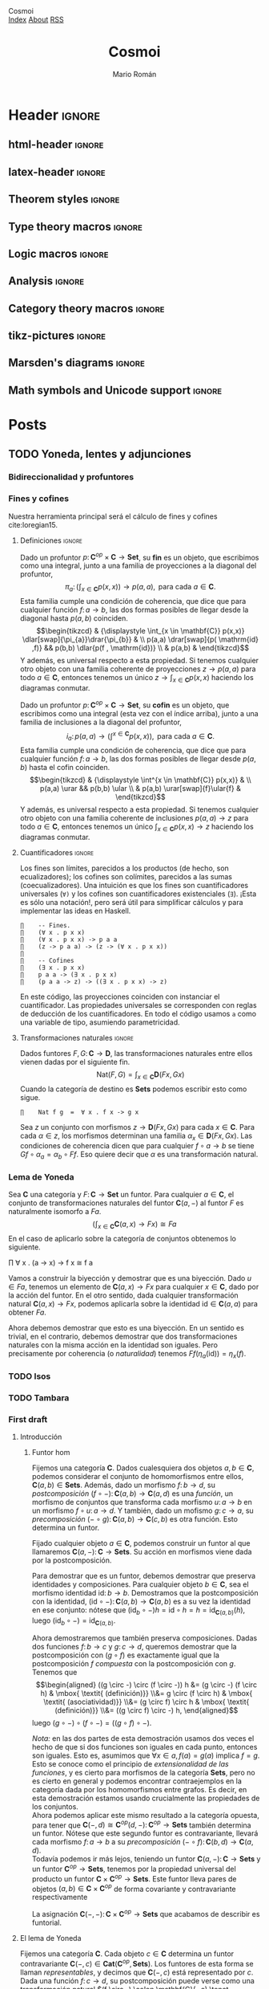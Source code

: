 #+Title: Cosmoi
#+Author: Mario Román
#+Email: mromang08@gmail.com
#+Creator: <a href="https://mroman42.github.com">@mroman42</a>.

#+Options: toc:nil date:t num:nil
#+Options: html-style:nil
#+Options: html-postamble:t
#+Options: tex:dvisvgm

* Header                                                                                    :ignore:
** html-header                                                                             :ignore:
#+HTML_HEAD: <link rel="stylesheet" href="default.css" />
#+HTML_HEAD: <link rel="stylesheet" href="mathjax_fonts.css" />
#+HTML_HEAD: <link rel="stylesheet" href="syntax.css" />

#+HTML_HEAD: <div id="header">
#+HTML_HEAD:     <div id="logo">
#+HTML_HEAD:         <a hrwef="index.html">Cosmoi</a>
#+HTML_HEAD:     </div>
#+HTML_HEAD:     <div id="navigation">
#+HTML_HEAD:         <a href="index.html">Index</a>
#+HTML_HEAD:         <a href="about.html">About</a>
#+HTML_HEAD:         <a href="feed.xml">RSS</a>
#+HTML_HEAD:     </div>
#+HTML_HEAD: </div>

** latex-header                                                                            :ignore:
#+latex_header: \usepackage{libertine}
#+latex_header: \usepackage[scaled=0.9]{inconsolata}
#+latex_header: %\usepackage[scale=0.85]{FiraMono}

#+latex_class_options: [11pt]

#+latex_header_extra: \usepackage{minted} \usemintedstyle{colorful}
#+latex_header_extra: \setminted{fontsize=\small,linenos=false,obeytabs=true,tabsize=2}
#+latex_header_extra: \setminted[haskell]{linenos=false,fontsize=\small,encoding=utf8}
#+latex_header_extra: \makeatletter \AtBeginEnvironment{minted}{\dontdofcolorbox} \def\dontdofcolorbox{\renewcommand\fcolorbox[4][]{##4}} \makeatother
#+latex_header_extra: \renewcommand{\theFancyVerbLine}{\sffamily\textcolor[rgb]{0.5,0.5,1.0}{\oldstylenums{\arabic{FancyVerbLine}}}}

#+latex_header: \BeforeBeginEnvironment{minted}{\vspace{-0.5cm}}
#+latex_header: \AfterEndEnvironment{minted}{\vspace{-0.2cm}}

#+latex_header_extra: \usepackage[utf8]{inputenc} 
#+latex_header_extra: \usepackage[T1]{fontenc}
#+latex_header_extra: \usepackage{CJKutf8}

#+latex_header: \newcommand{\hirayo}{\text{\usefont{U}{min}{m}{n}\symbol{'210}}} \DeclareFontFamily{U}{min}{} \DeclareFontShape{U}{min}{m}{n}{<-> udmj30}{}
#+latex_header: \setcounter{secnumdepth}{0}
#+latex_header: %\setlength{\parindent}{0pt}
#+latex_header: \usepackage{physics}
#+latex_header: \usepackage{amsthm}
#+latex_header: \usepackage{amsmath}
#+latex_header: \usepackage{amssymb}
#+latex_header: \usepackage{bbm}
#+latex_header: \usepackage{amsbsy}
#+latex_header: \usepackage{bm}
#+latex_header: \usepackage{stmaryrd}
#+latex_header: \usepackage{mathtools}
#+latex_header: \usepackage{mathabx}
#+latex_header: \usepackage{color}
#+latex_header: \usepackage{bussproofs}\EnableBpAbbreviations{}
#+latex_header: \usepackage{tikz}
#+latex_header: \usepackage{tikz-cd}
#+latex_header: \usepackage{bussproofs} \EnableBpAbbreviations{}
#+latex_header: \usepackage[makeroom]{cancel}
#+latex_header: \usepackage{multicol}
#+latex_header: \usepackage{pmboxdraw}\usepackage{ucs}
#+latex_header: \usepackage{pdfpages} \usepackage[export]{adjustbox}
#+latex_header: \usepackage{wrapfig}

#+latex_header: \DeclareMathOperator{\im}{Im}
#+latex_header: \DeclareMathOperator{\coker}{Coker}
#+latex_header: \DeclareMathOperator{\spec}{Spec}
#+latex_header: \DeclarePairedDelimiter\bbk{\llbracket}{\rrbracket}
#+latex_header: \newcommand{\vertiii}[1]{{\left\vert\kern-0.25ex\left\vert\kern-0.25ex\left\vert #1 \right\vert\kern-0.25ex\right\vert\kern-0.25ex\right\vert}}
#+latex_header: \newcommand{\nnorm}[1]{{\left\vert\kern-0.25ex\left\vert\kern-0.25ex\left\vert #1 \right\vert\kern-0.25ex\right\vert\kern-0.25ex\right\vert}}

#+latex_header: \newcommand\id{\mathrm{id}}
#+latex_header: \newcommand\Id{\mathrm{Id}}
#+latex_header: \newcommand\hom{\mathrm{hom}}
#+latex_header: \newcommand\Nat{\mathrm{Nat}}
#+latex_header: \newcommand\Grp{\mathsf{Grp}}
#+latex_header: \newcommand\Set{\mathsf{Set}}
#+latex_header: \newcommand\zet{\mathbb{Z}}
#+latex_header: \newcommand\nat{\mathbb{N}}
#+latex_header: \newcommand\rat{\mathbb{Q}}
#+latex_header: \newcommand\reals{\mathbb{R}}
#+latex_header: \newcommand\com{\mathbb{C}}
#+latex_header: \newcommand\hC{\widehat{\cal C}}
#+latex_header: \newcommand\todot{\xrightarrow{.}}
#+latex_header: \newcommand\tonat{\Rightarrow}
#+latex_header: \usepackage{mathtools}
#+latex_header: \DeclarePairedDelimiter\pair{\langle}{\rangle}

#+latex_header: \DeclarePairedDelimiter\abs{\lvert}{\rvert}%
#+latex_header: \DeclarePairedDelimiter\norm{\lVert}{\rVert}%
#+latex_header: \DeclarePairedDelimiter\brck{\llbracket}{\rrbracket}%

#+latex_header: \newcommand\twoheaduparrow{\mathrel{\rotatebox{90}{$\twoheadrightarrow$}}}
#+latex_header: \newcommand\twoheaddownarrow{\mathrel{\rotatebox{90}{$\twoheadleftarrow$}}}

#+latex_header: \newtheorem*{statement}{Statement}

** Theorem styles                                                                          :ignore:
#+latex_header_extra: \theoremstyle{plain}
#+latex_header_extra: \newtheorem{theorem}{Theorem}
#+latex_header_extra: \newtheorem{proposition}[theorem]{Proposition}
#+latex_header_extra: \newtheorem{lemma}[theorem]{Lemma}
#+latex_header_extra: \newtheorem{corollary}[theorem]{Corollary}
#+latex_header_extra: \theoremstyle{definition}
#+latex_header_extra: \newtheorem{definition}[theorem]{Definition}
#+latex_header_extra: \newtheorem{definicion}[theorem]{Definición}
#+latex_header_extra: \newtheorem{axiom}[theorem]{Axiom}
#+latex_header_extra: \newtheorem{proofs}{Proof}
#+latex_header_extra: \theoremstyle{remark}
#+latex_header_extra: \newtheorem{remark}[theorem]{Remark}
#+latex_header_extra: \newtheorem{exampleth}[theorem]{Example}
#+latex_header_extra: \newtheorem{ejemplo}[theorem]{Ejemplo}
#+latex_header_extra: \begingroup\makeatletter\@for\theoremstyle:=definition,remark,plain\do{\expandafter\g@addto@macro\csname th@\theoremstyle\endcsname{\addtolength\thm@preskip\parskip}}\endgroup

#+latex_header_extra: \definecolor{greenPRL}{HTML}{078f60}
#+latex_header_extra: \hypersetup{colorlinks=true, linktocpage=true, pdfstartpage=3, pdfstartview=FitV,breaklinks=true, pdfpagemode=UseNone, pageanchor=true, pdfpagemode=UseOutlines,plainpages=false, bookmarksnumbered, bookmarksopen=true, bookmarksopenlevel=1,hypertexnames=true, pdfhighlight=/O,urlcolor=greenPRL,linkcolor=greenPRL,citecolor=greenPRL}

** Type theory macros                                                                      :ignore:
#+latex_header: \newcommand\ap{\mathsf{ap}}
#+latex_header: \newcommand\apd{\mathsf{apd}}
#+latex_header: \newcommand\refl{\mathsf{refl}}
#+latex_header: \newcommand\id{\mathsf{id}}
#+latex_header: \newcommand\transport{\mathsf{transport}}
#+latex_header: \newcommand\happly{\mathsf{happly}}
#+latex_header: \newcommand\funext{\mathsf{funext}}
#+latex_header: \newcommand\proj{\mathsf{pr}}
#+latex_header: \newcommand\rec{\mathsf{rec}}
#+latex_header: \newcommand\pr{\mathsf{pr}}
#+latex_header: \newcommand\idtoeqv{\mathsf{idtoeqv}}
#+latex_header: \newcommand\ua{\mathsf{ua}}
#+latex_header: \newcommand\isSet{\mathsf{isSet}}
#+latex_header: \newcommand\isProp{\mathsf{isProp}}
#+latex_header: \newcommand\Set{\mathsf{Set}}
#+latex_header: \newcommand\Prop{\mathsf{Prop}}
#+latex_header: \newcommand\fnot{\mathsf{not}}
#+latex_header: \newcommand\LEM{\mathsf{LEM}}
#+latex_header: \newcommand\trunc[1]{\left\lVert#1\right\rVert}
#+latex_header: \newcommand\isContr{\mathsf{isContr}}
#+latex_header: \newcommand\ishae{\mathsf{ishae}}
#+latex_header: \newcommand\qinv{\mathsf{qinv}}
#+latex_header: \newcommand\fib{\mathsf{fib}}
#+latex_header: \newcommand\biinv{\mathsf{biinv}}
#+latex_header: \newcommand\linv{\mathsf{linv}}
#+latex_header: \newcommand\rinv{\mathsf{rinv}}
#+latex_header: \renewcommand\succ{\mathsf{succ}}
#+latex_header: \newcommand\isequiv{\mathsf{isequiv}}
#+latex_header: \newcommand\isHinit{\mathsf{isHinit}}
#+latex_header: \newcommand\isEmbedding{\mathsf{isEmbedding}}
#+latex_header: \newcommand\isSurjective{\mathsf{isSurjective}}
#+latex_header: \newcommand\pair{\mathsf{pair}}
#+latex_header: \newcommand\inl{\mathsf{inl}}
#+latex_header: \newcommand\inr{\mathsf{inr}}
#+latex_header: \newcommand\seg{\mathsf{seg}}
#+latex_header: \newcommand\base{\mathsf{base}}
#+latex_header: \newcommand\N{\mathsf{N}}
#+latex_header: \newcommand\merid{\mathsf{merid}}
#+latex_header: \newcommand\istype[1]{\mathop{\mbox{$\mathsf{is}$-$#1$-$\mathsf{type}$}}}

** Logic macros                                                                            :ignore:
#+latex_header: \newcommand\land{\wedge}
#+latex_header: \newcommand\lor{\vee}
#+latex_header: \newcommand\model{\mathfrak{M}}
#+latex_header: \newcommand\entail{\models}
#+latex_header: \newcommand\seq{\Rightarrow}

** Analysis                                                                                :ignore:
#+latex_header: \newcommand\oy{\overline{y}}
#+latex_header: \newcommand\tf{\tilde{f}}
#+latex_header: %\newcommand\bV{\overset{\bullet}{V}}
#+latex_header: \newcommand\bV{\dot{V}}

** Category theory macros                                                                  :ignore:
#+latex_header: \newcommand\hom{\mathrm{hom}}
#+latex_header: \newcommand\Sets{\mathsf{Sets}}
#+latex_header: \newcommand\Set{\mathsf{Set}}
#+latex_header: \newcommand\todot{\xrightarrow{.}}

** tikz-pictures                                                                           :ignore:
# I am using Spivak-Schultz's string diagrams library! It is really
# cool and the results look very nice.

# Creative commons Attribution CC BY Work by David I. Spivak and Patrick Schultz
#
#  You are free to:
#    Share Ñ copy and redistribute the material in any medium or format
#    Adapt Ñ remix, transform, and build upon the material for any purpose, even commercially.
#
#  Under the following terms:
#    Attribution Ñ You must give appropriate credit, provide a link to the license, and indicate if changes were made. You may do so in any reasonable manner, but not in any way that suggests the licensor endorses you or your use.
#    No additional restrictions Ñ You may not apply legal terms or technological measures that legally restrict others from doing anything the license permits.
#
#  Use at your own risk. 

#+latex_header: \usetikzlibrary{
#+latex_header:   cd,
#+latex_header:   math,
#+latex_header:   decorations.markings,
#+latex_header:   decorations.pathreplacing,
#+latex_header:   positioning,
#+latex_header:   arrows.meta,
#+latex_header:   circuits.logic.US,
#+latex_header:   shapes,
#+latex_header:   calc,
#+latex_header:   fit,
#+latex_header:   quotes}

#+latex_header: \newcommand{\tn}{\textnormal}
#+latex_header: \newcommand{\inp}[1]{#1^{\tn{in}}}
#+latex_header: \newcommand{\outp}[1]{#1^{\tn{out}}}
#+latex_header: \newcommand{\upd}[1]{#1^{\tn{upd}}}
#+latex_header: \newcommand{\rdt}[1]{#1^{\tn{rdt}}}


#+latex_header:   \tikzset{
#+latex_header:      oriented WD/.style={%everything after equals replaces "oriented WD" in key.
#+latex_header:         every to/.style={out=0,in=180,draw},
#+latex_header:         label/.style={
#+latex_header:            font=\everymath\expandafter{\the\everymath\scriptstyle},
#+latex_header:            inner sep=0pt,
#+latex_header:            node distance=2pt and -2pt},
#+latex_header:         semithick,
#+latex_header:         node distance=1 and 1,
#+latex_header:         decoration={markings, mark=at position \stringdecpos with \stringdec},
#+latex_header:         ar/.style={postaction={decorate}},
#+latex_header:         execute at begin picture={\tikzset{
#+latex_header:            x=\bbx, y=\bby,
#+latex_header:            every fit/.style={inner xsep=\bbx, inner ysep=\bby}}}
#+latex_header:         },
#+latex_header:      string decoration/.store in=\stringdec,
#+latex_header:      string decoration={\arrow{stealth};},
#+latex_header:      string decoration pos/.store in=\stringdecpos,
#+latex_header:      string decoration pos=.7,
#+latex_header:      bbx/.store in=\bbx,
#+latex_header:      bbx = 1.5cm,
#+latex_header:      bby/.store in=\bby,
#+latex_header:      bby = 1.5ex,
#+latex_header:      bb port sep/.store in=\bbportsep,
#+latex_header:      bb port sep=1.5,
#+latex_header:      % bb wire sep/.store in=\bbwiresep,
#+latex_header:      % bb wire sep=1.75ex,
#+latex_header:      bb port length/.store in=\bbportlen,
#+latex_header:      bb port length=4pt,
#+latex_header:      bb penetrate/.store in=\bbpenetrate,
#+latex_header:      bb penetrate=0,
#+latex_header:      bb min width/.store in=\bbminwidth,
#+latex_header:      bb min width=1cm,
#+latex_header:      bb rounded corners/.store in=\bbcorners,
#+latex_header:      bb rounded corners=2pt,
#+latex_header:      bb small/.style={bb port sep=1, bb port length=2.5pt, bbx=.4cm, bb min width=.4cm, 
#+latex_header: bby=.7ex},
#+latex_header: 		 bb medium/.style={bb port sep=1, bb port length=2.5pt, bbx=.4cm, bb min width=.4cm, 
#+latex_header: bby=.9ex},
#+latex_header:      bb/.code 2 args={%When you see this key, run the code below:
#+latex_header:         \pgfmathsetlengthmacro{\bbheight}{\bbportsep * (max(#1,#2)+1) * \bby}
#+latex_header:         \pgfkeysalso{draw,minimum height=\bbheight,minimum width=\bbminwidth,outer 
#+latex_header: sep=0pt,
#+latex_header:            rounded corners=\bbcorners,thick,
#+latex_header:            prefix after command={\pgfextra{\let\fixname\tikzlastnode}},
#+latex_header:            append after command={\pgfextra{\draw
#+latex_header:               \ifnum #1=0{} \else foreach \i in {1,...,#1} {
#+latex_header:                  ($(\fixname.north west)!{\i/(#1+1)}!(\fixname.south west)$) +(-
#+latex_header: \bbportlen,0) 
#+latex_header:   coordinate (\fixname_in\i) -- +(\bbpenetrate,0) coordinate (\fixname_in\i')}\fi 
#+latex_header:   %Define the endpoints of tickmarks
#+latex_header:               \ifnum #2=0{} \else foreach \i in {1,...,#2} {
#+latex_header:                  ($(\fixname.north east)!{\i/(#2+1)}!(\fixname.south east)$) +(-
#+latex_header: \bbpenetrate,0) 
#+latex_header:   coordinate (\fixname_out\i') -- +(\bbportlen,0) coordinate (\fixname_out\i)}\fi;
#+latex_header:            }}}
#+latex_header:      },
#+latex_header:      bb name/.style={append after command={\pgfextra{\node[anchor=north] at 
#+latex_header: (\fixname.north) {#1};}}}
#+latex_header:   }
#+latex_header: 
#+latex_header: 
#+latex_header:   \tikzset{
#+latex_header:   	unoriented WD/.style={
#+latex_header:   		every to/.style={draw},
#+latex_header:   		shorten <=-\penetration, shorten >=-\penetration,
#+latex_header:   		label distance=-2pt,
#+latex_header:   		thick,
#+latex_header:   		node distance=\spacing,
#+latex_header:   		execute at begin picture={\tikzset{
#+latex_header:   			x=\spacing, y=\spacing}}
#+latex_header:   		},
#+latex_header:   	pack size/.store in=\psize,
#+latex_header:   	pack size = 8pt,
#+latex_header:   	spacing/.store in=\spacing,
#+latex_header:   	spacing = 8pt,
#+latex_header:   	link size/.store in=\lsize,
#+latex_header:   	link size = 2pt,
#+latex_header: 		penetration/.store in=\penetration,
#+latex_header: 		penetration = 2pt,
#+latex_header:   	pack color/.store in=\pcolor,
#+latex_header:   	pack color = blue,
#+latex_header:   	pack inside color/.store in=\picolor,
#+latex_header:   	pack inside color=blue!20,
#+latex_header:   	pack outside color/.store in=\pocolor,
#+latex_header:   	pack outside color=blue!50!black,
#+latex_header:   	surround sep/.store in=\ssep,
#+latex_header:   	surround sep=8pt,
#+latex_header:   	link/.style={
#+latex_header:   		circle, 
#+latex_header:   		draw=black, 
#+latex_header:   		fill=black,
#+latex_header:   		inner sep=0pt, 
#+latex_header:   		minimum size=\lsize
#+latex_header:   	},
#+latex_header:   	pack/.style={
#+latex_header:   		circle, 
#+latex_header:   		draw = \pocolor, 
#+latex_header:   		fill = \picolor,
#+latex_header:   		inner sep = .25*\psize,
#+latex_header:   		minimum size = \psize
#+latex_header:   	},
#+latex_header:   	outer pack/.style={
#+latex_header:   		ellipse, 
#+latex_header:   		draw,
#+latex_header:   		inner sep=\ssep,
#+latex_header:   		color=\pocolor,
#+latex_header:   	},
#+latex_header:   	intermediate pack/.style={
#+latex_header:   		ellipse,
#+latex_header:   		dashed, 
#+latex_header:   		draw,
#+latex_header:   		inner sep=\ssep,
#+latex_header:   		color=\pocolor,
#+latex_header:   	},
#+latex_header:   }

** Marsden's diagrams                                                                      :ignore:
# I am using Marsden's diagrams!
#+latex_header: \usepackage{macros}
#+latex_header: \usepackage{diag}
#+latex_header: \usepackage{eqproof}

#+latex_header: \newcommand{\leftop}{\ensuremath{\operatorname{\lhd}}}
#+latex_header: \newcommand{\rightop}{\ensuremath{\operatorname{\rhd}}}

#+latex_header: \newcommand{\mvright}[1]{\ensuremath{#1^{\rhd}}}
#+latex_header: \newcommand{\mvrightright}[1]{\ensuremath{#1^{\rhd\rhd}}}
#+latex_header: \newcommand{\mvleft}[1]{\ensuremath{#1^{\lhd}}}
#+latex_header: \newcommand{\mvleftleft}[1]{\ensuremath{#1^{\lhd\lhd}}}

#+latex_header: \newcommand{\adjsql}[1]{\ensuremath{#1_l}}
#+latex_header: \newcommand{\adjsqr}[1]{\ensuremath{#1_r}}

#+latex_header: \newcommand{\repcontrato}[4]{
#+latex_header: \path (#1.center) ++(0,-0.5) coordinate (#1-r)
#+latex_header:      +(-1,1) coordinate (#1-rl)
#+latex_header:      +(1,1) coordinate (#1-rr);
#+latex_header: \coordinate (#1-a) at (#1.south);
#+latex_header: \path
#+latex_header:  let \p1 = (#1.north) in
#+latex_header:  let \p2 = (#1-rl) in
#+latex_header:  let \p3 = (#1-rr) in
#+latex_header:  coordinate (#1-b) at (\x2, \y1)
#+latex_header:  coordinate (#1-c) at (\x3, \y1);
#+latex_header: \fill[catset] (#1.south) -- (#1-r) to[out=0, in=270] (#1-rr) -- (#1-c) -- (#1.north east) -- (#1.south east) -- cycle;
#+latex_header: \fill[catcop] (#1-b) -- (#1-rl) to[out=270,in=180] (#1-r) to[out=0,in=270] (#1-rr) -- (#1-c) -- cycle;
#+latex_header: \fill[catterm] (#1.south) -- (#1-r) to[out=180, in=270] (#1-rl) -- (#1-b) -- (#1.north west) -- (#1.south west) -- cycle;
#+latex_header: \draw (#1-r) to[out=180,in=270] (#1-rl) to node[swap]{#2} (#1-b);
#+latex_header: \draw (#1-r) to[out=0, in=270] (#1-rr) to node[swap]{#3} (#1-c);
#+latex_header: \draw (#1-a) to node[swap]{$*$} (#1-r);
#+latex_header: \strnat{#1-r};
#+latex_header: \strlabu{#1-r}{#4}
#+latex_header: }
#+latex_header: \newcommand{\repcontratoex}[5]{
#+latex_header: \coordinate[label=below:#2] (#1-b) at (#1.south);
#+latex_header: \coordinate[label=above:#5] (#1-t) at (#1.north);
#+latex_header:  \draw (#1-b) -- ++(0,1.5)
#+latex_header:        (#1-t) -- ++(0,-1.5);
#+latex_header:  \path (#1.south west) -- ++(0.5,1) coordinate (#1-bl)
#+latex_header:        (#1.north east) -- ++(-0.5,-1) coordinate (#1-tr);
#+latex_header:  \node[rectangle, fit=(#1-bl)(#1-tr)] (#1-subdiag) {};
#+latex_header:  \repcontrato{#1-subdiag}{#2}{#3}{#4};
#+latex_header:  \draw[very thick] (#1-subdiag.south west) rectangle (#1-subdiag.north east);
#+latex_header: \begin{pgfonlayer}{background}
#+latex_header:  \fill[catterm] (#1.south west) rectangle (#1.north);
#+latex_header:  \fill[catc] (#1.south east) rectangle (#1.north);
#+latex_header: \end{pgfonlayer}
#+latex_header: }
** Math symbols and Unicode support                                                        :ignore:
#+latex_header: \usepackage{newunicodechar}
#+latex_header: \usepackage{scalerel}
#+latex_header: \newunicodechar{∃}{\ensuremath{\scaleobj{0.8}{\boldsymbol{\exists}}}}
#+latex_header: \newunicodechar{∀}{\ensuremath{\scaleobj{0.8}{\boldsymbol{\forall}}}}
#+latex_header: \newunicodechar{≅}{\ensuremath{\scaleobj{0.8}{\boldsymbol{\cong}}}}

#+latex_header: \DeclareUnicodeCharacter{22A5}{\ensuremath{\scaleobj{0.8}{\boldsymbol{\bot}}}}
#+latex_header: \DeclareUnicodeCharacter{22A4}{\ensuremath{\scaleobj{0.8}{\boldsymbol{\top}}}}
#+latex_header: \DeclareUnicodeCharacter{2192}{\ensuremath{\scaleobj{0.7}{\boldsymbol{\to}}}}
#+latex_header: \DeclareUnicodeCharacter{2200}{\ensuremath{\scaleobj{0.9}{\boldsymbol{\forall}}}}
#+latex_header: \DeclareUnicodeCharacter{2203}{\ensuremath{\scaleobj{0.85}{\boldsymbol{\exists}}}}
#+latex_header: \DeclareUnicodeCharacter{21D2}{\ensuremath{\scaleobj{0.7}{\boldsymbol{\Rightarrow}}}}
#+latex_header: \DeclareUnicodeCharacter{2115}{\ensuremath{\scaleobj{0.8}{\boldsymbol{\mathbb{N}}}}}
#+latex_header: \DeclareUnicodeCharacter{211D}{\ensuremath{\scaleobj{0.8}{\boldsymbol{\mathbb{R}}}}}
#+latex_header: \DeclareUnicodeCharacter{2124}{\ensuremath{\scaleobj{0.8}{\boldsymbol{\mathbb{Z}}}}}
#+latex_header: \DeclareUnicodeCharacter{2217}{\ensuremath{\scaleobj{0.8}{\boldsymbol{\ast}}}}
#+latex_header: \DeclareUnicodeCharacter{2218}{\ensuremath{\scaleobj{0.9}{\boldsymbol{\circ}}}}
#+latex_header: \DeclareUnicodeCharacter{2243}{\ensuremath{\scaleobj{0.8}{\boldsymbol{\simeq}}}}
#+latex_header: \DeclareUnicodeCharacter{2208}{\ensuremath{\scaleobj{0.8}{\boldsymbol{\in}}}}
#+latex_header: \DeclareUnicodeCharacter{207A}{\ensuremath{\scaleobj{0.8}{\boldsymbol{^{+}}}}}
#+latex_header: \DeclareUnicodeCharacter{03B1}{\ensuremath{\scaleobj{0.9}{\boldsymbol{\alpha}}}}
#+latex_header: \DeclareUnicodeCharacter{03B2}{\ensuremath{\scaleobj{0.9}{\boldsymbol{\beta}}}}
#+latex_header: \DeclareUnicodeCharacter{03B3}{\ensuremath{\scaleobj{0.9}{\boldsymbol{\gamma}}}}
#+latex_header: \DeclareUnicodeCharacter{03B4}{\ensuremath{\scaleobj{0.9}{\boldsymbol{\delta}}}}
#+latex_header: \DeclareUnicodeCharacter{03A3}{\ensuremath{\scaleobj{0.9}{\boldsymbol{\Sigma}}}}
#+latex_header: \DeclareUnicodeCharacter{03A9}{\ensuremath{\scaleobj{0.8}{\boldsymbol{\Omega}}}}
#+latex_header: \DeclareUnicodeCharacter{2209}{\ensuremath{\scaleobj{0.8}{\boldsymbol{\notin}}}}
#+latex_header: \DeclareUnicodeCharacter{2261}{\ensuremath{\scaleobj{0.8}{\boldsymbol{\equiv}}}}
#+latex_header: \DeclareUnicodeCharacter{2262}{\ensuremath{\scaleobj{0.8}{\boldsymbol{\not\equiv}}}}
#+latex_header: \DeclareUnicodeCharacter{2228}{\ensuremath{\scaleobj{0.8}{\boldsymbol{\vee}}}}
#+latex_header: \DeclareUnicodeCharacter{2225}{\ensuremath{\scaleobj{0.8}{\boldsymbol{\|}}}}

* Posts
** TODO Yoneda, lentes y adjunciones
*** Bidireccionalidad y profuntores
# Por qué nos preocupa la bidireccionalidad.

*** Fines y cofines
Nuestra herramienta principal será el cálculo de fines y cofines
cite:loregian15.

**** Definiciones                                                                        :ignore:
#+begin_definicion
Dado un profuntor $p \colon \mathbf{C}^{op} \times \mathbf{C} \to \mathbf{Set}$,
su *fin* es un objeto, que escribimos como una integral,
junto a una familia de proyecciones a la diagonal del profuntor,
\[
\pi_{a} \colon \left(  
\int_{x \in \mathbf{C}} p(x,x)
\right) \to p(a,a),
\mbox{ para cada }
a \in \mathbf{C}.
\]
Esta familia cumple una condición de coherencia, que dice que
para cualquier función $f \colon a \to b$, las dos formas posibles de llegar
desde la diagonal hasta $p(a,b)$ coinciden.
\[\begin{tikzcd}
& {\displaystyle \int_{x \in \mathbf{C}} p(x,x)} \dlar[swap]{\pi_{a}}\drar{\pi_{b}} & \\
p(a,a) \drar[swap]{p( \mathrm{id} ,f)} && p(b,b) \dlar{p(f , \mathrm{id})} \\
& p(a,b) &
\end{tikzcd}\]
Y además, es universal respecto a esta propiedad. Si tenemos cualquier
otro objeto con una familia coherente de proyecciones $z \to p(a,a)$
para todo $a \in \mathbf{C}$, entonces tenemos un único $z \to \int_{x \in \mathbf{C}} p(x,x)$ haciendo
los diagramas conmutar.
#+end_definicion

#+begin_definicion
Dado un profuntor $p \colon \mathbf{C}^{op} \times \mathbf{C} \to \mathbf{Set}$,
su *cofin* es un objeto, que escribimos como una integral (esta vez
con el índice arriba), junto a una familia de inclusiones a la
diagonal del profuntor,
\[
i_{a} \colon p(a,a) \to
\left(  
\int^{x \in \mathbf{C}} p(x,x)
\right),
\mbox{ para cada }
a \in \mathbf{C}.
\]
Esta familia cumple una condición de coherencia, que dice que
para cualquier función $f \colon a \to b$, las dos formas posibles de llegar
desde $p(a,b)$ hasta el cofin coinciden.
\[\begin{tikzcd}
& {\displaystyle \int^{x \in \mathbf{C}} p(x,x)} & \\
p(a,a) \urar  && p(b,b) \ular \\
& p(a,b) \urar[swap]{f}\ular{f} &
\end{tikzcd}\]
Y además, es universal respecto a esta propiedad. Si tenemos cualquier
otro objeto con una familia coherente de inclusiones $p(a,a) \to z$
para todo $a \in \mathbf{C}$, entonces tenemos un único $\int_{x \in \mathbf{C}} p(x,x) \to z$ haciendo
los diagramas conmutar.
#+end_definicion

**** Cuantificadores                                                                     :ignore:
Los fines son límites, parecidos a los productos (de hecho, son
ecualizadores); los cofines son colímites, parecidos a las sumas
(coecualizadores).  Una intuición es que los fines son cuantificadores
universales (=∀)= y los cofines son cuantificadores existenciales (=∃=).
¡Esta es sólo una notación!, pero será útil para simplificar cálculos
y para implementar las ideas en Haskell.

#+BEGIN_example
∏    -- Fines.
∏    (∀ x . p x x)
∏    (∀ x . p x x) -> p a a
∏    (z -> p a a) -> (z -> (∀ x . p x x))
∏      
∏    -- Cofines
∏    (∃ x . p x x)
∏    p a a -> (∃ x . p x x)
∏    (p a a -> z) -> ((∃ x . p x x) -> z)
#+END_example

En este código, las proyecciones coinciden con instanciar el cuantificador.
Las propiedades universales se corresponden con reglas de deducción de los
cuantificadores. En todo el código usamos =a= como una variable de tipo, asumiendo
parametricidad.

**** Transformaciones naturales                                                          :ignore:
#+begin_ejemplo
Dados funtores $F,G \colon \mathbf{C} \to \mathbf{D}$, las transformaciones naturales entre ellos
vienen dadas por el siguiente fin.
\[
\mathrm{Nat}(F,G) = \int_{x \in \mathbf{C}} \mathbf{D}(Fx,Gx)
\]
Cuando la categoría de destino es $\mathbf{Sets}$ podemos escribir esto como sigue.
#+BEGIN_example
∏    Nat f g  =  ∀ x . f x -> g x
#+END_example
#+end_ejemplo
#+begin_proof
Sea $z$ un conjunto con morfismos $z \to \mathbf{D}(Fx, Gx)$ para cada $x \in \mathbf{C}$.
Para cada $\alpha \in z$, los morfismos determinan una familia $\alpha_x \in \mathbf{D}(Fx,Gx)$.
Las condiciones de coherencia dicen que para cualquier $f \circ a \to b$
se tiene $Gf \circ\alpha_{a} = \alpha_{b} \circ Ff$. Eso quiere decir que $\alpha$ es una transformación
natural.
#+end_proof

*** Lema de Yoneda
#+attr_latex: :options [Lema de Yoneda]
#+begin_theorem
Sea $\mathbf{C}$ una categoría y $F \colon \mathbf{C} \to \mathbf{Set}$ un funtor.  Para cualquier $a \in \mathbf{C}$,
el conjunto de transformaciones naturales del funtor $\mathbf{C}(a,-)$ al funtor $F$
es naturalmente isomorfo a $Fa$.
\[
\left(  \int_{x \in \mathbf{C}} \mathbf{C}(a,x) \to Fx \right) \cong F a
\]
En el caso de aplicarlo sobre la categoría de conjuntos obtenemos lo
siguiente.
#+BEGIN_verbatim 
∏    ∀ x . (a -> x) -> f x  ≅  f a
#+END_verbatim
#+end_theorem
#+begin_proof
Vamos a construir la biyección y demostrar que es una biyección.
Dado $u \in Fa$, tenemos un elemento de $\mathbf{C}(a,x) \to Fx$ para cualquier
$x \in \mathbf{C}$, dado por la acción del funtor.  En el otro sentido, dada
cualquier transformación natural $\mathbf{C}(a,x) \to Fx$, podemos aplicarla
sobre la identidad $\mathrm{id} \in \mathbf{C}(a,a)$ para obtener $Fa$.

Ahora debemos demostrar que esto es una biyección. En un sentido es
trivial, en el contrario, debemos demostrar que dos transformaciones
naturales con la misma acción en la identidad son iguales. Pero
precisamente por coherencia (o /naturalidad/) tenemos
$Ff(\eta_a( \mathrm{id})) =\eta_x(f)$.
#+end_proof

*** TODO Isos
*** TODO Tambara
*** First draft
**** Introducción
***** Funtor hom
Fijemos una categoría $\mathbf{C}$.  Dados cualesquiera dos objetos $a, b \in \mathbf{C}$, 
podemos considerar el conjunto de homomorfismos entre ellos,
$\mathbf{C}(a,b) \in \mathbf{Sets}$.  Además, dado un morfismo $f \colon b \to d$,
su /postcomposición/ $(f \circ -) \colon \mathbf{C}(a,b) \to \mathbf{C}(a,d)$ es una /función/,
un morfismo de conjuntos que transforma cada morfismo $u \colon a \to b$
en un morfismo $f \circ u \colon a \to d$. Y también, dado un mofismo $g \colon c \to a$,
su /precomposición/ $(- \circ g) \colon \mathbf{C}(a,b) \to \mathbf{C}(c,b)$ es otra función. Esto
determina un funtor.

#+begin_proposition
Fijado cualquier objeto $a \in \mathbf{C}$, podemos construir un funtor al que
llamaremos $\mathbf{C}(a,-) \colon \mathbf{C} \to \mathbf{Sets}$.  Su acción en morfismos viene dada
por la postcomposición.
#+end_proposition
#+begin_proof
Para demostrar que es un funtor, debemos demostrar que preserva
identidades y composiciones.  Para cualquier objeto $b \in \mathbf{C}$, sea
el morfismo identidad $\mathrm{id} \colon b \to b$.  Demostramos que la postcomposición
con la identidad, $(\mathrm{id} \circ -) \colon \mathbf{C}(a,b) \to \mathbf{C}(a,b)$ es a su vez la identidad en ese
conjunto: nótese que $( \mathrm{id}_b \circ -) h = \mathrm{id} \circ h = h = \mathrm{id}_{\mathbf{C}(a,b)}(h)$, luego
$(\mathrm{id}_{b} \circ -) = \mathrm{id}_{\mathbf{C}(a,b)}$.

Ahora demostraremos que también preserva composiciones. Dadas dos
funciones $f \colon b \to c$ y $g \colon c \to d$, queremos demostrar que la postcomposición
con $(g \circ f)$ es exactamente igual que la postcomposición $f$ /compuesta/
con la postcomposición con $g$. Tenemos que
\[\begin{aligned} ((g \circ -) \circ (f \circ -)) h &= (g \circ -) (f \circ h) & \mbox{ \textit{ (definición)}} \\&=
g \circ (f \circ h) & \mbox{ \textit{ (asociatividad)}}  \\&=
(g \circ f) \circ h & \mbox{ \textit{ (definición)}} \\&=
((g \circ f) \circ -) h,
\end{aligned}\]
luego $(g \circ -)\circ (f \circ -) = ((g \circ f) \circ -)$.
#+end_proof

/Nota:/ en las dos partes de esta demostración usamos dos veces el hecho
de que si dos funciones son iguales en cada punto, entonces son iguales.
Esto es, asumimos que $\forall x \in a, f(a) = g(a)$ implica $f = g$. Esto se
conoce como el principio de /extensionalidad de las funciones/, y es cierto
para morfismos de la categoría $\mathbf{Sets}$, pero no es cierto en general y podemos
encontrar contraejemplos en la categoría dada por los homomorfismos entre grafos.
Es decir, en esta demostración estamos usando crucialmente las propiedades de
los conjuntos. \\

Ahora podemos aplicar este mismo resultado a la categoría opuesta, para
tener que $\mathbf{C}(-,d) \cong \mathbf{C}^{op}(d,-) \colon \mathbf{C}^{op} \to \mathbf{Sets}$ también determina un funtor.
Nótese que este segundo funtor es contravariante, llevará cada morfismo
$f \colon a \to b$ a su /precomposición/ $(- \circ f) \colon \mathbf{C}(b,d) \to \mathbf{C}(a,d)$. \\

Todavía podemos ir más lejos, teniendo un funtor $\mathbf{C}(a,-) \colon \mathbf{C} \to \mathbf{Sets}$ y un funtor
$\mathbf{C}^{op} \to \mathbf{Sets}$, tenemos por la propiedad universal del producto un funtor
$\mathbf{C} \times \mathbf{C}^{op} \to \mathbf{Sets}$. Este funtor lleva pares de objetos $(a,b) \in \mathbf{C} \times \mathbf{C}^{op}$ de
forma covariante y contravariante respectivamente

#+begin_proposition
La asignación $\mathbf{C}(-,-) \colon \mathbf{C} \times \mathbf{C}^{op} \to \mathbf{Sets}$ que acabamos de describir
es funtorial.
#+end_proposition
#+begin_proof
#+end_proof

**** El lema de Yoneda
Fijemos una categoría $\mathbf{C}$.  Cada objeto $c \in \mathbf{C}$ determina un funtor contravariante
$\mathbf{C}(-,c) \in \mathbf{Cat}(\mathbf{C}^{op}, \mathbf{Sets})$. Los funtores de esta forma se llaman /representables/,
y decimos que $\mathbf{C}(-,c)$ está representado por $c$. Dada una función $f \colon c \to d$, su
postcomposición puede verse como una transformación natural
$(f \circ -) \colon \mathbf{C}(-,c) \tonat \mathbf{C}(-,d)$.  Esto induce un funtor.

#+begin_proposition
El *embebimiento de Yoneda* es un funtor $\hirayo \colon \mathbf{C} \to \mathbf{Cats}(\mathbf{C}^{op}, \mathbf{Sets})$ que está
determinado en objetos por $c \mapsto \mathbf{C}(-,c)$ y en morfismos por $f \mapsto (f \circ -)$.
#+end_proposition

#+attr_latex: :options [Lema de Yoneda]
#+begin_theorem
El *lema de Yoneda* dice que para toda categoría $\mathbf{C}$, existe una biyección
$[ \mathbf{C} , \mathbf{Set} ](\hirayo(A), F ) \cong FA$ natural en $F \in [ \mathbf{C} , \mathbf{Sets} ]$ y en $A \in \mathbf{C}$.
#+end_theorem
#+begin_proof

#+end_proof

**** Ópticas                                                                           :noexport:

***** Invariantes

***** Polimórficas

***** Composicionalmente
# Pickering. Compositionality fails.

**** Representación profuntorial de una óptica                                         :noexport:

**** En la práctica                                                                    :noexport:

**** Apéndice                                                                          :noexport:

***** Categoría producto
***** Categorías de funtores
** TODO Diagonal arguments since Epimenides
*** Epimenides
#+begin_quote
Epimenides the Cretan said that all Cretans were liars, and all other
statements made by Cretans were certainly lies. Was this a lie?
  -- /Mathematical logic as based on the theory of types/, Bertrand Russell.
#+end_quote

The first historical example of a diagonal argument is, in fact, not
an example. The negation of a universal quantifier is not an universal
quantifier; "not all Cretans are liars" is not the same as "all
Cretans are honest", and we can make the whole situation consistent by
simply assuming that *Epimenides* (a Cretan) is a liar, but not all
Cretans are.

A correct example would be the simpler "I am lying", which cannot be
neither true nor false without leading to contradiction. The example
presented by *Russell* is known as the [[https://en.wikipedia.org/wiki/Barber_paradox][Barber's paradox]].

*** TODO Cantor's theorem
# http://www.goodmath.org/blog/category/bad-math/cantor-crankery/

*** TODO Tarski-Gödel's theorem
#+BEGIN_corollary
A consistent theory cannot express its own truth. In particular, no
consistent formal system of arithmetic can encode the truth of
arithmetic statements.
#+END_corollary

*** Lawvere
So, what is a diagonal argument? My intention here is to introduce you
to the *Lawvere's fixed-point theorem*, a result that captures all
these diagonal arguments.

First, let's consider some preliminary definitions.  Let $\mathbb{C}$
be a category with a terminal object. We say that any morphism
$a \colon 1 \to A$ from the terminal object to an arbitrary
object $A \in\mathbb{C}$ is an *element* of $A$, and we write this as $a : A$.
A morphism $g \colon A \to B$ is *point-surjective* if, for every element
$b : B$, there exists an element $a : A$ such that $g\ a = b$ (composition
of morphism is yuxtaposition here).  The name for these two definitions comes from their interpretation
in $\mathsf{Sets}$, where $1 \to A$ corresponds to an element of the set $A$ and
a point-surjective function is precisely a surjection. With these
definitions, the theorem can be stated in any [[id:3d52d110-822a-4f85-a1c4-57d868b527d5][cartesian closed
category]].

#+begin_theorem
(Lawvere's fixed point theorem). In any cartesian closed category, if
there exists a point-surjective morphism $d : A \to B^A$, then each
morphism $f : B \to B$ has a fixed point $b : B$, such that $f\ b = b$.
#+end_theorem
#+BEGIN_proof
As $d$ is point-surjective, there exists $x : A$ such that $d\ x \equiv \lambda a. f\ (d\ a\ a)$,
but then, $d\ x\ x \equiv (\lambda a.f\ (d\ a\ a))\ x \equiv f\ (d\ x\ x)$ is a fixed point.
#+END_proof

*** Fixed points in untyped lambda calculus
#+BEGIN_corollary
Every term in untyped \lambda-calculus has a fixed point.
#+END_corollary

*** References

 * http://math.andrej.com/2007/04/08/on-a-proof-of-cantors-theorem/
 * http://tac.mta.ca/tac/reprints/articles/15/tr15abs.html
** TODO A nice definition of "model of computation"
# Bauer's thesis
# Partial functions must appear in the definition anyway
# SKI happen to correspond to logical tautologies

** TODO The type-theoretic axiom of choice
** TODO Bach sonata
** TODO The natural example of natural transformation
Double dual of a vector space.
** TODO Categorical programming with CAP
** TODO A geodesic to Freyd-Mitchell
** TODO Etimología para Mikrokosmos
# Bartok
# Cosmoi -> Benabou

** TODO Adjunciones
** TODO Media 2018
** TODO Three Emacs
** TODO Notes and spaced repetition cards in org-mode
** TODO Applicative functors
** TODO A zoo of adjunctions
distribuciones y simplices.
fibraciones y proposiciones

This is already done on Math.StackExchange!
 * https://math.stackexchange.com/questions/46708/a-bestiary-about-adjunctions

** TODO Recursion schemes
** TODO A quote by Conor McBride
#+begin_quote
"The task of the academic is not to scale great intellectual
mountains, but to flatten them." -- Conor McBride
#+end_quote
** TODO Van Laarhoven representation for lenses
# Derive it from Yoneda.
# Live code.
** TODO Notations for adjunctions
** Monoides, grupos, grupoides, categorías                                                   :post:
:PROPERTIES:
:TITLE: Monoides, groupos, grupoides, categorías
:EXPORT_FILE_NAME: monoidesgrouposcategorias.pdf
:EXPORT_DATE: 1 de abril de 2019
:INDEX_DATE: <2019-04-01 Mon>
:EXPORT_OPTIONS: toc:nil num:t lang:es
:END:

*** Monoides                                                                              :ignore:
#+begin_definition
Un *monoide* es una estructura $A$ en la que (1) podemos /componer/
cualesquiera dos elementos en uno nuevo con una operación 
$\circ \colon A \times A \to A$ y en la que (2) existe un elemento neutro $e$
que no afecta al componerse con otro, $a \circ e = e \circ a = a$ para
cualquier $a : A$, y (3) la composición es asociativa, siendo
$a \circ (b \circ c) = (a \circ b) \circ c$ para cualesquiera $a,b,c : A$.
#+end_definition

Ejemplos son:

 1. Los números naturales con la suma como operación y el cero
    como elemento neutro. $n + 0 = 0 + n = n$
 2. Las cadenas de texto, con la concatenación como operación y
    la cadena vacía como elemento neutro. $a \circ "" = "" \circ a = a$

*** Grupo                                                                                 :ignore:
#+begin_definition
Un *grupo* es un monoide donde cada elemento $a : A$ tiene una
inversa $a^{-1} : A$ tal que $a \circ a^{-1} = a^{-1} \circ a = e$.
#+end_definition

Ejemplos son:

 1. Los números enteros con la suma como operación, el cero como
    elemento neutro y el elemento opuesto como negación.

*** Categoría                                                                             :ignore:
#+begin_definition
Una *categoría* es un monoide coloreado. Eso significa que no podemos
componer elementos libremente, sino que cada elemento $a : A$ tiene un
dominio $\mathrm{dom}(a)$ y un codominio $\mathrm{cod}(a)$. Sólo podemos componer $a \circ b$ 
si $\mathrm{cod}(b) = \mathrm{dom}(a)$, y la composición tendrá dominio $\mathrm{dom}(b)$ y 
codominio $\mathrm{cod}(b)$.
#+end_definition

Ejemplos son:

 1. Las funciones con la composición de funciones.
 2. Las funciones lineales entre espacios vectoriales con la composición.
 3. Las demostraciones de $(a \leq b)$ con la transitividad.

*** Grupoide                                                                              :ignore:
#+begin_definition
Un *grupoide* es un grupo coloreado.
#+end_definition

** Dedekind reals in Agda                                                                    :post:
:PROPERTIES:
:TITLE: Dedekind reals in Agda
:EXPORT_FILE_NAME: dedekindrealsagda.html
:INDEX_DATE: <2019-05-20 Fri 14:31>
:END:

For my Bachelor's dissertation I wrote an implementation of the
positive Dedekind real numbers in Agda.  The formalization is not
completely sound, using =--type-in-type= to simplify dealing with
universes; but it is enough to successfully compile to Haskell code
and compute the first digits of the binary representation of =sqrt(2)=
from its definition.

The code is on [[https://github.com/mroman42/dedekind-reals][GitHub]].

** Monoides coloreados y bi(monoides coloreados)                                             :post:
:PROPERTIES:
:TITLE: Monoides coloreados y bi(monoides coloreados)
:EXPORT_FILE_NAME: monoidescoloreadosbimonoidescoloreados.pdf
:EXPORT_DATE: 14 de abril de 2019
:INDEX_DATE: <2019-04-14 Sun>
:EXPORT_OPTIONS: toc:3 num:t lang:es
:END:

\quad\\

*** Introducción                                                                          :ignore:
Nuestro objetivo es el siguiente: primero presentamos una /sintaxis/, ciertos
símbolos que forman diagramas y que siguen ciertas reglas. Luego
veremos que esta sintaxis toma /modelos/ en objetos matemáticos con
cierta estructura.  ¿Cuál es la utilidad de estudiar la sintaxis? Cada
vez que probemos algo sólo usando sus reglas, lo estaremos probando
para todos sus modelos.  ¿En qué se diferencia esto de una
presentación axiomática de, digamos, un grupo? en que nuestra sintaxis
viene dada, no por cadenas de caracteres como suele hacerse en lógica,
¡sino por diagramas!  Vamos a ir un paso más allá, y, haciendo
implícitamente uso de teoremas de coherencia y complitud, definir las
nuestras estructuras de forma elemental usando diagramas.  En lugar de
definir diagramas, los tomamos como conceptos primitivos.

/In this article I am drawing diagrams using tikz and following
Marsden's cite:marsden14 macros for string diagrams./ /The general idea
follows this paper, but also Vicary-Heunen-Reutter's notes/ /for
Categorical Quantum Mechanics,/ cite:vicary19.

*** Monoides y monoides coloreados
#+begin_definicion 
Un elemento de un *monoide* es una /cuerda/ con /nodos/, un diagrama en una dimensión.
Los siguientes diagramas representan elementos de un monoide.
\begin{center}
\begin{tikzpicture}[scale=0.5]
\path coordinate[label=below:$$] (b) ++(0,4) coordinate[label=above:$M$] (t);
\coordinate[dot, label=right:$a$] (alpha) at ($(b)!0.333!(t)$);
\coordinate[dot, label=right:$b$] (alpha') at ($(b)!0.666!(t)$);
\draw (b) -- (alpha) to node[left]{$$} (alpha') -- (t);
\begin{pgfonlayer}{background}
\fill[color={white}] ($(t) + (-2,0)$) rectangle (b);
\fill[color={white}] (t) rectangle ($(b) + (2,0)$);
\end{pgfonlayer}
\end{tikzpicture}
\begin{tikzpicture}[scale=0.5]
\path coordinate[label=below:$$] (b) ++(0,4) coordinate[label=above:$M$] (t);
\draw (b) -- (t);
\begin{pgfonlayer}{background}
\fill[color={white}] ($(t) + (-2,0)$) rectangle (b);
\fill[color={white}] (t) rectangle ($(b) + (2,0)$);
\end{pgfonlayer}
\end{tikzpicture}
\begin{tikzpicture}[scale=0.5]
\path coordinate[label=below:$$] (b) ++(0,4) coordinate[label=above:$M$] (t);
\coordinate[dot, label=right:$x$] (alpha) at ($(b)!0.75!(t)$);
\coordinate[dot, label=right:$y$] (alpha') at ($(b)!0.5!(t)$);
\coordinate[dot, label=right:$z$] (alpha'') at ($(b)!0.25!(t)$);
\draw (b) -- (alpha) to node[left]{$$} (alpha') to node[left]{$$} (alpha'') -- (t);
\begin{pgfonlayer}{background}
\fill[color={white}] ($(t) + (-2,0)$) rectangle (b);
\fill[color={white}] (t) rectangle ($(b) + (2,0)$);
\end{pgfonlayer}
\end{tikzpicture}
\end{center}
A la cuerda vacía se le llama *identidad* o /elemento neutro/ del monoide.
A la *concatenación* de dos cuerdas se le llama tradicionalmente /multiplicación/.
#+end_definicion

#+begin_ejemplo
Los números naturales con la suma forman un monoide.[fn:1] La
cuerda vacía es el cero y dos cuerdas con la misma suma se
declaran iguales.
\begin{equation*}
\begin{gathered}
\begin{tikzpicture}[scale=0.5]
\path coordinate[label=below:$$] (b) ++(0,4) coordinate[label=above:$\mathbb{N}$] (t);
\coordinate[dot, label=right:$3$] (alpha) at ($(b)!0.75!(t)$);
\coordinate[dot, label=right:$2$] (alpha') at ($(b)!0.5!(t)$);
\coordinate[dot, label=right:$4$] (alpha'') at ($(b)!0.25!(t)$);
\draw (b) -- (alpha) to node[left]{$$} (alpha') to node[left]{$$} (alpha'') -- (t);
\begin{pgfonlayer}{background}
\fill[color={white}] ($(t) + (-2,0)$) rectangle (b);
\fill[color={white}] (t) rectangle ($(b) + (2,0)$);
\end{pgfonlayer}
\end{tikzpicture}
\end{gathered} = \begin{gathered}
\begin{tikzpicture}[scale=0.5]
\path coordinate[label=below:$$] (b) ++(0,4) coordinate[label=above:$\mathbb{N}$] (t);
\coordinate[dot, label=right:$9$] (alpha) at ($(b)!0.5!(t)$);
\draw (b) -- (alpha) -- (t);
\begin{pgfonlayer}{background}
\fill[color={white}] ($(t) + (-2,0)$) rectangle (b);
\fill[color={white}] (t) rectangle ($(b) + (2,0)$);
\end{pgfonlayer}
\end{tikzpicture}
\end{gathered}
\end{equation*}
¿Cuál es la ventaja de escribir esto frente a la notación usual de un
monoide? con esta notación, la asociatividad es transparente. No tenemos
forma de distinguir $((3+2)+4)$ de $(3+(2+4))$ y esto es bueno, porque
en un monoide no debería poder existir forma de distinguirlos. Además, cuando
dibujamos la unidad como una cuerda vacía, estamos haciendo la unitalidad
transparente. No tenemos forma de distinguir $9$ de $0+9$.

[fn:1] Y los dibujos describen un /ábaco/.
#+end_ejemplo

La estructura de un monoide es muy rica, pero podemos ir más allá. En
un monoide, cualesquiera dos nodos pueden componerse sobre la cuerda,
pero podemos limitar esta composición dando colores a las cuerdas.
Cada nodo cambiará el color de la cuerda, y sólo podremos componer dos
nodos si el color de salida del primero coincide con el color de
entrada del segundo.

#+begin_definicion
Una *categoría* es un monoide coloreado. Alternativamente, un monoide es
una categoría monocroma.  Normalmente, a los elementos de una categoría
se les llama /morfismos/, a los colores se les llama /objetos,/ se les pone una
etiqueta en lugar de un color, y se dice que
/un monoide es una categoría con un sólo objeto/. 
Los siguientes son morfismos en una categoría.
\begin{center}
\begin{tikzpicture}[scale=0.5]
\path coordinate[label=below:$$] (b) ++(0,4) coordinate[label=above:$\mathbf{C}$] (t);
\coordinate[dot, label=right:$f$] (alpha) at ($(b)!0.333!(t)$);
\coordinate[dot, label=right:$g$] (alpha') at ($(b)!0.666!(t)$);
\draw[red!75!black] (b) to node[left]{$A$} (alpha);
\draw[blue!75!black] (alpha) to node[left]{$B$} (alpha');
\draw[green!60!black] (alpha') to node[left]{$C$} (t);
\begin{pgfonlayer}{background}
\fill[color={white}] ($(t) + (-2,0)$) rectangle (b);
\fill[color={white}] (t) rectangle ($(b) + (2,0)$);
\end{pgfonlayer}
\end{tikzpicture}
\begin{tikzpicture}[scale=0.5]
\path coordinate[label=below:$$] (b) ++(0,4) coordinate[label=above:$\mathbf{C}$] (t);
\draw[red!75!black] (b) to node[left]{$A$} (t);
\begin{pgfonlayer}{background}
\fill[color={white}] ($(t) + (-2,0)$) rectangle (b);
\fill[color={white}] (t) rectangle ($(b) + (2,0)$);
\end{pgfonlayer}
\end{tikzpicture}
\begin{tikzpicture}[scale=0.5]
\path coordinate[label=below:$$] (b) ++(0,4) coordinate[label=above:$\mathbf{C}$] (t);
\coordinate[dot, label=right:$h$] (alpha) at ($(b)!0.5!(t)$);
\draw[blue!75!black] (b) to node[left]{$B$} (alpha);
\draw[red!75!black] (alpha) to node[left]{$A$} (t);
\begin{pgfonlayer}{background}
\fill[color={white}] ($(t) + (-2,0)$) rectangle (b);
\fill[color={white}] (t) rectangle ($(b) + (2,0)$);
\end{pgfonlayer}
\end{tikzpicture}
\end{center}
A la concatenación se le suele llamar *composición* y a la cuerda vacía de un
determinado color se le llama *identidad* sobre ese objeto. Al color de entrada
de un nodo se le llama *dominio* y al color de salida se le llama *codominio*.
#+end_definicion

Ahora la composición está limitada: podemos poner $g$ después de $f$
porque el dominio de $g$ y el codominio de $f$ coinciden, pero no
podemos poner $h$ después de $g$, por ejemplo, porque $h$ tiene dominio $B$.

#+begin_ejemplo
Las funciones entre conjuntos forman una categoría, que suele notarse
por $\mathbf{Set}$.  Cada color es un conjunto, y entre dos conjuntos $A$ y $B$ podemos
considerar los nodos dados por las funciones $f \colon A \to B$.  Al concatenar
varias funciones, lo que hacemos es componerlas. Una cadena vacía sobre
un conjunto representa la función identidad sobre ese conjunto.
\begin{equation*}
\begin{gathered}
\begin{tikzpicture}[scale=0.5]
\path coordinate[label=below:$$] (b) ++(0,4) coordinate[label=above:$\mathbf{Set}$] (t);
\coordinate[dot, label=right:$\mathsf{not}$] (alpha) at ($(b)!0.666!(t)$);
\coordinate[dot, label=right:$\mathsf{even}$] (alpha') at ($(b)!0.333!(t)$);
\draw[yellow!60!black] (t) to node[left]{$\mathsf{Bool}$} (alpha);
\draw[yellow!60!black] (alpha) to node[left]{$\mathsf{Bool}$} (alpha');
\draw[red!70!black] (alpha') to node[left]{$\mathbb{N}$} (b);
\begin{pgfonlayer}{background}
\fill[color={white}] ($(t) + (-2,0)$) rectangle (b);
\fill[color={white}] (t) rectangle ($(b) + (2,0)$);
\end{pgfonlayer}
\end{tikzpicture}
\end{gathered} = \begin{gathered}
\begin{tikzpicture}[scale=0.5]
\path coordinate[label=below:$$] (b) ++(0,4) coordinate[label=above:$\mathbf{Set}$] (t);
\coordinate[dot, label=right:$\mathsf{odd}$] (alpha) at ($(b)!0.5!(t)$);
\draw[red!70!black] (b) -- (alpha);
\draw[yellow!70!black] (alpha) -- (t);
\begin{pgfonlayer}{background}
\fill[color={white}] ($(t) + (-2,0)$) rectangle (b);
\fill[color={white}] (t) rectangle ($(b) + (2,0)$);
\end{pgfonlayer}
\end{tikzpicture}
\end{gathered}
\end{equation*}
La asociatividad de la composición de funciones y la neutralidad de la
función se han vuelto invisibles con esta notación.
#+end_ejemplo

*** Categorías monoidales
Cuando los diagramas de verdad se vuelven interesantes es cuando
pasamos de una a dos dimensiones.  Nuestra siguiente definición usa
dos dimensiones. En uno de los ejes tenemos un monoide, en el otro
tenemos una categoría.

#+begin_definicion
Los morfismos de *categoría monoidal* vienen dados por diagramas
bidimensionales de cuerdas con distintos colores.  Un morfismo puede
tener como entrada y salida un número cualquiera de cuerdas.
\begin{center}
\begin{tabular}{c c c c}
\begin{tikzpicture}[scale=0.5]
\path coordinate (bl) ++(0,2) coordinate[dot, label=left:$\alpha$] (alpha) ++(0,2) coordinate (tl)
 (bl) ++(2,0) coordinate (br) ++(0,2) coordinate[dot, label=right:$\beta$] (beta) ++(0,2) coordinate (tr);
\draw[red!75!black] (bl) -- (alpha);
\draw[blue!75!black] (alpha) -- (tl);
\draw[green!75!black] (br) -- (beta);
\draw[red!75!black] (beta) -- (tr);
\begin{pgfonlayer}{background}
\fill[color={white!95!black}] ($(tl) + (-2,0)$) rectangle (bl);
\fill[color={white!95!black}] (tl) rectangle (br);
\fill[color={white!95!black}] (tr) rectangle ($(br) + (2,0)$);
\end{pgfonlayer}
\end{tikzpicture} 
&
\begin{tikzpicture}[scale=0.5]
\path coordinate[dot, label=above:\ensuremath{\gamma}]
 (eta) ++(-1,1) coordinate (a) ++(0,1) coordinate (tl)
 (eta) ++(1,1) coordinate (b) ++(0,1) coordinate (tr)
 (eta) ++(-1,-1) coordinate[dot, label=left:$\delta$] (c) ++(0,-1) coordinate (el)
 (eta) ++(1,-1) coordinate (d) ++(0,-1) coordinate (er)
 (eta) ++(0,-2) coordinate (e);
\draw[red!75!black] (tl) -- (a) to[out=-90, in=180] (eta.west);
\draw (eta.west) -- (eta.east);
\draw[red!75!black] (eta.east) to[out=0, in=-90] (b) -- (tr);
\draw[blue!75!black] (el) -- (c);
\draw[orange!75!black] (c) to[out=90, in=180] (eta.west);
\draw (eta.west) -- (eta.east);
\draw[blue!75!black] (eta.east) to[out=0, in=90] (d) -- (er);
\draw[blue!75!black] (eta) -- (e);
\begin{pgfonlayer}{background}
\fill[white!95!black] ($(tl) + (-2,0)$) rectangle ($(tr) + (2,-4)$);
%\fill[white!95!black] (tl) -- (a) to[out=-90, in=180] (eta.west) -- (eta.east) to[out=0, in=-90] (b) -- (tr) -- cycle;
%\fill[white!95!black] ($(tl) + (-1,-2)$) rectangle ($(tr) + (1,-4)$);
\end{pgfonlayer}
\end{tikzpicture}
&
\begin{tikzpicture}[scale=0.5]
\path coordinate[dot, label=above:\ensuremath{\psi}]
 (eta) ++(0,-2) coordinate (e);
\draw[blue!75!black] (eta) -- (e);
\begin{pgfonlayer}{background}
\fill[white!95!black] ($(eta) + (-2,2)$) rectangle ($(eta) + (2,-2)$);
\end{pgfonlayer}
\end{tikzpicture}
\end{tabular}
\end{center}
#+end_definicion

Consideramos iguales cualesquiera dos diagramas que sean isotópicos,
pero aun tenemos la restricción dada por los colores: el morfismo
$\gamma$, por ejemplo, necesita tomar (¡en ese orden!) una entrada
naranja y dos azules. Nuestro siguiente paso será colorear las regiones
del diagrama, así que quizá es una buena idea cambiar los colores de las
cuerdas por etiquetas, como implícitamente estamos haciendo con los
morfismos.

#+begin_ejemplo
Las funciones sobre conjuntos no sólo forman una categoría, sino que
forman una categoría monoidal con el producto dado por el producto
cartesiano.  Esto nos permite además expresar funciones no necesariamente
unarias en nuestros diagramas.  ¡Importante!: los diagramas se suelen leer
de abajo hacia arriba; pero a veces también se encuentran en la literatura
de izquierda a derecha o incluso de arriba a abajo.
\begin{center}
\begin{gathered}
\begin{tikzpicture}[scale=0.5]
\path coordinate[dot, label={[label distance=1ex]0:$\small{(+)}$}]
 (eta) ++(0,1.333) coordinate[dot, label=right:$\mathsf{odd}$] (a) ++(0,1.333) coordinate (tl)
 (eta) ++(-1,-1.333) coordinate (c) ++(0,0) coordinate (el)
 (eta) ++(1,-1.333) coordinate (d) ++(0,0) coordinate (er);
\draw[yellow!75!black] (tl) -- (a);
\draw[red!75!black] (a) -- (eta);
\draw (eta.west) -- (eta.east);
\draw[red!75!black] (el) -- (c);
\draw[red!75!black] (c) to[out=90, in=180] (eta.west);
\draw (eta.west) -- (eta.east);
\draw[red!75!black] (eta.east) to[out=0, in=90] (d) -- (er);
\begin{pgfonlayer}{background}
\fill[white!95!black] ($(eta) + (-3,2.666)$) rectangle ($(eta) + (3,-1.333)$);
\end{pgfonlayer}
\end{tikzpicture}\end{gathered} = \begin{gathered}
\begin{tikzpicture}[scale=0.5]
\path coordinate[dot, label={[label distance=1ex]0:$\small{(\oplus)}$}]
 (eta) ++(0,1.333) coordinate (tl)
 (eta) ++(-1,-1.333) coordinate[dot, label=left:$\mathsf{odd}$] (c) ++(0,-1.333) coordinate (el)
 (eta) ++(1,-1.333)  coordinate[dot, label=right:$\mathsf{odd}$] (d) ++(0,-1.333) coordinate (er);
\draw[yellow!75!black] (tl) -- (eta);
\draw[red!75!black] (el) -- (c);
\draw[yellow!75!black] (c) to[out=90, in=180] (eta.west);
\draw (eta.west) -- (eta.east);
\draw[yellow!75!black] (eta.east) to[out=0, in=90] (d);
\draw[red!75!black] (d) -- (er);
\begin{pgfonlayer}{background}
\fill[white!95!black] ($(eta) + (-3,1.333)$) rectangle ($(eta) + (3,-2.666)$);
\end{pgfonlayer}
\end{tikzpicture}
\end{gathered}
\end{center}
Por cierto, esta ecuación está expresando que la función que calcula si un
número es impar es un homomorfismo de monoides (en su definición usual como
conjuntos) del monoide de los naturales con la suma al monoide de los booleanos
con la operación xor.
#+end_ejemplo

*** PROs y teorías de Lawvere
Nos hemos saltado un paso obvio. ¿Qué ocurre si tomamos dos
dimensiones pero sólo usamos cuerdas de un color? El resultado *no* es
una categoría monoidal con un solo objeto, sino una categoría monoidal
cuyos objetos vienen dados por el monoide libre sobre un
generador. Esto ocurre porque no forzamos un número arbitrario de
cuerdas a ser iguales a una sóla cuerda.

#+begin_definicion
Un *PRO*, o *categoría de (pro)ductos monoidales*, es una categoría monoidal
monocroma. Alternativamente, una categoría monoidal es un PRO coloreado.
#+end_definicion

#+begin_ejemplo
Estas categorías pueden usarse para describir teorías algebraicas internas
a nuestras teorías. ¿Qué quiere decir esto? Nosotros hemos partido de una
noción primitiva de monoide y categoría, pero una vez que tenemos la categoría
monoidal de conjuntos, podríamos intentar definir un monoide /en la categoría de conjuntos/.
Este monoide no será un diagrama sino una operación de multiplicación (con dos
entradas y una salida) y una unidad (con una salida y ninguna entrada)
/dentro de la categoría/.  Un monoide en una categoría monoidal viene determinado por
los siguientes morfismos.
\begin{center}
\begin{tabular}{c c c c}
\begin{tikzpicture}[scale=0.5]
\path coordinate[dot, label=below:\ensuremath{m}]
 (eta) ++(-1,-1) coordinate (a) ++(0,-1) coordinate (tl)
 (eta) ++(1,-1) coordinate (b) ++(0,-1) coordinate (tr)
 (eta) ++(0,2) coordinate (e);
\draw[black] (tl) -- (a) to[out=90, in=180] (eta.east);
\draw[black] (eta.west) to[out=0, in=90] (b) -- (tr);
\draw[black] (eta) -- (e);
\begin{pgfonlayer}{background}
\fill[white!95!black] ($(eta) + (-3,2)$) rectangle ($(eta) + (3,-2)$);
\end{pgfonlayer}
\end{tikzpicture} &
\begin{tikzpicture}[scale=0.5]
\path coordinate[dot, label=below:\ensuremath{u}]
 (eta) ++(0,2) coordinate (e);
\draw[black] (eta) -- (e);
\begin{pgfonlayer}{background}
\fill[white!95!black] ($(eta) + (-2,2)$) rectangle ($(eta) + (2,-2)$);
\end{pgfonlayer}
\end{tikzpicture}
\end{tabular}
\end{center}
Cumpliendo los axiomas de un monoide, que son las siguientes ecuaciones.
La primera se llama *unitalidad* y comprueba que la unidad es neutra respecto
al producto.
\begin{center}
\begin{gathered}
\begin{tikzpicture}[scale=0.5]
\path coordinate[dot, label={[label distance=1ex]0:$\small{m}$}]
 (eta) ++(0,1.333) coordinate (tl)
 (eta) ++(-1,-1.333) coordinate[dot, label=left:$u$] (c) ++(0,-1.333) coordinate (el)
 (eta) ++(1,-1.333)  coordinate (d) ++(0,-1.333) coordinate (er);
\draw[black] (tl) -- (eta);
\draw[black] (c) to[out=90, in=180] (eta.west);
\draw (eta.west) -- (eta.east);
\draw[black] (eta.east) to[out=0, in=90] (d);
\draw[black] (d) -- (er);
\begin{pgfonlayer}{background}
\fill[white!95!black] ($(eta) + (-3,1.333)$) rectangle ($(eta) + (3,-2.666)$);
\end{pgfonlayer}
\end{tikzpicture}
\end{gathered}
=
\begin{gathered}
\begin{tikzpicture}[scale=0.5]
\path coordinate
 (eta) ++(0,1.333) coordinate (tl)
 (eta) ++(0,-1.333) coordinate (c) ++(0,-1.333) coordinate (el)
 (eta) ++(0,-1.333)  coordinate (d) ++(0,-1.333) coordinate (er);
\draw[black] (tl) -- (er);
\begin{pgfonlayer}{background}
\fill[white!95!black] ($(eta) + (-3,1.333)$) rectangle ($(eta) + (3,-2.666)$);
\end{pgfonlayer}
\end{tikzpicture}
\end{gathered}
=
\begin{gathered}
\begin{tikzpicture}[scale=0.5]
\path coordinate[dot, label={[label distance=1ex]0:$\small{m}$}]
 (eta) ++(0,1.333) coordinate (tl)
 (eta) ++(-1,-1.333) coordinate (c) ++(0,-1.333) coordinate (el)
 (eta) ++(1,-1.333)  coordinate[dot, label=right:$u$] (d) ++(0,-1.333) coordinate (er);
\draw[black] (tl) -- (eta);
\draw[black] (el) -- (c);
\draw[black] (c) to[out=90, in=180] (eta.west);
\draw (eta.west) -- (eta.east);
\draw[black] (eta.east) to[out=0, in=90] (d);
\begin{pgfonlayer}{background}
\fill[white!95!black] ($(eta) + (-3,1.333)$) rectangle ($(eta) + (3,-2.666)$);
\end{pgfonlayer}
\end{tikzpicture}
\end{gathered}
\end{center}
La segunda se llama *asociatividad* y nos permite aplicar las multiplicaciones
en cualquier orden.
\begin{center}
\begin{gathered}
\begin{tikzpicture}[scale=0.5]
\path coordinate[dot, label={[label distance=1ex]180:$\small{m}$}]
 (eta) ++(0,1.333) coordinate (tl)
 (eta) ++(-1,-1.333) coordinate[dot, label={[label distance=1ex]180:$\small{m}$}] (c) ++(0,-1.333) coordinate (el)
 (c) ++(-0.666,-1.333) coordinate (pl)
 (c) ++(0.666,-1.333) coordinate (pr)
 (eta) ++(1,-1.333)  coordinate (d) ++(0,-1.333) coordinate (er);
\draw[black] (tl) -- (eta);
\draw[black] (c) to[out=90, in=180] (eta.west);
\draw[black] (pl) to[out=90, in=180] (c.west);
\draw (eta.west) -- (eta.east);
\draw[black] (eta.east) to[out=0, in=90] (d);
\draw[black] (c.east) to[out=0, in=90] (pr);
\draw[black] (d) -- (er);
\begin{pgfonlayer}{background}
\fill[white!95!black] ($(eta) + (-3,1.333)$) rectangle ($(eta) + (3,-2.666)$);
ñ\end{pgfonlayer}
\end{tikzpicture}
\end{gathered}
=
\begin{gathered}
\begin{tikzpicture}[scale=0.5]
\path coordinate[dot, label={[label distance=1ex]0:$\small{m}$}]
 (eta) ++(0,1.333) coordinate (tl)
 (eta) ++(-1,-1.333) coordinate (c) ++(0,-1.333) coordinate (el)
 (eta) ++(1,-1.333)  coordinate[dot, label={[label distance=1ex]0:$\small{m}$}] (d) ++(0,-1.333) coordinate (er)
 (d) ++(-0.666,-1.333) coordinate (pl)
 (d) ++(0.666,-1.333) coordinate (pr);
\draw[black] (tl) -- (eta);
\draw[black] (el) -- (c);
\draw[black] (c) to[out=90, in=180] (eta.west);
\draw (eta.west) -- (eta.east);
\draw[black] (eta.east) to[out=0, in=90] (d);
\draw[black] (pl) to[out=90, in=180] (d.west);
\draw[black] (d.east) to[out=0, in=90] (pr);
\begin{pgfonlayer}{background}
\fill[white!95!black] ($(eta) + (-3,1.333)$) rectangle ($(eta) + (3,-2.666)$);
\end{pgfonlayer}
\end{tikzpicture}
\end{gathered}
\end{center}
Los números complejos con la multiplicación, las cadenas de caracteres
con la concatenación o los naturales con la suma son ejemplos clásicos
de monoide.
#+end_ejemplo

Dada una teoría, consideramos su teoría *dual* como aquella que resulta de
invertir la dirección de los diagramas.

#+begin_definicion
Un *comonoide* es el dual de un monoide.  Esto quiere decir que tendrá una
/counidad/ y una /comultiplicación/.
\begin{center}
\begin{tabular}{c c c c}
\begin{tikzpicture}[scale=0.5]
\path coordinate[dot, label=above:\ensuremath{n}]
 (eta) ++(-1,1) coordinate (a) ++(0,1) coordinate (tl)
 (eta) ++(1,1) coordinate (b) ++(0,1) coordinate (tr)
 (eta) ++(0,-2) coordinate (e);
\draw[black] (tl) -- (a) to[out=-90, in=180] (eta.east);
\draw[black] (eta.west) to[out=0, in=-90] (b) -- (tr);
\draw[black] (eta) -- (e);
\begin{pgfonlayer}{background}
\fill[white!95!black] ($(eta) + (-3,2)$) rectangle ($(eta) + (3,-2)$);
\end{pgfonlayer}
\end{tikzpicture} &
\begin{tikzpicture}[scale=0.5]
\path coordinate[dot, label=above:\ensuremath{c}]
 (eta) ++(0,-2) coordinate (e);
\draw[black] (eta) -- (e);
\begin{pgfonlayer}{background}
\fill[white!95!black] ($(eta) + (-2,2)$) rectangle ($(eta) + (2,-2)$);
\end{pgfonlayer}
\end{tikzpicture}
\end{tabular}
\end{center}
Satisfaciendo axiomas de *counitalidad* y *coasociatividad*.

¿Por qué no solemos hablar de comonoides cuando estudiamos álgebra?
Nuestra notación es siempre unidimensional, y eso hace un poco difícil hablar
de operaciones con más de una salida; además de esta limitación, esencialmente
existe un único comonoide en la categoría de conjuntos. El único comonoide de la
categoría de conjuntos es el comonoide de *copia y borrado*, donde la multiplicación
es la diagonal $A \to A \times A$ y el borrado es la única función $A \to 1$.  Nunca hablamos
de este comonoide, pero aparece continuamente cuando hacemos álgebra: lo que hacemos
para evitar hablar de él es repetir nombres de variables, por ejemplo, la función
$x \mapsto x + x$ es realmente la composición de la suma con la copia.
#+end_definicion

*** Trenzados
Otra condición que suele considerarse para monoides es la
*conmutatividad*.  Para ella, necesitamos un poco más de estructura
en nuestra categoría monoidal.

#+begin_definicion
Una *categoría monoidal trenzada* es aquella en la que las cuerdas
pueden trenzarse. Es decir, existe un morfismo, llamado
/trenzado/, que escribimos como en el siguiente diagrama.
\begin{center}
\begin{tikzpicture}[scale=0.5]
\path coordinate
 (eta) ++(-1,1) coordinate (a) ++(0,1) coordinate (tl)
 (eta) ++(1,1) coordinate (b) ++(0,1) coordinate (tr)
 (eta) ++(-1,-1) coordinate (c) ++(0,-1) coordinate (el)
 (eta) ++(1,-1) coordinate (d) ++(0,-1) coordinate (er);
\draw[red!75!black] (tl) -- (a);
\draw[red!75!black] (a) to[out=-90, in=90] (d);
\draw[red!75!black] (d) -- (er);
\foreach \arrow in {1, ..., 2} {
        \fill[white!95!black, name intersections={of=bg arrow and fg arrow\arrow, name=i}] (i-1) circle (4pt);
    }
\draw[blue!75!black] (b) -- (tr);
\draw[blue!75!black] (b) to[out=-90, in=90] (c);
\draw[blue!75!black] (el) -- (c);
\begin{pgfonlayer}{background}
\fill[white!95!black] ($(tl) + (-2,0)$) rectangle ($(tr) + (2,-4)$);
%\fill[white!95!black] (tl) -- (a) to[out=-90, in=180] (eta.west) -- (eta.east) to[out=0, in=-90] (b) -- (tr) -- cycle;
%\fill[white!95!black] ($(tl) + (-1,-2)$) rectangle ($(tr) + (1,-4)$);
\end{pgfonlayer}
\end{tikzpicture}
\end{center}
#+end_definicion

#+begin_ejemplo
En una categoría monoidal, un monoide es *conmutativo* si el componer
con una trenza no altera su multiplicación. La *coconmutatividad* se
define de forma análoga.
\begin{center}
\begin{gathered}
\begin{tikzpicture}[scale=0.5]
\path coordinate[dot, label=below:\ensuremath{m}]
 (eta) ++(-1,-1) coordinate (a) ++(0,-1) coordinate (tl)
 (eta) ++(1,-1) coordinate (b) ++(0,-1) coordinate (tr)
 (eta) ++(0,2) coordinate (e);
\draw[black] (a) to[out=90, in=180] (eta.east);
\draw[black] (eta.west) to[out=0, in=90] (b);
\draw[black] (eta) -- (e);
\draw[name path=fgarrow, black] (tl) to[out=90,in=-90] (b);
\draw[name path=bgarrow, black] (tr) to[out=90,in=-90] (a);
\fill[white!95!black, name intersections={of=bgarrow and fgarrow, name=i}] (i-1) circle (13pt);
\draw[name path=ubgarrow, black] (tr) to[out=90,in=-90] (a);
\begin{pgfonlayer}{background}
\fill[white!95!black] ($(eta) + (-3,2)$) rectangle ($(eta) + (3,-2)$);
\end{pgfonlayer}
\end{tikzpicture}
\end{gathered} =
\begin{gathered}
\begin{tikzpicture}[scale=0.5]
\path coordinate[dot, label=below:\ensuremath{m}]
 (eta) ++(-1,-1) coordinate (a) ++(0,-1) coordinate (tl)
 (eta) ++(1,-1) coordinate (b) ++(0,-1) coordinate (tr)
 (eta) ++(0,2) coordinate (e);
\draw[black] (tl) -- (a) to[out=90, in=180] (eta.east);
\draw[black] (eta.west) to[out=0, in=90] (b) -- (tr);
\draw[black] (eta) -- (e);
\begin{pgfonlayer}{background}
\fill[white!95!black] ($(eta) + (-3,2)$) rectangle ($(eta) + (3,-2)$);
\end{pgfonlayer}
\end{tikzpicture}
\end{gathered}
\end{center}
#+end_ejemplo

*** Dualidades y espacios vectoriales
Antes de dar el siguiente paso, vamos a considerar dualidades y vamos a
trabajar con uno de los ejemplos más interesantes de categoría monoidal:
los espacios vectoriales.

#+begin_definicion
Una *dualidad* entre dos cuerdas $f \dashv g$ viene dada por una forma de crearlas
desde la nada y una forma de fundirlas.  ¡Nótese que la definición no es
simétrica! Si $f \dashv g$, no necesariamente se tiene $g \dashv f$.
\begin{center}
\begin{tikzpicture}[scale=0.5]
\path coordinate[dot, label=below:\ensuremath{\eta}] 
 (eta) ++(-1,1) coordinate (a) ++(0,0.5) coordinate[label=above:\ensuremath{f}] (tl)
 (eta) ++(1,1) coordinate (b) ++(0,0.5) coordinate[label=above:\ensuremath{g}] (tr);
\draw[red!75!black] (tl) -- (a) to[out=-90, in=180] (eta.west);
\draw[blue!75!black] (eta.east) to[out=0, in=-90] (b) -- (tr);
\begin{pgfonlayer}{background}
\fill[white] ($(tl) + (-1,0)$) rectangle ($(tr) + (1,-2)$);
\fill[white] (tl) -- (a) to[out=-90, in=180] (eta.west) -- (eta.east) to[out=0, in=-90] (b) -- (tr) -- cycle;
\fill[white] ($(tl) + (-1,-2)$) rectangle ($(tr) + (1,-3)$);
\end{pgfonlayer}
\end{tikzpicture}
&
\begin{tikzpicture}[scale=0.5]
\path coordinate[dot, label=above:\ensuremath{\varepsilon}] 
 (epsilon) ++(-1,-1) coordinate (a) ++(0,-0.5) coordinate[label=below:\ensuremath{g}] (bl)
 (epsilon) ++(1,-1) coordinate (b) ++(0,-0.5) coordinate[label=below:\ensuremath{f}] (br);
\draw[blue!75!black] (bl) -- (a) to[out=90, in=180] (epsilon.west);
\draw[red!75!black] (epsilon.east) to[out=0, in=90] (b) -- (br);
\begin{pgfonlayer}{background}
\fill[white] ($(bl) + (-1,0)$) rectangle ($(br) + (1,2)$);
\fill[white] (bl) -- (a) to[out=90, in=180] (epsilon.west) -- (epsilon.east) to[out=0, in=90] (b) -- (br) -- cycle;
\end{pgfonlayer}
\end{tikzpicture}
\end{center}
Satisfaciendo las siguientes *ecuaciones de zig-zag*.
\begin{center}
\begin{gathered}
\begin{tikzpicture}[scale=0.5]
\path coordinate[dot, label=above:$\eta$] (eta) ++(1,1) coordinate (a) ++(1,1) coordinate[dot, label=below:$\varepsilon$] (epsilon) 
 ++(1,-1) coordinate (b) ++(0,-2) coordinate (br)
 (eta) ++(-1,1) coordinate (c) ++(0,2) coordinate (tl);
\draw[red!75!black] (tl) -- (c) to[out=-90, in=180] (eta);
\draw[blue!75!black] (eta) to[out=0, in=-90] (a) to[out=90, in=180] (epsilon);
\draw[red!75!black] (epsilon) to[out=0, in=90] (b) -- (br);
\begin{pgfonlayer}{background}
\fill[white!95!black] (tl) -- (c) to[out=-90, in=180] (eta) to[out=0, in=-90] (a) to[out=90, in=180] (epsilon) to[out=0, in=90] (b) -- (br)
 -- ++(0.5,0) -- ++(0,4) -- cycle;
\fill[white!95!black] (tl) -- (c) to[out=-90, in=180] (eta) to[out=0, in=-90] (a) to[out=90, in=180] (epsilon) to[out=0, in=90] (b) -- (br)
 -- ++(-4.5,0) -- ++(0,4) -- cycle;
\end{pgfonlayer}
\end{tikzpicture}
\end{gathered}
\enskip=\enskip
\begin{gathered}
\begin{tikzpicture}[scale=0.5]
\path coordinate (b) ++(0,4) coordinate (t);
\draw[red!75!black] (b) -- (t);
\begin{pgfonlayer}{background}
\fill[white!95!black] ($(t) + (-1,0)$) rectangle (b);
\fill[white!95!black] (t) rectangle ($(b) + (1,0)$);
\end{pgfonlayer}
\end{tikzpicture}
\end{gathered}
\qquad
\begin{gathered}
\begin{tikzpicture}[scale=0.5]
\path coordinate[dot, label=below:$\varepsilon$] (epsilon) ++(1,-1) coordinate (a) ++(1,-1) coordinate[dot, label=above:$\eta$] (eta)
 ++(1,1) coordinate (b) ++(0,2) coordinate (tr)
 (epsilon) ++(-1,-1) coordinate (c) ++(0,-2) coordinate (bl);
\draw[blue!75!black] (bl) -- (c) to[out=90, in=180] (epsilon);
\draw[red!75!black] (epsilon) to[out=0, in=90] (a) to[out=-90, in=180] (eta);
\draw[blue!75!black] (eta) to[out=0, in=-90] (b) -- (tr);
\begin{pgfonlayer}{background}
\fill[white!95!black] (bl) -- (c) to[out=90, in=180] (epsilon) to[out=0, in=90] (a) to[out=-90, in=180] (eta) to[out=0, in=-90] (b) -- (tr)
 -- ++(0.5,0) -- ++(0,-4) -- cycle;
\fill[white!95!black] (bl) -- (c) to[out=90, in=180] (epsilon) to[out=0, in=90] (a) to[out=-90, in=180] (eta) to[out=0, in=-90] (b) -- (tr)
 -- ++(-4.5,0) -- ++(0,-4) -- cycle;
\end{pgfonlayer}
\end{tikzpicture}
\end{gathered}
\enskip=\enskip
\begin{gathered}
\begin{tikzpicture}[scale=0.5]
\path coordinate (b) ++(0,4) coordinate (t);
\draw[blue!75!black] (b) -- (t);
\begin{pgfonlayer}{background}
\fill[white!95!black] ($(t) + (-1,0)$) rectangle (b);
\fill[white!95!black] (t) rectangle ($(b) + (1,0)$);
\end{pgfonlayer}
\end{tikzpicture}
\end{gathered}
\end{center}
#+end_definicion

#+begin_ejemplo
Consideramos la categoría mononidal de los espacios vectoriales
finitos, fijada una base ortonormal.[fn:2] Los morfismos son funciones
lineales, y los espacios vectoriales en sí forman un monoide con el
producto tensor de espacios vectoriales.
Pero además, cada espacio vectorial es dual consigo mismo, $V \dashv V^{\ast} \cong V$, 
gracias al producto escalar, que es una función $\varepsilon \colon V \otimes V \to V$, y a
la diagonal de la base $\eta \colon I \to V \otimes V$, que está definida por el
elemento $\sum (e_i \otimes e_i)$.

Con todo esto, la *traspuesta* de una función lineal $f \colon V \to W$
es una función $f \colon W \to V$ definida como sigue. Nótese que aquí
$\eta$ y $\varepsilon$ se refieren a distintas dualidades, cada una de uno de los
espacios es dual consigo mismo.
\begin{center}
\begin{tikzpicture}[scale=0.5]
\path coordinate[dot, label=below:$\eta$] (eta) ++(1,1) coordinate[dot, label=right:$f$] (a) ++(1,1) coordinate[dot, label=above:$\varepsilon$] (epsilon) 
 ++(1,-1) coordinate (b) ++(0,-2) coordinate (br)
 (eta) ++(-1,1) coordinate (c) ++(0,2) coordinate (tl);
\draw[orange!75!black] (tl) -- (c) to[out=-90, in=180] (eta);
\draw[orange!75!black] (eta) to[out=0, in=-90] (a);
\draw[violet!75!black] (a) to[out=90, in=180] (epsilon);
\draw[violet!75!black] (epsilon) to[out=0, in=90] (b) -- (br);
\begin{pgfonlayer}{background}
\fill[white!95!black] (tl) -- (c) to[out=-90, in=180] (eta) to[out=0, in=-90] (a) to[out=90, in=180] (epsilon) to[out=0, in=90] (b) -- (br)
 -- ++(0.5,0) -- ++(0,4) -- cycle;
\fill[white!95!black] (tl) -- (c) to[out=-90, in=180] (eta) to[out=0, in=-90] (a) to[out=90, in=180] (epsilon) to[out=0, in=90] (b) -- (br)
 -- ++(-4.5,0) -- ++(0,4) -- cycle;
\end{pgfonlayer}
\end{tikzpicture}
\end{center}
Usando trenzados y moviendo el diagrama, podemos demostrar que la
traspuesta de la traspuesta es de nuevo la función original.

[fn:2] Sobre los reales, por ejemplo. Pero todo lo que hagamos
funciona para cualquier cuerpo en general e incluso para módulos sobre
un semianillo arbitrario.  Si tomamos por ejemplo el semianillo de los
booleanos, obtenemos la categoría de relaciones $\mathbf{Rel}$.
#+end_ejemplo

#+begin_ejemplo
<<ejemplo-dualidad-monoide>>
Toda dualidad $f \dashv g$ da lugar a un monoide en el producto tensorial $f \otimes g$. Su multiplicación
y su unidad son las siguientes. Los axiomas se siguen de las ecuaciones de zig-zag.
\begin{center}
\begin{tikzpicture}[scale=0.5]
\path coordinate[dot, label=below:\ensuremath{\eta}] 
 (eta) ++(-1,1) coordinate (a) ++(0,0.5) coordinate[label=above:\ensuremath{f}] (tl)
 (eta) ++(1,1) coordinate (b) ++(0,0.5) coordinate[label=above:\ensuremath{g}] (tr);
\draw[red!75!black] (tl) -- (a) to[out=-90, in=180] (eta.west);
\draw[blue!75!black] (eta.east) to[out=0, in=-90] (b) -- (tr);
\begin{pgfonlayer}{background}
\fill[white!95!black] ($(tl) + (-1,0)$) rectangle ($(tr) + (1,-2)$);
\fill[white!95!black] (tl) -- (a) to[out=-90, in=180] (eta.west) -- (eta.east) to[out=0, in=-90] (b) -- (tr) -- cycle;
\fill[white!95!black] ($(tl) + (-1,-2)$) rectangle ($(tr) + (1,-3)$);
\end{pgfonlayer}
\end{tikzpicture}
&
\begin{tikzpicture}[scale=0.5]
\path coordinate[dot, label=below:$\varepsilon$] 
 (epsilon) ++(-1,-1) coordinate (a) ++(0,-0.5) coordinate (bl) ++(-1,0) coordinate (bll) 
  ++(0,3) coordinate[label=above:$f$] (tl)
 (epsilon) ++(1,-1) coordinate (b) ++(0,-0.5) coordinate (br) ++(1,0) coordinate (brr) 
  ++(0,3) coordinate[label=above:$g$] (tr);
\draw[red!75!black] (bll) -- (tl);
\draw[blue!75!black] (brr) -- (tr);
\draw[blue!75!black] (bl) -- (a) to[out=90, in=180] (epsilon.west);
\draw[red!75!black] (epsilon.east) to[out=0, in=90] (b) -- (br);
\begin{pgfonlayer}{background}
\fill[white!95!black] ($(tl) + (-1,0)$) rectangle (bll);
\fill[white!95!black] ($(tr) + (1,0)$) rectangle (brr);
\fill[white!95!black] (bll) rectangle (tr);
\fill[white!95!black] (bl) -- (a) to[out=90, in=180] (epsilon.west) -- (epsilon.east) to[out=0, in=90] (b) -- (br) -- cycle;
\end{pgfonlayer}
\end{tikzpicture}
\end{center}
#+end_ejemplo

*** Bicategorías
El siguiente paso es colorear las regiones.  Esto limitará qué cuerdas
podemos colocar al lado de otras cuerdas.

#+begin_definicion
Una *bicategoría* es una categoría monoidal coloreada en las regiones.
Alternativamente, una categoría monoidal es una bicategoría monocroma.
\begin{center}
\begin{tikzpicture}[scale=0.5]
\path coordinate[dot, label={[label distance=0.25cm]right:\ensuremath{\alpha}}] (sigma) 
 ++(-2,1) coordinate[dot, label=below:\ensuremath{\beta}] (epsilon) ++(-1,-1) coordinate (a)
 ++(0,-0.5) coordinate[label=below:\ensuremath{f}] (bl)
 (sigma) ++(1,1.5) coordinate[label=above:\ensuremath{h}] (tr)
 (sigma) ++(0,1.5) coordinate[label=above:\ensuremath{e}] (tl)
 (sigma) ++(0,-0.5) coordinate[label=below:\ensuremath{g}] (br);
\draw (tr) to[out=-90, in=0] (sigma) to[out=180, in=0] (epsilon) to[out=180, in=90] (a) -- (bl);
\draw (br) -- (tl);
\begin{pgfonlayer}{background}
\fill[green!20] ($(bl) + (-1,0)$) rectangle (tl);
\fill[green!50] ($(tr) + (1,0)$) rectangle (br);
\begin{scope}
\clip ($(bl) + (-1,0)$) rectangle (tl);
\fill[blue!20] (tr) to[out=-90, in=0] (sigma) to[out=180, in=0] (epsilon) to[out=180, in=90] (a) -- (bl) -- ++(5,0) -- ++(0,2) -- cycle;
\end{scope}
\begin{scope}
\clip ($(tr) + (1,0)$) rectangle (br);
\fill[blue!50] (tr) to[out=-90, in=0] (sigma) to[out=180, in=0] (epsilon) to[out=180, in=90] (a) -- (bl) -- ++(5,0) -- ++(0,2) -- cycle;
\end{scope}
\end{pgfonlayer}
\end{tikzpicture}
\end{center}
#+end_definicion

#+begin_ejemplo
La bicategoría $\mathbf{Cat}$ tiene regiones dadas por categorías. Una cuerda
entre dos regiones es un funtor, y los funtores forman una categoría
con la composición de funtores.  Un nodo viene dado por una transformación
natural, que convierte la composición de varios funtores en otra composición
de funtores.  Por ejemplo, una *mónada* resulta de dibujar un monoide en esta
categoría.
\begin{center}
\begin{tabular}{c c c c}
\begin{tikzpicture}[scale=0.5]
\path coordinate[dot, label=below:\ensuremath{\mu}]
 (eta) ++(-1,-1) coordinate (a) ++(0,-1) coordinate[label=below:{$T$}] (tl)
 (eta) ++(1,-1) coordinate (b) ++(0,-1) coordinate[label=below:{$T$}] (tr)
 (eta) ++(0,2) coordinate[label=above:{$T$}] (e);
\draw[black] (tl) -- (a) to[out=90, in=180] (eta.east);
\draw[black] (eta.west) to[out=0, in=90] (b) -- (tr);
\draw[black] (eta) -- (e);
\begin{pgfonlayer}{background}
\fill[blue!20] ($(eta) + (-3,2)$) rectangle ($(eta) + (3,-2)$);
\end{pgfonlayer}
\end{tikzpicture} &
\begin{tikzpicture}[scale=0.5]
\path coordinate[dot, label=below:\ensuremath{\eta}]
 (eta) ++(0,2) coordinate[label=above:{$T$}] (e)
 (eta) ++(0,-2) coordinate[label=below:{$\phantom{t}$}] (ep);
\draw[black] (eta) -- (e);
\begin{pgfonlayer}{background}
\fill[blue!20] ($(eta) + (-2,2)$) rectangle ($(eta) + (2,-2)$);
\end{pgfonlayer}
\end{tikzpicture}
\end{tabular}
\end{center}
En otras palabras, una mónada viene determinada por una transformación
natural llamada /multiplicación/ $\mu \colon T \circ T \tonat T$ y una transformación natural
llamada /unidad/ $\eta \colon 1 \tonat T$, donde $1$ es el funtor identidad.  Esto son dos
familias de funciones indexadas sobre los objetos de una categoría $c \in \mathbf{C}$,
donde la multiplicación es $\mu_c \colon T(T(c)) \to T(c)$ y la unidad es $\eta_c \colon c \to T(c)$.
Cumplirán además los axiomas de un monoide.
#+end_ejemplo

#+begin_ejemplo
Una dualidad en la bicategoría $\mathbf{Cat}$ se llama *adjunción*.  Por el Ejemplo [[ejemplo-dualidad-monoide]],
sabemos entonces que toda adjunción $F \dashv G$ da lugar a una mónada $G \circ F$.

Es decir, estos diagramas de cite:marsden14 representan una adjunción.
\begin{center}
\begin{tikzpicture}[scale=0.5]
\path coordinate[dot, label=above:\ensuremath{\eta}] 
 (eta) ++(-1,1) coordinate (a) ++(0,0.5) coordinate[label=above:\ensuremath{F}] (tl)
 (eta) ++(1,1) coordinate (b) ++(0,0.5) coordinate[label=above:\ensuremath{G}] (tr);
\draw (tl) -- (a) to[out=-90, in=180] (eta.west) -- (eta.east) to[out=0, in=-90] (b) -- (tr);
\begin{pgfonlayer}{background}
\fill[catc] ($(tl) + (-1,0)$) rectangle ($(tr) + (1,-2)$);
\fill[catd] (tl) -- (a) to[out=-90, in=180] (eta.west) -- (eta.east) to[out=0, in=-90] (b) -- (tr) -- cycle;
\fill[white] ($(tl) + (-1,-2)$) rectangle ($(tr) + (1,-3)$);
\end{pgfonlayer}
\end{tikzpicture}
\begin{tikzpicture}[scale=0.5]
\path coordinate[dot, label=below:\ensuremath{\epsilon}] 
 (epsilon) ++(-1,-1) coordinate (a) ++(0,-0.5) coordinate[label=below:\ensuremath{G}] (bl)
 (epsilon) ++(1,-1) coordinate (b) ++(0,-0.5) coordinate[label=below:\ensuremath{F}] (br);
\draw (bl) -- (a) to[out=90, in=180] (epsilon.west) -- (epsilon.east) to[out=0, in=90] (b) -- (br);
\begin{pgfonlayer}{background}
\fill[catd] ($(bl) + (-1,0)$) rectangle ($(br) + (1,2)$);
\fill[catc] (bl) -- (a) to[out=90, in=180] (epsilon.west) -- (epsilon.east) to[out=0, in=90] (b) -- (br) -- cycle;
\end{pgfonlayer}
\end{tikzpicture}
\end{center}

La unitalidad de la mónada se demuestra gracias al zig-zag.
\begin{equation*}
\begin{gathered}
\begin{tikzpicture}[scale=0.5]
\path coordinate[dot, label=above:$\eta$] (eta) ++(2,1) coordinate[dot, label=below:$\epsilon$] (epsilon)
 ++(1,-1) coordinate (a) ++(0,-0.5) coordinate[label=below:$F$] (bl)
 (eta) ++(-1,1) coordinate (b) ++(0,0.5) coordinate[label=above:$F$] (tl)
 (bl) ++(1,0) coordinate[label=below:$G$] (br) ++(0,2) coordinate[label=above:$G$] (tr);
\draw (tl) -- (b) to[out=-90, in=180] (eta.west) -- (eta.east) to[out=0, in=180] (epsilon.west) -- (epsilon.east) to[out=0, in=90] (a) -- (bl);
\draw (br) -- (tr);
\begin{pgfonlayer}{background}
\fill[catc] ($(tl) + (-1,0)$) rectangle ($(br) + (1,0)$);
\fill[catd] (tl) -- (b) to[out=-90, in=180] (eta.west) -- (eta.east) to[out=0, in=180] (epsilon.west) -- (epsilon.east) to[out=0, in=90] (a) -- (bl) -- (br) -- (tr) -- cycle;
\end{pgfonlayer}
\end{tikzpicture}
\end{gathered}=
\begin{gathered}
\begin{tikzpicture}[scale=0.5]
\path coordinate[label=above:$F$] (tl) ++(1,0) coordinate[label=above:$G$] (tr)
 (tl) ++(0,-2) coordinate[label=below:$F$] (bl)
 (tr) ++(0,-2) coordinate[label=below:$G$] (br);
\draw (bl) -- (tl)
 (br) -- (tr);
\begin{pgfonlayer}{background}
\fill[catc] ($(tl) + (-1,0)$) rectangle (bl);
\fill[catc] ($(tr) + (1,0)$) rectangle (br);
\fill[catd] (tl) rectangle (br);
\end{pgfonlayer}
\end{tikzpicture}
\end{gathered}
=
\begin{gathered}
\begin{tikzpicture}[scale=0.5]
\path coordinate[dot, label=above:$\eta$] (eta) ++(-2,1) coordinate[dot, label=below:$\epsilon$] (epsilon)
 ++(-1,-1) coordinate (a) ++(0,-0.5) coordinate[label=below:$G$] (br)
 (eta) ++(1,1) coordinate (b) ++(0,0.5) coordinate[label=above:$G$] (tr)
 (br) ++(-1,0) coordinate[label=below:$F$] (bl) ++(0,2) coordinate[label=above:$F$] (tl);
\draw (tr) -- (b) to[out=-90, in=0] (eta.east) -- (eta.west) to[out=180, in=0] (epsilon.east) -- (epsilon.west) to[out=180, in=90] (a) -- (br)
 (bl) -- (tl);
\begin{pgfonlayer}{background}
\fill[catc] ($(bl) + (-1,0)$) rectangle ($(tr) + (1,0)$);
\fill[catd] (tr) -- (b) to[out=-90, in=0] (eta.east) -- (eta.west) to[out=180, in=0] (epsilon.east) -- (epsilon.west) to[out=180, in=90] (a) -- (br)
 -- (bl) -- (tl) -- cycle;
\end{pgfonlayer}
\end{tikzpicture}
\end{gathered}
\end{equation*}
Y la asociatividad gracias a las isotopías.
\begin{equation*}
\begin{gathered}
\begin{tikzpicture}[auto,scale=0.3]
\path (0,-2.5) coordinate (base) 
 (-1.5,-1) coordinate[dot, label=below:$\epsilon$] 
 (epsilon1) ++(-1,-1) coordinate (a)
 (epsilon1) ++(1,-1) coordinate (b)
 (1.5,1) coordinate[dot, label=below:$\epsilon$] (epsilon2)
 (epsilon2) ++(-1,-1) coordinate (c)
 (epsilon2) ++(1,-1) coordinate (d);
\path let \p1 = (base) in
      let \p2 = (a) in
      let \p3 = (b) in
      let \p4 = (c) in
      let \p5 = (d) in
 coordinate[label=below:$G$] (bll) at (\x2, \y1)
 coordinate[label=below:$F$] (bl) at (\x3, \y1)
 coordinate[label=below:$G$] (br) at (\x4, \y1)
 coordinate[label=below:$F$] (brr) at (\x5, \y1);
\path 
 (bll) ++(-1,0) coordinate[label=below:$F$] (blll) ++(0,4) coordinate[label=above:$F$] (tlll)
 (brr) ++(1,0) coordinate[label=below:$G$] (brrr) +(0,4) coordinate[label=above:$G$] (trrr);
\draw (bll) -- (a) to[out=90, in=180] (epsilon1.west) -- (epsilon1.east) to[out=0, in=90] (b) -- (bl)
      (br) -- (c) to[out=90, in=180] (epsilon2.west) -- (epsilon2.east) to[out=0, in=90] (d) -- (brr)
 (blll) -- (tlll)
 (brrr) -- (trrr);
\begin{pgfonlayer}{background}
\fill[catd] ($(blll) + (-1,0)$) rectangle ($(trrr) + (1,0)$);
\fill[catc] ($(blll) + (-1,0)$) rectangle (tlll);
\fill[catc] ($(brrr) + (1,0)$) rectangle (trrr);
\fill[catc] (bll) -- (a) to[out=90, in=180] (epsilon1.west) -- (epsilon1.east) to[out=0, in=90] (b) -- (bl) -- cycle;
\fill[catc] (br) -- (c) to[out=90, in=180] (epsilon2.west) -- (epsilon2.east) to[out=0, in=90] (d) -- (brr) -- cycle;
\end{pgfonlayer}
\end{tikzpicture}
\end{gathered}
=
\begin{gathered}
\begin{tikzpicture}[auto,scale=0.3]
\path (0,-2.5) coordinate (base) 
 (-1.5,0) coordinate[dot, label=below:$\epsilon$] 
 (epsilon1) ++(-1,-1) coordinate (a)
 (epsilon1) ++(1,-1) coordinate (b)
 (1.5,0) coordinate[dot, label=below:$\epsilon$] (epsilon2)
 (epsilon2) ++(-1,-1) coordinate (c)
 (epsilon2) ++(1,-1) coordinate (d);
\path let \p1 = (base) in
      let \p2 = (a) in
      let \p3 = (b) in
      let \p4 = (c) in
      let \p5 = (d) in
 coordinate[label=below:$G$] (bll) at (\x2, \y1)
 coordinate[label=below:$F$] (bl) at (\x3, \y1)
 coordinate[label=below:$G$] (br) at (\x4, \y1)
 coordinate[label=below:$F$] (brr) at (\x5, \y1);
\path 
 (bll) ++(-1,0) coordinate[label=below:$F$] (blll) ++(0,4) coordinate[label=above:$F$] (tlll)
 (brr) ++(1,0) coordinate[label=below:$G$] (brrr) +(0,4) coordinate[label=above:$G$] (trrr);
\draw (bll) -- (a) to[out=90, in=180] (epsilon1.west) -- (epsilon1.east) to[out=0, in=90] (b) -- (bl)
      (br) -- (c) to[out=90, in=180] (epsilon2.west) -- (epsilon2.east) to[out=0, in=90] (d) -- (brr)
 (blll) -- (tlll)
 (brrr) -- (trrr);
\begin{pgfonlayer}{background}
\fill[catd] ($(blll) + (-1,0)$) rectangle ($(trrr) + (1,0)$);
\fill[catc] ($(blll) + (-1,0)$) rectangle (tlll);
\fill[catc] ($(brrr) + (1,0)$) rectangle (trrr);
\fill[catc] (bll) -- (a) to[out=90, in=180] (epsilon1.west) -- (epsilon1.east) to[out=0, in=90] (b) -- (bl) -- cycle;
\fill[catc] (br) -- (c) to[out=90, in=180] (epsilon2.west) -- (epsilon2.east) to[out=0, in=90] (d) -- (brr) -- cycle;
\end{pgfonlayer}
\end{tikzpicture}
\end{gathered}
=
\begin{gathered}
\begin{tikzpicture}[auto,scale=0.3]
\path (0,-2.5) coordinate (base) 
 (-1.5,1) coordinate[dot, label=below:$\epsilon$] 
 (epsilon1) ++(-1,-1) coordinate (a)
 (epsilon1) ++(1,-1) coordinate (b)
 (1.5,-1) coordinate[dot, label=below:$\epsilon$] (epsilon2)
 (epsilon2) ++(-1,-1) coordinate (c)
 (epsilon2) ++(1,-1) coordinate (d);
\path let \p1 = (base) in
      let \p2 = (a) in
      let \p3 = (b) in
      let \p4 = (c) in
      let \p5 = (d) in
 coordinate[label=below:$G$] (bll) at (\x2, \y1)
 coordinate[label=below:$F$] (bl) at (\x3, \y1)
 coordinate[label=below:$G$] (br) at (\x4, \y1)
 coordinate[label=below:$F$] (brr) at (\x5, \y1);
\path 
 (bll) ++(-1,0) coordinate[label=below:$F$] (blll) ++(0,4) coordinate[label=above:$F$] (tlll)
 (brr) ++(1,0) coordinate[label=below:$G$] (brrr) +(0,4) coordinate[label=above:$G$] (trrr);
\draw (bll) -- (a) to[out=90, in=180] (epsilon1.west) -- (epsilon1.east) to[out=0, in=90] (b) -- (bl)
      (br) -- (c) to[out=90, in=180] (epsilon2.west) -- (epsilon2.east) to[out=0, in=90] (d) -- (brr)
 (blll) -- (tlll)
 (brrr) -- (trrr);
\begin{pgfonlayer}{background}
\fill[catd] ($(blll) + (-1,0)$) rectangle ($(trrr) + (1,0)$);
\fill[catc] ($(blll) + (-1,0)$) rectangle (tlll);
\fill[catc] ($(brrr) + (1,0)$) rectangle (trrr);
\fill[catc] (bll) -- (a) to[out=90, in=180] (epsilon1.west) -- (epsilon1.east) to[out=0, in=90] (b) -- (bl) -- cycle;
\fill[catc] (br) -- (c) to[out=90, in=180] (epsilon2.west) -- (epsilon2.east) to[out=0, in=90] (d) -- (brr) -- cycle;
\end{pgfonlayer}
\end{tikzpicture}
\end{gathered}
\end{equation*}
El ejemplo común de una situación como esta lo dan el funtor que crea
la mónada libre sobre un conjunto $F \colon \mathbf{Set} \to \mathbf{Mon}$ y el funtor de
olvido $G \colon \mathbf{Mon} \to \mathbf{Set}$. La mónada $G \circ F$ se llama en programación
funcional la *mónada Lista* (/List monad/).

De forma dual, podemos definir comónadas y demostrar que toda adjunción
$F \dashv G$ da lugar a una comónada $F \circ G$.
#+end_ejemplo


*** Conclusión
Tenemos la siguiente tabla y nada nos impide continuar hacia más
dimensiones y más colores.  Calcular manipulaciones de diagramas en
dimensiones arbitrarias es lo que hace el asistente [[https://homotopy.io/][homotopy.io]] cite:homotopyio
de Vicary-Hu-Liss.

|---------------------+---------------+-------------+--------------------|
| Estructuras         | 0 dimensiones | 1 dimensión | 2 dimensiones      |
|---------------------+---------------+-------------+--------------------|
| Blanco y negro      | Conjunto      | Monoide     | PRO                |
| Cuerdas coloreadas  |               | Categoría   | Categoría monoidal |
| Regiones coloreadas |               |             | Bicategoría        |
|---------------------+---------------+-------------+--------------------|

Una estructura tricolor, por ejemplo, nos permite llegar a
tricategorías y bicategorías monoidales.

*** references                                                                            :ignore:
bibliographystyle:alpha
bibliography:Math.bib

** Lawvere's fixed point theorem                                                             :post:
:PROPERTIES:
:TITLE: Lawvere's fixed point theorem
:EXPORT_FILE_NAME: lawverefixedpoint.html
:INDEX_DATE: <2019-02-28 Mon 10:23>
:END:

This is a note stating the main result 
from [[http://tac.mta.ca/tac/reprints/articles/15/tr15.pdf][Diagonal arguments and Cartesian Closed Categories]] by
William Lawvere.

*Definition.* A morphism s : X → Y is /point-surjective/ if for each y : 1
→ Y, there exists some x : 1 → X such that sx = y.

*Theorem* (Lawvere, 1969). In any cartesian closed category, if there exists a
point-surjective morphism d : A → (A → B), then each morphism f : B →
B has a fixed point, that is, some b : B such that f b = b.

*Proof.* As d is point-surjective, there exists x : A such that dx =
λa.f(daa), but then, dxx = (λa.f(daa)) x = f(dxx) is a fixed point.

** Apuntes de Haskell                                                                        :post:
:PROPERTIES:
:TITLE: Apuntes de Haskell
:EXPORT_FILE_NAME: apuntesdehaskell.html
:INDEX_DATE: <2019-02-27 Mon 21:00>
:END:

Hace ya un tiempo, [[https://github.com/mx-psi][@mx-psi]] y yo escribimos estos 
[[https://github.com/libreim/haskell][apuntes de introducción a Haskell]].  Los hemos usado varias veces
en los seminarios de LibreIM, [[https://github.com/pedritomelenas][Pedro García-Sánchez]] añadió un 
[[https://github.com/libreim/haskell/blob/3acbc2f7088483d3ba69ecdc00891c8419341aaf/PrimeraParte/PrimeraParte.ipynb][cuaderno de Jupyter]] para acompañarlos, y finalmente [[https://github.com/mx-psi][@mx-psi]] ha vuelto a revisarlos
y dejarlos listos para otro seminario este año. 

** Diagramas para categorías monoidales                                                      :post:
:PROPERTIES:
:TITLE: Diagramas para categorías monoidales
:EXPORT_FILE_NAME: diagramascategoriasmonoidales.pdf
:INDEX_DATE: <2019-01-21 Mon 19:01>
:END:

Este es un post de enlaces sobre lenguajes diagramáticos. Me temo que
todo el material está en inglés, pero quería tener una nota sobre el
tema que no estuviera en inglés. \\

Vamos a motivarlos primero siguiendo un ejemplo de cite:coecke17; la
explicación de todo está en el libro, aquí sólo quiero dar una idea.
Supongamos que tenemos los siguientes ingredientes representados en un
diagrama. Dos partes (Alice y Bob) comparten un /estado/ común
representado como un cable en forma de U. Alice tiene además cierta información propia
ψ que quiere enviar a Bob. Por último,
Alice puede tomar dos estados y hacerlos iguales introduciendo un
error en el proceso.  Bob puede corregir este error una vez Alice le
informa de él. Todos los procesos se representan como cajas con una
serie de entradas (abajo) y salidas (arriba). El eje y se interpreta
como una línea temporal de abajo a arriba.

#+attr_latex: :width 5cm
#+caption: Los ingredientes.
[[./alicebob1.jpg]]

¿Cómo combinamos estas piezas? La respuesta obvia es el siguiente
diagrama. Aquí, Alice toma el estado que quiere enviar y el estado
compartido y los hace iguales introduciendo un error; Bob corrige
este error. Las siguientes igualdades son válidas en el cálculo
diagramático y muestran que esto es equivalente a que Bob acabe
teniendo la información que Alice le quería mandar.

#+caption: La solución.
[[./alicebob2.jpg]]

Este diagrama puede traducirse formalmente a un morfismo en una
categoría con suficiente estructura (explícitamente, a una categoría
monoidal cerrada compacta, pero no necesitamos detalles).  La
categoría de conjuntos cuyos morfismos son relaciones, *Rel*, tiene esa
estructura; y cuando interpretamos este diagrama obtenemos el
protocolo de /libreta de un solo uso/ (one-time pad).  La categoría de
espacios de Hilbert con matrices unitarias tiene esa estructura
también, y cuando interpretamos el morfismo ¡obtenemos un protocolo de
/teleportación cuántica/!  Es decir, un poco de razonamiento
diagramático nos ha servido para obtener en abstracto un protocolo y
descubrir que dos protocolos conocidos son dos de sus instancias
particulares en distintas categorías. Podríamos estudiar otros
protocolos, y podríamos interpretarlos en otras categorías. ¿Qué más
podemos hacer con diagramas?, lo que sigue es una lista no exhaustiva.

 * *Álgebra lineal.* Un ejemplo perfecto de categorías con esta estructura
   son los espacios vectoriales. En el blog [[https://graphicallinearalgebra.net/][Graphical Linear Algebra]],
   [[https://www.southampton.ac.uk/~ps1a06/][Pawel Sobocinski]] da una introducción informal al álgebra
   lineal y al razonamiento diagramático.

 * *Mecánica cuántica diagramática.* /Picturing Quantum Processes/, de [[https://www.cs.ox.ac.uk/people/bob.coecke/][Coecke]] y [[http://www.cs.ru.nl/A.Kissinger/][Kissinger]]
   cite:coecke17, de donde viene el primer ejemplo. Es una introducción
   elemental que no asume prácticamente ningún conocimiento previo: ni de
   mecánica cuántica ni de diagramas. Profundiza mucho en los diagramas en sí y
   no requiere conocer la teoría de categorías subyacente.

 * *Mecánica cuántica categórica.* /Categorical Quantum Mechanics ([[https://www.cs.ox.ac.uk/files/10510/notes.pdf][link]]),/ de
   [[https://www.cs.ox.ac.uk/people/jamie.vicary/][Vicary]] y [[http://homepages.inf.ed.ac.uk/cheunen/teaching.html][Heunen]] da otra introducción a las aplicaciones en
   mecánica cuántica. Enfatiza mucho más la teoría de categorías, aquí
   sí es un prerrequisito haber leído teoría de categorías. Como bonus,
   hay un estudio muy detallado de cómo las categorías justifican el
   razonamiento diagramático.

 * *Teoría de categorías*. /Category theory with string diagrams/, de [[https://www.cs.ox.ac.uk/people/dan.marsden/][Marsden]],
   es muy accesible y explica 2-categorías, adjunciones, mónadas e incluso 
   límites; usando razonamiento gráfico.

 * *Lingüística.* /Distributional compositional categorical semantics/ es
   un marco teórico para calcular el significado de las frases en función
   del significado de las palabras. Es /distribucional/ porque el significado
   de una palabra se calcula según las palabras que aparecen cerca de ella
   en un corpus de texto suficientemente grande; es /composicional/ porque
   podemos componer esos significados usando la estructura categórica para
   calcular el significado de frases completas. Una introducción es
   cite:coecke10 de [[https://www.cs.ox.ac.uk/people/bob.coecke/][Coecke]], [[http://www.eecs.qmul.ac.uk/profiles/sadrzadehmehrnoosh.html][Sadrzadeh]] y [[https://sites.google.com/site/stephenclark609/][Clark]].

 * *Teoría de juegos*, usando una categoría de [[https://julesh.com/2018/08/16/lenses-for-philosophers/][lentes]]. Hay una [[https://www.youtube.com/watch?v=C64905vTT3s&feature=youtu.be][charla introductoria]]
   de Jules Hedges y varios artículos como cite:hedges18.
   
Por último, una visión general de los lenguages diagramáticos es cite:selinger10.

*** references                                                                            :ignore:
bibliographystyle:alpha
bibliography:Math.bib

** dotfiles in a single org-file                                                             :post:
:PROPERTIES:
:TITLE: dotfiles in a single org-file
:EXPORT_FILE_NAME: dotfilesinasingleorg.html
:INDEX_DATE: <2019-01-21 Mon 19:01>
:END:

I was thinking that it would be nice to have all your configuration
files on a single, literate, org-mode file... and actually it should
be really easy to make it work: take an org file and create an org-babel block 
for the contents of each configuration file. They can be tangled
back into the filesystem using the property =:tangle /path/tofile=,
where =/path/tofile= is the desired location of the config file.
If =sudo= is needed, =tramp= can be used with =:tangle /sudo::/path/tofile=.

For instance, this is how =.Xresources= looks now inside my org file.
Highlighting works perfectly thanks to org-babel.

#+BEGIN_EXAMPLE
 ** X resources
 
 Configuration parameters for X client applications.

 #+BEGIN_ conf /home/mario/.Xresources
 xterm*font: *-fixed-*-*-*-24-*
 Xft.dpi:    192
 #+END_
#+END_EXAMPLE

This file can be put under version control and a /dotfiles repository/
can be created without having to use hard links (yep, I was doing that
until now).

As always with Emacs, this use case is obvious in retrospect, but /why
didn't anyone tell me?/

** Every surjection to a projective R-module is split                                        :post:
:PROPERTIES:
:TITLE: Every surjection to a projective R-module is split
:EXPORT_FILE_NAME: everysurjectiontoprojectiveissplit.pdf
:INDEX_DATE: <2018-12-24 Sun 09:07>
:END:

/The statement comes from an exercise on André Henriques' course on/
/[[https://courses.maths.ox.ac.uk/node/36705][Homological Algebra]]/.

#+begin_statement
Let $R$ be a ring. Prove that an $R\mathrm{-module}$ $P$ is projective iff every surjective
map $A \to P$ admits a section.
#+end_statement

Given a projective module $P$, we can apply the definition to any surjection
$f \colon A \twoheadrightarrow P$ to get the existence of a section.
\[\begin{tikzcd}
& P \dar{\mathrm{id}} \dlar[dashed,swap]{\exists s}\\
A \rar{f} & P 
\end{tikzcd}\]
Suppose every surjection admits a section, we can take a surjection from the
free module over $P$, which we call $\pi \colon F \to P$ and take a section $s \colon P \to F$.
Then the sequence $0 \to \mathrm{ker}(\pi) \to F \to P \to 0$ splits,
$P$ is a direct summand of a free module and thus a projective module.

** Hom is continuous and then all right adjoints are                                         :post:
:PROPERTIES:
:TITLE: Hom is continuous
:EXPORT_FILE_NAME: homcontinuous.pdf
:INDEX_DATE: <2018-12-23 Sun 16:20>
:END:

/This is an exercise on Samson Abramsky's notes/
/on the course Categories, Proofs and Processes./ cite:abramsky10 \\

#+begin_statement
Let $A$ be an object in the category ${\cal C}$. Show that the covariant $\mathrm{hom}$ functor
${\cal C}(A,-)$, as defined in Lecture III, preserves all limits.
#+end_statement
#+begin_proof
Let ${\cal I}$ be a small category, $F \colon {\cal I} \to {\cal C}$ a functor and let $L$ with the
morphisms $(l_{I})_{I \in {\cal I}}$ be the limit of that functor. We know that for every
morphism $i \colon I \to J$ in ${\cal I}$, we have $l_J = Fi\circ l_I$.

Let $Z$ be a set with a family of morphisms $f_I \colon Z \to {\cal C}(A,FI)$ determining
a cone to ${\cal C}(A,F-) \colon {\cal I} \to \mathbf{Sets}$; that is, such that for each $i \colon I \to J$ in ${\cal I}$, we 
have that $f_J = (Fi \circ -) \circ f_I$; or, in other words, for each $z \in Z$ we have
$f_J(z) = Fi \circ f_I(z)$. Thus, fixing any $z \in Z$ gives as a family of morphisms
$f_I(z) \in {\cal C}(A,FI)$ defining a cone. This implies that there exists some
unique morphism $a(z) \colon A \to L$ such that $l_{I} \circ a(z) = f_I(z)$.

Repeating this for every $z \in Z$ we have obtained a function $a \colon Z \to {\cal C}(A,L)$
with the property $l_I \circ a = f_I$. This function must be the unique one with this
property, because for any other $a' \colon Z \to {\cal C}(A,L)$, for each $z \in Z$ 
we would have $l_I \circ a'(z) = f_I(z)$ and that would imply that $a'(z) = a(z)$.
#+end_proof

#+begin_proposition
Right adjoints preserve limits.
#+end_proposition
#+begin_proof
(From cite:awodey10) Let $L \colon \mathbb{C} \to \mathbb{D}$ and $R \colon \mathbb{D} \to \mathbb{C}$ be a pair of adjoints
$L \dashv R$. Let $X_i$ be objects determining any diagram and $Y$ an arbitrary object.
We have the following chain of natural transformations between
hom-sets.
\[\begin{aligned}
\hom(Y,R \lim X_i) &\cong \hom(LY,\lim X_i) \\
&\cong \lim\hom(LY,X_i) \\
&\cong \lim\hom(Y,RX_i) \\
&\cong \hom(Y,\lim RX_i)
\end{aligned}\]
By Yoneda Lemma, $R\lim X_i \cong \lim RX_i$.
#+end_proof

*** references                                                                            :ignore:
bibliographystyle:alpha
bibliography:Math.bib

** Pasting pullbacks                                                                         :post:
:PROPERTIES:
:TITLE: Pasting pullbacks
:EXPORT_FILE_NAME: pastingpullbacks.pdf
:INDEX_DATE: <2018-12-23 Sun 16:09>
:END:

/This is an exercise on Samson Abramsky's notes/
/on the course Categories, Proofs and Processes./ cite:abramsky10 \\

#+begin_proposition
In the following commutative diagram, 
if $ABCD$ and $BEDF$ are pullback squares, so is $AECF$.
\[\begin{tikzcd}
A \rar\dar & B \rar\dar & E \dar \\
C \rar & D \rar & F
\end{tikzcd}\]
#+end_proposition
#+begin_proof
Given some $u \colon Z \to E$ and $v \colon Z \to C$ such that $tu = dcv$, we can use 
the pullback to construct some $Z \to B$ and the other pullback to construct
some $Z \to A$. This proves existence.  Given two morphisms $z$ and $z'$ such that
$baz = u = baz'$ and $rz = v = rz'$, as in the following diagram, we will prove
they are equal.
\[\begin{tikzcd}
Z\ar[dashed,bend left]{drr}{w} \drar[dashed,bend left]{z} \drar[dashed,bend right]{z'} \ar[bend left]{rrrd}{u} \ar[bend right]{ddr}{v} &&&\\
& A \rar{a}\dar{r} & B \rar{b}\dar{s} & E \dar{t} \\
& C \rar{c} & D \rar{d} & F
\end{tikzcd}\]
By the universal property of the pullback $BEDF$ there is a unique morphism
$w \colon Z \to B$ such that $bw = u$ and $sw = cv$, but $baz = baz' = u$ and
$saz = crz = cv = crz' = saz'$, so $az = az'$. Then using the pullback $ABCD$,
there would be a unique morphism $y \colon Z \to A$ such that $ay = az$ and $v = ry$, 
but both $z$ and $z'$ satisfy this condition and thus they are equal.
#+end_proof

#+begin_proposition
In the following commutative diagram, 
if $BEDF$ and $AECF$ are pullback squares, so is $ABCD$.
\[\begin{tikzcd}
A \rar\dar & B \rar\dar & E \dar \\
C \rar & D \rar & F
\end{tikzcd}\]
#+end_proposition
#+begin_proof
Given some $u \colon Z \to B$ and $v \colon Z \to C$ such that $su = cv$, we
can apply the universal property of the pullback $AECF$ to the
maps $bu$ and $v$, which satisfy $tbu = dsu = dcv$, to construct some
$z \colon Z \to A$ such that $baz = bu$ and $v = rz$.

By the universal property of $BEDF$, there exists a unique $y$
such that $by = bu$ and $sy = cv$, but both $az$ and $u$ satisfy that,
and thus they are equal. This proves existence.
\[\begin{tikzcd}
Z\drar[dashed,bend left]{z} \drar[dashed,bend right]{z'} \ar[bend left]{rrd}{u} \ar[bend right]{ddr}{v} &&&\\
& A \rar{a}\dar{r} & B \rar{b}\dar{s} & E \dar{t} \\
& C \rar{c} & D \rar{d} & F
\end{tikzcd}\]
Given two morphisms $z,z' \colon Z \to A$ such that $az = u = az'$ and
$rz = rz' = v$; we know by the universal property of the pullback
$AECF$ applied to $bu$ and $v$ that there is a unique morphism $x \colon Z \to A$
such that $bax = bu$ and $v = rx$; and thus they must be equal.
#+end_proof


*** references                                                                            :ignore:
bibliographystyle:alpha
bibliography:Math.bib

** Linear logic is quantity-sensitive                                                        :post:
:PROPERTIES:
:TITLE: Linear logic is quantity-sensitive
:EXPORT_FILE_NAME: countinginlinearlogic.pdf
:INDEX_DATE: <2018-12-23 Sun 15:50>
:END:

/This is an exercise on Samson Abramsky's notes/
/on the course Categories, Proofs and Processes./ cite:abramsky10 \\

The main idea here is that we can formalize the notion that linear
logic is sensitive to the number of ocurrences of each variable
using the model it has on groups, which are particular cases of
symmetric monoidal closed categories.

#+begin_statement
Can you construct proofs in Linear Logic of the following sequents?

 * $A \vdash A \otimes A$
 * $\vdash (A \multimap (A \multimap B)) \multimap (A \multimap B)$
 * $\vdash A \multimap (B \multimap A)$
#+end_statement

Consider the discrete category of the integers with the monoidal
structure given by addition, which is associative, and $0$ as the unit.
With this we can construct the structural isomorphisms as identities.
This is a symmetric category because addition is commutative. It
is monoidal closed with $(a \multimap b) = b - a$ because we have the following
adjunction, where morphisms represent equalities.
\begin{prooftree}
\AXC{$a + b = c$}
\UIC{$a = c - b$}
\end{prooftree}
Naturality of the structural isomorphisms and of the
adjunction follow from the fact that we are in a discrete category. \\

Now, neither $a = a + a$, $0 = (b-a) - ((b-a)-a) = a$, nor $0 = (a-b)-a = -b$
are true in general. It is impossible to create a morphism of
these types in a symmetric monoidal closed category in general. \\

This shows that linear logic is resource sensitive.  We could assume
that each object has a weight and that morphisms have to be
balanced.  The interpretation on integers precisely reflects this
'weight'.

*** references                                                                            :ignore:
bibliographystyle:alpha
bibliography:Math.bib

** Powerset-algebras are complete semilattices                                               :post:
:PROPERTIES:
:TITLE: Powerset-algebras are complete semilattices
:EXPORT_FILE_NAME: powersetalgebrascompletesemilattices.pdf
:INDEX_DATE: <2018-12-23 Sun 13:10>
:END:

/This is a combination of two exercises from Samson Abramsky's notes/
/on the course Categories, Proofs and Processes./ cite:abramsky10 \\

#+begin_definition
We take a *complete semilattice* to mean a poset $(P, \leq)$ where every
subset $S \subseteq P$ has a least upper bound we write as $\bigvee S$. That is to
say that it is a category with at most one morphism between any two
objects that has all coproducts.
#+end_definition

A morphism between complete semilattices is a map between posets that
preserves all least upper bounds, that is $h \left( \bigvee S \right) = \bigvee h(S)$, where we
write $h(S) = \left\{ h(x) \mid x \in S \right\}$. This property implies monotonicity: note
that from $x \leq y$ we get $h(y) = h(x \vee y) = h(x) \vee h(y)$, and thus $h(x) \leq h(y)$.
We have created a category of complete semilattices with morphisms
between them that we call $\mathbf{SL}$. There is a forgetful functor $U \colon \mathbf{SL} \to \mathbf{Set}$
assigning the underlying set to each poset.

*** Free-forgetful adjunction
#+begin_proposition
The forgetful functor $U \colon \mathbf{SL} \to \mathbf{Set}$ has a left adjoint.
#+end_proposition
#+begin_proof
We will show that the left adjoint is the functor ${\cal P} \colon \mathbf{Set} \to \mathbf{SL}$ sending each set to its powerset
ordered by inclusion, which is a complete semilattice because
the union of a family of sets is its least upper bound. Given 
two sets $A$ and $B$, any
function $f \colon A \to B$ induces a $f^{\ast} \colon {\cal P}A \to {\cal P}B$
sending a subset to its image under $f$; this constitutes the action
of the functor on morphisms. We can check that this
is a morphism of complete semilattices because, for any family
${\cal X} \subseteq {\cal P}(A)$, we have

\[
f^{\ast} \left( \bigcup_{Y \in {\cal X}} Y \right) = 
\left\{ f(y) \;\middle|\; y \in \bigcup_{Y \in {\cal X}} Y \right\} =
\bigcup_{Y \in {\cal X}} \left\{ f(y) \mid y \in  Y \right\} =
\bigcup_{Y \in {\cal X}} f^{\ast}(Y).
\]

To construct the adjunction, we start by defining an isomorphism $\mathbf{Set}(A,UB) \to \mathbf{SL}({\cal P}A,B)$ that sends
$f \colon A \to B$ to the function that acts on some $Y \subseteq A$ as

\[
\overline{f}(Y) = \bigvee_{y \in Y} f(y).
\]

This is a morphism of complete semilattices because for any family
of subsets ${\cal X} \subseteq {\cal P}(A)$ we have

\[
\overline{f} \left( \bigcup_{Y \in {\cal X}} Y  \right) =
\bigvee_{y \in \bigcup_{Y \in {\cal X}} Y} f(y) =
\bigvee_{Y \in {\cal X}} \bigvee_{y \in Y} f(y) =
\bigvee_{Y \in {\cal X}} \overline{f}(Y)
\]

This isomorphism has an inverse sending each morphism $h \colon {\cal P}(A) \to B$ to
the function $A \to B$ defined as $a \mapsto h(\left\{ a \right\})$. We
can check that these are in fact inverses because for any $f \colon A \to B$
and $a \in A$ we have

\[
\overline{f}(\left\{ a \right\}) = \bigvee_{a \in \left\{ a \right\}} f(a) = f(a)
\]

and for any semilattice morphism $h \colon {\cal P}(A) \to B$ we have for any $X \subseteq A$,
using that it preserves least upper bounds, that

\[
\overline{h(\{-\})}(X) =
\bigvee_{x \in X} h(\left\{ x \right\}) = 
h \left( \bigvee_{x \in X} \left\{ x \right\} \right) = 
h(X).
\]

We now show that the isomorphism is in fact natural. Given any
$f \colon A \to UB$, any function $a \colon A' \to A$ and any morphism of semilattices
$b \colon B \to B'$, we have for a given $Y \in {\cal P}(A)$ that

\[
b \overline{f} a^{\ast}(Y) = b \left( \bigvee_{y \in Y}f(a(y))  \right) =
\bigvee_{y \in Y} b f a(y) = \overline{b f a}(Y),
\]

because $b$ preserves least upper bounds. This proves that
$b\circ \overline{f} \circ a^{\ast} = \overline{b \circ f \circ a}$ and the isomorphism is thus natural.
#+end_proof

*** Powerset-algebras
Note that the powerset monad acts on objects as $U{\cal P}$, simply
taking the powerset and forgetting about its semilattice structure.
The unit of the adjunction, $a \mapsto \left\{ a \right\}$ is precisely the unit of the
monad, and the counit of the adjunction, the lattice homomorphism
$\bigvee \colon {\cal P}L \to L$ for any lattice $L$, is such that $U\bigvee_{{\cal P}} = \bigcup \colon {\cal P}{\cal P}A \to {\cal P}A$
is precisely the multiplication of the monad for any set $A$. \\

We can now prove that ${\cal P}\mbox{-algebras}$ are complete semilattices.
Note that an algebra would be a function $f \colon {\cal P}A \to A$ such that

\[
f \left\{ a \right\} = a, \qquad f \left( \bigcup_{i \in I} A_i \right) = f \left\{ f(A_i) \mid i \in I \right\},
\]

for any element $a \in A$ and any family of subsets $A_i \subseteq A$. We can define
a partial order where for any two elements $x,y \in A$, we have that $x \leq y$
when $f \left\{ x,y \right\} = y$. This satisfies

 * *reflexivity*, because $f \left\{ x,x \right\} = x$;
 * *transitivity*, because if $x \leq y \leq z$, then we have
   $f \left\{ x,z \right\} = f \left\{ f\{x\}, f\{y,z\} \right\} = f \left\{ x,y,z \right\} = f \left\{ f\{x,y\},f\{z\} \right\} = z$;
 * and *antisymmetry*, because $x \leq y \leq x$ implies $x = f \left\{ x,y \right\} = y$.

For this particular preorder, the function $f$ is the lowest great bound
$\bigvee$; this can be proved checking that, for any subset $S \subseteq A$,

 * for each $s \in S$, we have $f \left\{ s , f(S) \right\} = f(S \cup \left\{ s \right\})= f(S)$,
   so $s \leq f(S)$;
 * and given some $x \in A$ such that $s \leq x$ for all $s \in S$, we have
   $f \left\{ f(S),x \right\} = f \left( \bigcup_{s \in S} \left\{ s,x \right\} \right) = f \left\{ x \right\} = x$, and thus $f(S) \leq x$.

Finally, we can check that taking the lowest great bound on a subset
of a poset provides a valid algebra.

\[
\bigvee \left\{ a \right\} = a, \qquad
\bigvee \left( \bigcup_{i \in I} A_i \right) = \bigvee \left\{ \bigvee A_i \mid i \in I \right\}.
\]

Note that once we know that all algebras are of this form, a ${\cal P}\mbox{-algebra}$
morphism is precisely a function between complete semilattices $f \colon A \to B$
satisfying, $f \left( \bigvee A \right) = \bigvee f(A)$; that is, a complete semilattice morphism.

*** Monadicity theorem
This is also a consequence of Beck's monadicity theorem. The adjunction ${\cal P} \dashv U$ is
monadic and that implies that the comparison functor $\mathbf{SL} \to \mathbf{Set}^{{\cal P}}$ between complete
semilattices and powerset-algebras is an equivalence.

*** references                                                                            :ignore:
bibliographystyle:alpha
bibliography:Math.bib

** Picado's Interview with Lawvere                                                           :post:
:PROPERTIES:
:TITLE: Picado's Interview with Lawvere
:EXPORT_FILE_NAME: picadolawvereinterview.html
:INDEX_DATE: <2018-09-08 Sat 17:20>
:END:

[[http://www.mat.uc.pt/~picado/][Jorge Picado]] (who is also coauthor of the book on [[https://www.maa.org/press/maa-reviews/frames-and-locales-topology-without-points][locales]] I am reading) has
many nice 'popularisation of mathematics' articles on his webpage. I
have enjoyed a lot his interview with William Lawvere.

 * http://www.mat.uc.pt/~picado/lawvere/interview.pdf

Specially interesting is this criticism to the extra-mathematical
publicity around Gödel's theorem. However, I cannot locate exactly
what 'organized attempts' is he referring to.

#+BEGIN_QUOTE
In Diagonal arguments and Cartesian closed categories we demystified
the incompleteness theorem of Gödel and the truth-definition theory of
Tarski by showing that both are consequences of some very simple
algebra in the Cartesian-closed setting. It was always hard for many
to comprehend how Cantor’s mathematical theorem could be re-christened
as a “paradox” by Russell and how Gödel’s theorem could be so often
declared to be the most significant result of the 20th century.  There
was always the suspicion among scientists that such extra-mathematical
publicity movements concealed an agenda for re-establishing belief as
a substitute for science. Now, one hundred years after Gödel’s birth,
the organized attempts to harness his great mathematical work to such
an agenda have become explicit.
#+END_QUOTE

** A quote by Ampère                                                                         :post:
:PROPERTIES:
:TITLE: A quote by Ampère
:EXPORT_FILE_NAME: quoteampere.html
:INDEX_DATE: <2018-09-03 Mon 21:55>
:END:

/[Les langues] commencent par être una musique, et finissent par être une algèbre./ 
  -- [[https://fr.wikisource.org/wiki/Essai_sur_l%25E2%2580%2599histoire_de_la_langue_bretonne][M. Ampère]].

I am having a bit of trouble locating the exact source of this
sentence and I am also not sure in which sense should be interpreted;
but I somehow imagined that the idea of languages as algebras would
be more modern than this.

** LibreIM, casi cinco años después                                                          :post:
:PROPERTIES:
:TITLE: LibreIM, casi cinco años después
:EXPORT_FILE_NAME: libreimquintoaniversario.html
:INDEX_DATE: <2018-09-03 Mon 21:54>
:END:

Tengo un correo de diciembre de 2013 en el que David Charte consiguió
meter un foro de Moot en una página de Github. En julio de 2014 entre
Nacho Cordón, David Charte y yo perfilamos la idea de reunirnos en la
facultad; tuvimos mucha ayuda del departamento de álgebra; y el 27 de
septiembre de 2014 a las 10:00 en el A13 de Ciencias empezamos el
primer seminario, sobre teoría de categorías y Haskell, con Pablo
Baeyens en la segunda parte.

Llevamos 48 seminarios, y la asistencia ha ido creciendo poco a poco.
Me hace cierta ilusión que, aun con algún problema que otro, haya
funcionado.  Mientras sirvan para seguir poniendo ideas en común y
siga habiendo gente dispuesta a ir y a prepararlos, son una
herramienta muy útil para tener en un grado.  Han servido para
conocer un montón de gente con ganas de explorar y compartir las
matemáticas y la informática.  Y la comunidad motiva mucho; el doble
grado hubiera sido muy árido de otra forma.

No sé muy bien cómo hemos llegado a este equilibrio en el que el
comportamiento por defecto es compartir, pero creo que se ha arraigado
bien en el doble grado y merece mucho la pena cuidarlo.  Estaría muy
orgulloso de todo esto si colectivamente conseguimos mantenerlo en un
futuro.

** Org-drill and spaced repetition                                                           :post:
:PROPERTIES:
:TITLE: Org-drill and spaced repetition
:EXPORT_FILE_NAME: orgdrillspacedrepetition.html
:INDEX_DATE: <2018-09-03 Mon 21:53>
:END:

When it comes to [[https://www.gwern.net/Spaced-repetition][spaced]] [[https://codual.github.io/2016/07/07/repeticion-espaciada/][repetition]] software, [[https://ankiweb.net/about][Anki]] is probably the most
popular option. It is free software, provides syncronization with an
online server, has both desktop and Android applications, and it is
capable of rendering arbitrary Latex and multimedia. I would recommend
Anki to anyone starting with spaced repetition.

However, I do not myself use Anki; I have been using [[https://orgmode.org/worg/org-contrib/org-drill.pdf][org-drill]] for a
few months. The primary reason being Emacs. I really like having all
the cards in plain text and editing them from the text
editor. Org-mode has latex and multimedia support, and most of my math
notes are already there. Its big drawback is that it currently cannot
be used directly from the mobile phone ([[https://termux.com/][Termux]] is an option, but it
won't render Latex); a spaced repetition Android app supporting the
org-drill format would be great.

If you are not yet committed to Anki and you are already confortable
with Emacs, it could be a good idea to try both before settling on one.

** Uniqueness of identity proofs                                                             :post:
:PROPERTIES:
:TITLE: Uniqueness of identity proofs
:EXPORT_FILE_NAME: uniquenessofidentityproofs.pdf
:INDEX_DATE: <2018-08-25 Sat 21:57>
:END:

#+BEGIN_quote
/Attribution: this is only a summary, the original ideas exposed here
can be found on the reference articles./
#+END_quote

Equality in Martin-Löf type theory is a beautiful concept but it is
notoriously tricky to understand.  This is the second time I feel like
I get it; and it probably won't be the last one.  I have been reading
the groupoid interpretation article, and at least the first sections
are recommended lecture to anyone interested in the topic; it is
really well-written and does not require any previous
knowledge. cite:hofmann98

Let's talk about *Uniqueness of identity proofs* (UIP). This is the principle
that says that any two proofs of the same equality must be equal
themselves. That is, for any type $A$, the following type is inhabited

\[
\prod_{x,y : A} \prod_{p, q : x = y} p = q.
\]

Idris and Agda allow the user to prove this proposition in general via
pattern matching.

#+BEGIN_ haskell
-- In Agda.
uip : {A : Set} -> {x y : A} -> (p q : x ≡ y) -> p ≡ q
uip refl refl = refl
#+END_SRC

#+BEGIN_SRC haskell
-- In Idris
uip : (t : Type) 
    -> (x : t) -> (y : t) 
    -> (p : x = y) -> (q : x = y) 
    -> p = q
uip t x x Refl Refl = Refl
#+END_SRC

However, UIP is not valid in general in Martin-Löf type theory.
Hofmann and Streicher's groupoid interpretation provides a model where
the UIP fails. In particular, this proves that pattern matching, in full
generality, is not conservative over Martin-Löf type theory. cite:hofmann98
In Agda, we can disable this behaviour with the flag ~--without-K~, this
is necessary if we want to do Homotopy Type Theory, for example.

In general, the rule we /can/ use in Intensional Type Theory is the
J-eliminator. The usual properties of equality, like the Leibniz'
indiscernibility of identicals, are consequences of it. It is subtle
to notice how it works as it should while not implying UIP. For
any type $C$ depending two variables $x : A$ and $y : A$ we have the
following rule.

\begin{prooftree}
\AXC{$\Gamma \vdash a : A$}
\noLine
\UIC{$\Gamma, x : A \vdash c:C(x,x)$}
\AXC{$\Gamma \vdash b : A$}
\noLine
\UIC{$\Gamma \vdash p : a = b$}
\BIC{$\Gamma \vdash \mathsf{J}_C(c,p) : C(a,b)$}
\end{prooftree}

There is also a nice justification of the rule from category theory
and an adjoint characterization of equality due to Lawvere. More on
this can be read on the Michael's Shulman article on homotopy type
theory. cite:shulman17

*** references                                                                            :ignore:
bibliographystyle:alpha
bibliography:Math.bib

** Writing a bachelor's thesis in org-mode                                                   :post:
:PROPERTIES:
:TITLE: Writing a bachelor's thesis in org-mode
:EXPORT_FILE_NAME: bachelorsthesisinorgmode.html
:INDEX_DATE: <2018-08-15 Wed 23:37>
:END:

My [[https://github.com/mroman42/ctlc/][bachelor's thesis]] has been completely written in org-mode
format. At first, I supposed that org-mode would not be powerful
enough for a really long document with templates and lots of latex
customizations, but I stand corrected. You can insert arbitrary latex
code when needed and there is nothing preventing you to create a complex
header for your org-mode document.

After the experience, I would recommend using org-mode. You can manage
your tasks, your references and your text in a single file; and the
org-mode format is much more pleasant to read and write than the usual
tex format. The only problem I had was compilation: Emacs is really
slow and freezes while compiling. My solution was to use a second
Emacs instance which compiles on the background while I continue to
use the first one; the relevant line on the makefile looks as follows
(thanks to [[https://github.com/ncordon][@ncordon]] for the idea!).

#+BEGIN_SRC bash
emacs thesis.org --batch -u `id -un` \
--eval '(load user-init-file)' \
-f org-latex-export-to-pdf
#+END_SRC

** Blogging with a single org-file                                                           :post:
:PROPERTIES:
:TITLE: Blogging with a single org-file
:EXPORT_FILE_NAME: bloggingwithasingleorgfile.html
:INDEX_DATE: <2018-08-15 Wed 23:19>
:ID:       64a920ed-1914-4e64-997d-837f14815cdd
:END:

This blog is generated by a single org-file that can be found
[[https://github.com/mroman42/cosmoi/blob/master/cosmoi.org][here]]. The file contains some org-babel elisp blocks that export the
HTML files, create the index and populate the RSS feed. This is
possible using [[https://orgmode.org/manual/Tags.html#Tags][tags]] that signal whether any specific header is a post,
[[https://orgmode.org/manual/Property-syntax.html][properties]] that store the name and the html direction of the articles,
and the =org-map-entries= function, which maps a function over all
headers.

** Coinduction                                                                               :post:
:PROPERTIES:
:TITLE: Coinduction
:EXPORT_FILE_NAME: coinduction.pdf
:INDEX_DATE: <2018-08-15 Wed 23:08>
:ID:       174d185e-2269-40f2-935c-e8d45e08bfc8
:END:

The following article by Jacobs and Rutten is a really nice
introduction to the notion of coinduction.  It assumes almost no prior
knowledge of categories and details algebras, initiality, coalgebras,
finality, induction and bisimulation.

 * [[http://www.cs.ru.nl/~bart/PAPERS/JR.pdf][A tutorial on (Co)algebras and (Co)induction - Bart Jacobs, Jan Rutten]]

Conatural numbers can be implemented in Agda using [[https://agda.readthedocs.io/en/v2.5.4.1/language/coinduction.html#coinduction][coinductive records]]
as in the following example.  If you are interested in understanding
coinduction, it might be a good idea to experiment in Agda; I learnt a
lot writing basic coinductive definitions.

#+BEGIN_SRC haskell
data Maybe (A : Set) : Set where
  Nothing : Maybe A
  Just : A -> Maybe A

record coNat : Set where
  coinductive
  field
    pred : Maybe coNat
open coNat public    

coZero : coNat
pred coZero = Nothing

coInf : coNat
pred coInf = Just coInf

succ : coNat -> coNat
pred (succ n) = Just n

infixl 20 _+_
_+_ : coNat -> coNat -> coNat
pred (a + b) with pred a
pred (a + b) | Nothing = pred b
pred (a + b) | Just a' = Just (a' + b)
#+END_SRC

** Cartesian closed categories                                                               :post:
:PROPERTIES:
:TITLE: Cartesian closed categories
:EXPORT_FILE_NAME: cartesianclosedcategories.pdf
:INDEX_DATE: <2018-07-01 Sun 11:30>
:ID:       3d52d110-822a-4f85-a1c4-57d868b527d5
:END:

A *cartesian closed category* $\mathbb{C}$ can be defined as a category having a right adjoint
of the unique functor to the terminal category $\ast \colon \mathbb{C} \to 1$, a right adjoint of the
diagonal functor $\Delta \colon \mathbb{C} \to \mathbb{C} \times \mathbb{C}$, and a right adjoint of $- \times A \colon \mathbb{C} \to \mathbb{C}$ for
each $A \in \mathbb{C}$. These three adjoints correspond to the existence of a /terminal/ object,
binary /products/ and /exponentials/.

\begin{prooftree}
\AXC{\begin{tikzcd}[fragile,ampersand replacement=\&] \ast \rar{}\& \ast \end{tikzcd}}
\UIC{\begin{tikzcd}[fragile,ampersand replacement=\&] C \rar{!}\& 1 \end{tikzcd}}
\AXC{\begin{tikzcd}[fragile,ampersand replacement=\&] C,C \rar{f,g}\& A,B \end{tikzcd}}
\UIC{\begin{tikzcd}[fragile,ampersand replacement=\&] C \rar{\langle f,g \rangle}\& A \times B \end{tikzcd}}
\AXC{\begin{tikzcd}[fragile,ampersand replacement=\&] C \times A \rar{f}\& B \end{tikzcd}}
\UIC{\begin{tikzcd}[fragile,ampersand replacement=\&] C \rar{\widetilde{f}}\& B^A \end{tikzcd}}
\noLine
\TIC{}
\end{prooftree}

These three rules match the three introduction rules for the simply
typed lambda calculus. We interpret $C$ as a context $\Gamma$ and each morphism
$a \colon C \to A$ as a term $\Gamma \vdash a : A$.

\begin{prooftree}
\AXC{}
\UIC{$\Gamma \vdash \ast : 1$}
\AXC{$\Gamma \vdash a : A$}
\AXC{$\Gamma \vdash b : B$}
\BIC{$\Gamma \vdash \pair{a,b} : A \times B$}
\AXC{$\Gamma, a : A \vdash b : B$}
\UIC{$\Gamma \vdash (\lambda a.b) : A \to B$}
\noLine
\TIC{}
\end{prooftree}

Now, we should discuss if \beta-equivalence corresponds to the equality between morphisms.

** Category theory and lambda calculus                                                       :post:
:PROPERTIES:
:TITLE: Category theory and lambda calculus
:EXPORT_FILE_NAME: categorytheoryandlambdacalculus.html
:INDEX_DATE: <2018-07-01 Sun 11:00>
:END:

*Category theory and lambda calculus* is the title of my bachelor's
thesis.  It discusses the implementation of [[./mikrokosmos.html][Mikrokosmos]] and
categorical semantics for the simply typed lambda calculus in its
first half. It later extends these notions to dependently typed
programming languages (Agda is used as an example) and locally closed
cartesian categories.  It must be seen as a summary of my study during
these months and as a literature review: there is no claim of
originality more than the way the ideas are presented.

The complete thesis was written with Emacs in [[https://orgmode.org/][org-mode format]] (highly
recommended) and the source code is publicly available [[https://github.com/mroman42/ctlc][at GitHub]]. The
final [[https://mroman42.github.io/ctlc/ctlc.pdf][PDF]] is also available, but if you are not that interested on the
details, you may prefer to simply read the [[https://mroman42.github.io/ctlc-slides/slides.pdf][commented slides]] (in
Spanish), which are a reasonable summary of the ideas presented there.

** Evaluación en cálculo lambda                                                              :post:
:PROPERTIES:
:TITLE: Evaluación en cálculo lambda
:EXPORT_FILE_NAME: evaluacionlambda.html
:INDEX_DATE: <2018-05-25 Fri 18:02>
:END:
Esta es una recopilación de los enunciados que nos llevan a usar la
evaluación mediante \beta-reducciones del cálculo lambda como un
lenguaje de programación.  Los obtuve principalmente del libro de
Barendregt y de las notas de Peter Selinger cuando buscaba la base
teórica para implementar [[file:mikrokosmos.html][Mikrokosmos]] Detallo estos mismos
enunciados recopilando sus demostraciones en [[https://github.com/M42/lambda.notes][M42/lambda.notes]].

*** Forma normal
Una expresión está en /forma normal/ si no se le pueden aplicar más
\beta-reducciones. La forma normal es /única/ como consecuencia del
teorema de Church-Rosser.

*Teorema de Chuch-Rosser.* Si a un mismo término se le aplican dos
cadenas de reducciones distintas, los términos que se obtienen pueden
a su vez reducirse a un término común. Es decir,

 * si $A$ puede reducirse mediante \beta-reducciones a otro término
   $B$, lo que se nota por $A \twoheadrightarrow_{\beta} B$,
 * y $A$ puede reducirse también mediante otras \beta-reducciones,
   posiblemente distintas o en distinto orden, a $C$, $A \twoheadrightarrow_{\beta} C$,
 * entonces existe un término $D$ tal que ambos se pueden reducir
   mediante \beta-reducciones a él; es decir, tal que $B \twoheadrightarrow_{\beta} D$
   y $C \twoheadrightarrow_{\beta} D$.

En particular, esto implica que si un término tuviera dos formas
normales, debería existir otro término al cual se pudieran reducir
ambas; como son formas normales y no pueden reducirse, esto debe
implicar que son iguales.

*** Divergencia
Hemos visto que la forma normal es única, pero no que exista o que
sepamos encontrarla de alguna forma. Puede ocurrir que un término no
esté en forma normal y sin embargo las reducciones no lo lleven a
ella. Por ejemplo, el término $\Omega = (\lambda x.x\ x)(\lambda x.x\ x)$
es invariante a \beta-reducciones y *no llega a forma normal*. O por 
ejemplo, el término $(\lambda x.x\ x\ x)(\lambda x.x\ x\ x)$ se hace cada vez más grande
al aplicarle reducciones, decimos que /diverge/.

*** Evaluación a izquierda
Hay expresiones que llegarán a una forma normal o no dependiendo de
cómo los evaluemos. Por ejemplo, el término $(\mathtt{const}\ \mathtt{id}\ \Omega)$ llega a
la forma normal $\mathtt{id}$ si evaluamos primero la aplicación de $\mathtt{const}$,
pero diverge si empezamos intentando evaluar $\Omega$. 
Sin embargo, existe una estrategia de reducción que siempre encuentra
una forma normal si esta existe. Tenemos el siguiente teorema.

 * Si existe una forma normal, la estrategia que reduce a cada paso
   la aplicación más a la izquierda posible la encuentra.

Y quizá sorprendentemente, existe otra estrategia de reducción que siempre
encuentra la forma de *no* llegar a la forma normal si esta existiera.

 * Si existe alguna sucesión que no llega a forma normal, la
   estrategia que reduce a cada paso la aplicación más a la derecha
   posible la encuentra.

Estas dos formas de evaluación se suelen llamar /call-by-value/ y
/call-by-name/.
** Mikrokosmos                                                                               :post:
:PROPERTIES:
:TITLE: Mikrokosmos
:EXPORT_FILE_NAME: mikrokosmos.html
:INDEX_DATE: <2018-05-25 Fri 18:01>
:ID:       5e645152-8b35-4236-bf9a-95b0d3bcb85d
:END:

*Mikrokosmos* is an untyped and simply typed λ-calculus interpreter,
borrowing its name from the series of progressive piano études
Mikrokosmos written by Bela Bartok. It aims to provide students with a
tool to learn and understand the λ-calculus.

 * [[https://github.com/mroman42/mikrokosmos][GitHub repository]].
 * [[https://mroman42.github.io/mikrokosmos/][User's guide]].
 * [[https://github.com/mroman42/jupyter-mikrokosmos][Jupyter kernel]].

Since version 0.3.0, it comes bundled with a Jupyter Notebook kernel,
a tutorial on lambda calculus and specific modes for SKI combinators.
Thanks to [[https://github.com/ghcjs/ghcjs][GHCJS]] and [[http://codemirror.net/][Codemirror]], you can also try the [[https://github.com/mroman42/mikrokosmos][Mikrokosmos]]
lambda interpreter in your browser. Press the *evaluate* button there
and play with the code!

** Aprendiendo Emacs                                                                         :post:
:PROPERTIES:
:TITLE:    Aprendiendo Emacs
:EXPORT_FILE_NAME: aprendiendoemacs.html
:INDEX_DATE: <2018-05-25 Fri 18:34>
:END:

*** Emacs

*[[https://www.gnu.org/software/emacs/][Emacs]]* es un editor de texto construido sobre un intérprete del lenguaje
*[[https://es.wikipedia.org/wiki/Emacs_Lisp][Elisp]]* para hacerlo
extensible. Cada acción del editor constituye un comando sobre el
intérprete, por lo que podemos reescribir sus comandos o crear nuevos
comandos simplemente programando sobre el intérprete.

[[https://github.com/libreim/blog/raw/post-emacs/images/emacs.png]]
/Emacs editando este mismo artículo en Markdown/

Emacs sirve como IDE para la mayoría de lenguajes de programación y como
editor para programación literaria y ciencia reproducible; se integra
con git y con el sistema de archivos y tiene extensiones disponibles
para usarse como aplicación para organizar listas de tareas, leer el
correo o servir como hoja de cálculo.

#+BEGIN_QUOTE
  I use Emacs, which might be thought of as a thermonuclear word
  processor.

  -- *Neal Stephenson*, /In the Beginning... was the command line./
#+END_QUOTE

En este artículo haré una referencia breve a todo lo que me ha ido
sirviendo para aprender Emacs mientras enlazo a fuentes que tratan cada
uno de los temas más extensamente. Como recursos generales para aprender
Emacs, puedo recomendar:

-  [[https://www.youtube.com/playlist?list=PLxj9UAX4Em-IiOfvF2Qs742LxEK4owSkr][*.Emacs Tutorials*]] de /jekor/, explican todo lo necesario para aprender
   Emacs en 10 videotutoriales que pueden seguirse progresivamente.
-  [[https://www.youtube.com/playlist?list=PL8tzorAO7s0he-pp7Y_JDl7-Kz2Qlr_Pj][*Emacs Meetups*]] de Thoughtbot, que profundizan sobre temas concretos de
   uso de Emacs.
-  [[http://emacsrocks.com/][*Emacs Rocks*]], vídeos breves sobre casos
   concretos de uso de Emacs.
-  [[https://www.emacswiki.org/emacs/SiteMap][*Emacs wiki*]], una wiki
   que documenta todo lo relacionado con Emacs.
-  [[http://sachachua.com/blog/category/geek/emacs/][*sachachua.com*]],
   donde se hace referencia periódicamente a noticias de Emacs, y tiene
   escritas hojas de referencia de atajos de teclado de Emacs.
-  [[http://cestlaz.github.io/stories/emacs/][*C'est la z*]], otro blog
   en el que se tratan temas relacionados con Emacs.
-  [[https://www.gnu.org/software/emacs/manual/][*GNU Emacs*]], la
   documentación oficial de Emacs.
-  [[https://elbauldelprogramador.com/chuleta-atajos-teclado-emacs/][*El baúl del programador*]], que ha empeazado una recopilación colaborativa de
   los comandos y paquetes más útiles para Emacs.

**** Instalación

Emacs puede encontrarse en la mayoría de gestores de paquetes, pero
puede no estar en su versión más actualizada.

#+BEGIN_EXAMPLE
    sudo apt install emacs
#+END_EXAMPLE

Para escribir este artículo estoy usando =GNU Emacs 25.1=, pero la
última versión estable es la *24.5*. La versión estable actual puede
descargarse desde [[https://www.gnu.org/software/emacs/][GNU]].

*** Atajos de teclado
En Emacs se usa una [[https://www.emacswiki.org/emacs/EmacsKeyNotation][notación específica]] para escribir un atajos de teclado. 
La mayoría de
documentación que consultes usará =C-x= en lugar de =Control+x=; usará
=C-x C-s= para indicar que debes dejar pulsado =Control= mientras pulsas
=x= y =s=; y por último, usará =M-x=, donde la =M= se referirá a la
tecla =Meta=. La tecla =Meta= en Emacs se refiere normalmente a dos
opciones equivalentes, o bien pulsar =alt izq.= mientras se pulsa =x=, o
pulsar =Esc= y luego pulsar =x=. En resumen:

|---------+-----------------------------------------------+-----------------|
| Atajo   | Descripción                                   | Comando         |
|---------+-----------------------------------------------+-----------------|
| C-n     | Mantener control pulsado mientras se pulsa n  | Next line       |
| C-x C-s | Mantener control pulsado pulsando x y luego s | Save file       |
| M-x     | Mantener alt o pulsar esc para luego pulsar x | Execute Command |
| RET     | Salto de línea, pulsar enter antes de seguir  |                 |
|---------+-----------------------------------------------+-----------------|

Usar atajos de teclado facilita mucho usar Emacs rápidamente después del
tiempo de aprendizaje.  [1]

Cuando abras el programa por primera vez, te ofrecerá seguir un tutorial
de Emacs escrito en Emacs. El tutorial es muy útil para aprender a
moverse dentro de Emacs, pero la mayoría de lo que cuenta no es
especialmente fácil de aprender de una sola vez. Lo más chocante para un
usuario nuevo puede ser el sistema de copiar-pegar; que de forma muy
simplificada se resume en:  [2]

-  =M-w= copia.
-  =C-w= corta.
-  =C-y= pega.

Pero si no te convence, puedes usar [[https://www.emacswiki.org/emacs/CuaMode][CUA Mode]], que te permite
volver a usar =C-c= y =C-v= para copiar y pegar. Otros comandos útiles
de aprender antes de empezar con nada más son =C-x C-s= para guardar y
=C-x C-f= para abrir un archivo.

**** Documentación

Emacs es un editor autodocumentado, es decir, la documentación del
editor puede consultarse dentro del propio programa. Para llamar a la
ayuda se puede pulsar =C-h ?=, que nos dejará elegir si necesitamos
ayuda sobre comandos, atajos de teclados, variables, licencias, etc.
Especialmente útiles son:

-  =C-h c <atajo de teclado>= nos da el nombre de la función que se
   ejecuta al pulsar esas teclas.
-  =C-h f <nombre de función>= documenta la función.

**** Buffers y ventanas

Cada vez que abrimos un archivo, o pedimos un apartado de documentación,
o abrimos la configuración, se abre un nuevo buffer. Un
[[https://www.emacswiki.org/emacs/Buffer][buffer]] es el equivalente a un documento o un espacio de trabajo en otros 
editores. Podemos movernos
entre los buffers actualmente abiertos pulsando =C-x <left>= o
=C-x <right>=; y podemos mostrar la lista de buffers actualmente
abiertos con =C-x C-b= (¡en un nuevo buffer!).

Además de los buffers que tengamos actualmente abiertos, tenemos
ventanas que los muestran. Podemos partir la pantalla de Emacs en varias
ventanas con =C-x 2= y =C-x 3=, que la parten horizontal y verticalmente
respectivamente. Para volver a quedarnos sólo con la ventana en la que
está el cursor, podemos pulsar =C-x 1=; y para cambiar de ventana sobre
la que actúa el cursor podemos usar =C-x o=.

**** Modos de Emacs

El comportamiento de Emacs sobre cada buffer que abra será distinto
dependiendo normalmente de la extensión del archivo. Esto le permite
colorear de manera distinta distintas sintaxis, o tener comportamientos
específicos (indentación, atajos de teclado, formateo) cuando está
editando cada lenguaje.

Cada una de estas formas de edición se llama [[https://www.gnu.org/software/emacs/manual/html_node/emacs/Major-Modes.html][*modo*]],
y el *modo* actual aparece resaltado entre paréntesis en la barra
inferior de Emacs. El modo básico es =Fundamental=, pero para cada
propósito existen modos específicos. Para casi todos los lenguajes de
programación tendremos un modo. Existen, por ejemplo,
[[https://www.emacswiki.org/emacs/RubyMode][=Ruby-mode=]], [[https://www.emacswiki.org/emacs?action=browse;oldid=PythonMode;id=PythonProgrammingInEmacs#toc2][=Python-mode=]] o [[https://www.emacswiki.org/emacs/CcMode][=CC-mode=]].

Además de los /modos mayores/ de los que hemos hablado hasta ahora,
existen /modos menores/ que son opcionales y complementan a los modos
mayores. Por ejemplo, mientras escribo este artículo estoy usando
[[https://www.emacswiki.org/emacs/MarkdownMode][=Markdown=]] como modo mayor y =ARev= ([[https://www.gnu.org/software/emacs/manual/html_node/emacs/Reverting.html][Auto-revert mode]]) como modo menor.

*** Personalización

Prácticamente todos los parámetros que uses en Emacs pueden ser
ajustados a tu necesidad. Desde los atajos de teclado hasta el tema de
color y fuentes que usa el editor.

La forma más básica de editar todas estas configuraciones es
=M-x customize group=, que accede a un menú en el que se pueden
modificar todas ellas. Todos los cambios que aquí se hagan se guardarán
en un archivo =.emacs= (o =init.el=, en las versiones nuevas de Emacs).
Este archivo es la otra forma de configurar Emacs; el archivo de inicio
=.emacs= contiene código en Elisp que se ejecutará al iniciar el editor
y podemos incluir allí todo lo que queramos configurar. Algunos
paquetes, por ejemplo, necesitarán configuración adicional que habrá que
incluir en este archivo.

[[https://youtu.be/mMcc0IF1hV0][*.Emacs #2 - Customizations and themes* - /jekor/]]

*** Sistemas de paquetes
   :PROPERTIES:
   :CUSTOM_ID: sistemas-de-paquetes
   :END:

**** Melpa
    :PROPERTIES:
    :CUSTOM_ID: melpa
    :END:

Es conveniente añadir un repositorio más grande que el que trae GNU por
defecto, y [[https://melpa.org/#/][MELPA]] es uno de los repositorios de
paquetes de Emacs más grandes y actualizados. El repositorio de MELPA se
añade desde =M-x customize-group RET package=. Dentro de la pestaña de
repositorios puede insertarse la dirección de MELPA:

#+BEGIN_EXAMPLE
     Archive name: melpa-stable
     URL or directory name: https://stable.melpa.org/packages/
#+END_EXAMPLE

Para salir de cualquiera de las pantallas de personalización se usa =q=.

Otra forma de conseguir este mismo efecto es añadirlo directamente a
nuestro archivo de configuración (=.emacs=/=init.el=), como se indica en
las [[https://melpa.org/packages/][instrucciones de instalación]] del
repositorio.

**** Paquetes
    :PROPERTIES:
    :CUSTOM_ID: paquetes
    :END:

Podemos listar los paquetes que podemos instalar usado
=M-x list-packages= y podemos buscar entre los paquetes pulsando varias
veces el comando =C-s=. Si pulsamos =i= al lado de uno de ellos se
marcará para instalar y al pulsar =x= se ejecutará la instalación de
todos los paquetes marcados.

[[https://youtu.be/Cf6tRBPbWKs][*.Emacs #3 - Installing packages and
extensions* - /jekor/]]

*** Paquetes útiles
   :PROPERTIES:
   :CUSTOM_ID: paquetes-útiles
   :END:

**** Dired
    :PROPERTIES:
    :CUSTOM_ID: dired
    :END:

Dired viene instalado por defecto con Emacs y permite navegar la
estructura de directorios del sistema operativo. Podemos empezar a
navegarla usando =M-x dired= y pulsando =RET= cada vez que queramos
abrir un archivo o una carpeta.

Podemos además afectar a los archivos. Por ejemplo, si queremos eliminar
algunos archivos, podemos marcarlos con =d= y eliminarlos
definitivamente con =x=.

[[https://youtu.be/7jZdul2fC94][*.Emacs #4 - Exploring the filesystem* -
/jekor/]]

**** org-mode
:PROPERTIES:
:CUSTOM_ID: org-mode
:END:

*org-mode* es un modo de Emacs que se creó originalmente para gestionar
listas de tareas, agendas y calendarios; pero además, contiene en su
interior un completo lenguaje de marcado. Permite exportar documentos a
una gran variedad de formatos (pdf, html, latex o markdown) e incluir
internamente trozos de código y ejecutarlos. Además, tiene un sistema de
tablas en texto plano capaz de sustituir la hoja de cálculo para tareas
sencillas. Por todo esto, puede ser usado en tareas como la ciencia
reproducible o la programación literaria cuando Latex es demasiado
complejo, ayudando además a manejar la bibliografía y los enlaces tanto
externos como entre archivos.

[[https://youtu.be/SzA2YODtgK4][*Getting started with org-mode* - /Harry Schwartz/]]

Especialmente útil para matemáticas es la
[[http://orgmode.org/worg/org-tutorials/org-latex-preview.html][previsualización de Latex]] y el poder incluir los paquetes de la
[[ftp://ftp.ams.org/pub/tex/doc/amsmath/amsldoc.pdf][AMS]] para marcar teoremas o definiciones.

[[https://github.com/libreim/blog/raw/post-emacs/images/org-math.png]]
/Apuntes de matemáticas en org-mode/

**** magit
    :PROPERTIES:
    :CUSTOM_ID: magit
    :END:

*magit* permite integrar Emacs con *git* fácilmente para incluir los
commits desde dentro del mismo editor. Usando =magit-status= llegamos a
una pantalla en la que podemos elegir qué ficheros añadir al commit con
=s=  [3] y visualizar las diferencias con el commit anterior usando
=tab=; ejecutar el commit con =c c=, que nos mostrará el buffer con el
mensaje de commit y por último usar =C-c C-c= para enviarlo. El push y
pull los haremos desde =magit-status= con =P u= y =F u=,
respectivamente.

Es útil asignar un atajo de teclado al comando =magit-status=, que es el
que muestra la ventana desde la que controlamos el añadir y hacer commit
de ficheros. Por ejemplo, podemos fijarlo en =f5= añadiendo a nuestro
archivo de configuración:

#+BEGIN_SRC lisp
    (global-set-key (kbd "<f5>") 'magit-status)
#+END_SRC

*** Macros de teclado
   :PROPERTIES:
   :CUSTOM_ID: macros-de-teclado
   :END:

Las macros de teclado nos dejan grabar una secuencia de acciones y
volver a repetirla tantas veces como sea necesaria. Se puede empezar a
grabar con =f3= y terminar la grabación y repetirla tantas veces como
sea necesario con =f4=.

[[https://youtu.be/JfZ9fCHzkJw][*.Emacs #9 - Keyboard macros* -
/jekor/]]

*** Elisp
   :PROPERTIES:
   :CUSTOM_ID: elisp
   :END:

[[https://www.gnu.org/software/emacs/manual/html_node/elisp/][Emacs Lisp]], o Elisp, es un lenguaje de programación diseñado específicamente
para escribir un editor de texto. Facilita el tratamiento de texto y el
manejo de archivos y buffers.

Podemos escribir scripts en Elisp que se encarguen de tareas repetitivas
en nuestro editor de texto y asignarlas a atajos de teclado o ampliarlo
con más funcionalidad. Un tutorial básico sobre Elisp es
[[http://emacs-doctor.com/learn-emacs-lisp-in-15-minutes.html][Learn Emacs Lisp in 15 minutes]].

*** Notas
[1] Realmente solo puedo decir que a mí me funciona y que en general los
    atajos de teclado parecen ser [[http://ux.stackexchange.com/a/30749][mejores que usar el ratón]].

[2] El [[https://www.gnu.org/software/emacs/manual/html_node/emacs/Killing.html#Killing][sistema]] que Emacs usa para esto es bastante más sofisticado.

[3] De hecho, podemos seleccionar qué párrafos dentro de un fichero
    queremos añadir al commit.
** Capturando links en org-mode                                                              :post:
:PROPERTIES:
:TITLE:    Capturando links en org-mode
:EXPORT_FILE_NAME: capturandolinksenorgmode.html
:INDEX_DATE: <2017-03-23 Thu 14:54>
:END:

*** Capturando links
El objetivo de este post es describir el proceso que uso para capturar links
desde Firefox y almacenarlos en un archivo de org-mode, que puede leerse luego
desde el propio navegador.

*** Org-capture
La primera parte será activar =org-capture= y =org-protocol= en Emacs. [[https://www.gnu.org/software/emacs/manual/html_node/org/Capture.html#Capture][org-capture]]
puede ser usado también para escribir pequeñas ideas y almacenarlas en ficheros org
rápidamente; pero, en este caso, lo usaremos sólo para recibir el link desde Firefox.

#+BEGIN_SRC emacs-lisp
  (require 'org-protocol)
#+END_SRC

Lo primero que debemos hacer es definir la plantilla que queremos usar para capturar
los links. La sintaxis usada se explica en la [[https://www.gnu.org/software/emacs/manual/html_node/org/Template-expansion.html#Template-expansion][documentación]] de org-mode, así como
las opciones que usa después:

#+BEGIN_SRC emacs-lisp
  (setq org-capture-templates
	(quote (
		("x" "org-protocol" entry (file "~/links.org")
		 "** %c %?" :kill-buffer t :prepend t))))
#+END_SRC

En este caso, guardará los links en un archivo llamado =links.org= en el directorio
=home=. Pueden añadirse [[https://www.gnu.org/software/emacs/manual/html_node/org/Template-elements.html#Template-elements][opciones]] para explicitar en qué punto exacto del archivo
queremos insertar el link una vez lo capturemos.

*** Extensión de firefox
El uso de =org-protocol= desde Firefox puede gestionarse más detalladamente usando
[[http://orgmode.org/worg/org-contrib/org-protocol.html#sec-4][marcadores]] que activen la captura. En nuestro caso, como sólo necesitamos la configuración
básica, podemos ahorrarnos este trabajo y dejárselo a la extensión [[http://chadok.info/firefox-org-capture/][org-capture for Firefox]].

La extensión nos deja elegir en sus opciones si queremos que use una nueva ventana (me
parece lo más conveniente y además veremos cómo controlarla luego con i3); la letra
asignada a la plantilla (en nuestro caso hemos usado la =x= en la configuración
anterior); y el atajo de teclado para activarla, que por defecto es =Ctrl-Alt-r=.

Una vez activemos la extensión, podremos capturar enlaces pulsando el atajo.

*** Cerrando ventanas
Un problema menor al usar esta extensión es que crea ventanas de Emacs que no cierra
al terminar. Otro problema es que suele crear también un buffer inicial al lado de nuestro
buffer de captura. Podemos usar *hooks* para forzarlo a corregir ese comportamiento:

#+BEGIN_SRC emacs-lisp
  (add-hook 'org-capture-mode-hook 'delete-other-windows)
  (add-hook 'org-capture-after-finalize-hook 'delete-frame)
#+END_SRC

*** Integrándolo en i3
Para los usuarios de i3, puede ser útil poder controlar dónde y cómo se crea la ventana
de captura de Emacs. Un ejemplo de configuración es la siguiente, que coloca la ventana
como flotante y en el centro de la pantalla; como si fuera un popup:

#+BEGIN_SRC bash
for_window [class="Emacs" title="CAPTURE"] floating enable
for_window [class="Emacs" title="CAPTURE"] resize set 1880 480
for_window [class="Emacs" title="CAPTURE"] move position center
#+END_SRC

*** Mostrando los links en el navegador
Para que además los links se muestren en el navegador, pueden usarse también *hooks* que
se activen al guardado para exportar a HTML. En este post de [[https://rafaelleru.github.io/2017/01/22/to_read_list_emacs/][@rafaelleru]] se explica el
proceso en detalle.

*** Un detalle sin solucionar
En la plantilla de captura, me gustaría poder usar además =%^g=, que crea un pequeño
diálogo donde insertar tags al link que se está guardando. El problema con esto es que,
hasta que ese diálogo no ha terminado, no se ejecutan los hooks y el frame no se hace
único (ni se reposiciona en i3).
** Distribuciones discretas con mónadas                                                      :post:
:PROPERTIES:
:TITLE: Distribuciones discretas con mónadas
:EXPORT_FILE_NAME: distribucionesmonadas.html
:INDEX_DATE: <2018-05-25 Fri 18:34>
:END:

*** El modelo
Como parte de una serie de ejemplos sobre uso de mónadas, he escrito
un poco de código para modelar distribuciones discretas usando
mónadas.  Por un lado, usa un [[https://math.dartmouth.edu/archive/m20f11/public_html/RANDOMNESS_LCG.pdf][generador congruencial lineal]] para
generar números aleatorios; y por otro, usa la mónada [[https://wiki.haskell.org/State_Monad][State]] para pasar
una semilla aleatoria de una función a otra que me permita seguir
generado números aleatorios.  Por último, aporta un método que deriva
[[http://www.zvon.org/other/haskell/Outputprelude/Show_c.html][Show]] para probar las distribuciones y dibujar un histograma de
cualquiera de ella.

*** Componiendo distribuciones
Lo más útil de esta idea es el poder generar unas distribuciones a
partir de otras. La primera que intentamos es una uniforme discreta
(un dado de =n= caras) usando una semilla inicial. En el siguiente
código se implementa el generador congruencial.

#+BEGIN_SRC haskell
  dice :: Int -> Distribution Int
  dice n = state (\s -> (s `mod` n + 1, 16807*s `mod` 2147483647))
#+END_SRC

Vemos que funciona como una distribución uniforme.

#+BEGIN_SRC bash
>>> dice 6

1:	 ################
2:	 ################
3:	 ################
4:	 ################
5:	 ################
6:	 ################
#+END_SRC

Y desde ella generar fácilmente otras usando funciones que
compongan distribuciones. Un ejemplo es usar =(⊕) = liftM2 (+)= para
sumar dados.

#+BEGIN_SRC bash
>>> dice 6 ⊕ dice 6

2:	 #####
3:	 ##########
4:	 ###############
5:	 ####################
6:	 ##########################
7:	 ##############################
8:	 #########################
9:	 ####################
10:	 ###############
11:	 ##########
12:	 #####
#+END_SRC

*** Otras distribuciones
Si seguimos componiendo usando la estructura de mónada, podemos crear
otras distribuciones simples como la distribución de *Bernoulli* y la
distribución *binomial*.

#+BEGIN_SRC haskell
  bernoulli :: Double -> Distribution Int
  bernoulli p = do
    sample <- dice 1000000
    if (fromIntegral sample / 1000000.0 < p)
      then return 1
      else return 0

  binomial :: Int -> Double -> Distribution Int
  binomial k p = sum <$> replicateM k (bernoulli p)
#+END_SRC

Lo interesante de este código es que dejamos a la estructura de
mónada encargarse internamente de el paso de la semilla de
aleatoriedad y la construcción de distribuciones complejas
puede hacerse composicionalmente.

*** El código
El siguiente código es una primera implementación de este post en
Haskell.

#+BEGIN_SRC haskell
{-# LANGUAGE FlexibleInstances #-}
{-# LANGUAGE TypeSynonymInstances #-}
{-
En este archivo vamos a usar mónadas para definir distribuciones
discretas de probabilidad y aplicar operaciones algebraicas sobre ellas.
-}
import Control.Monad.State

-- Generación aleatoria
-- Para generar números pseudoaleatorios usaremos LCGs. La idea es tener
-- un dado que nos dé una distribución de probabilidad uniforme dada una
-- semilla y nos devuelva el resultado de la tirada y una nueva semilla
-- aleatoria. Buscamos que un dado de seis caras sea, por ejemplo:
--
--   dice 6 :: Seed -> (Int, Seed)
--
-- Si quisiéramos tirar dos dados, tendríamos que tomar la semilla resultante
-- del primer lanzamiento y pasarla al segundo; algo así:
--
--   let (a,newseed) = dice 6 seed
--   let (b,_)       = dice 6 newseed
--   print [a,b]
--
-- Pero esto se hace demasiado complejo. La semilla, en el fondo, es un
-- estado, así que podemos modelarla con la mónada State. Cada lanzamiento
-- será de la forma:
--
--   State Seed a   ===   Seed -> (a, Seed)
--
-- Luego podemos llamar a la distribución: Distribution a = State Seed a, y
-- trabajar con ella usando las funciones normales de mónadas.
type Seed = Int
type Distribution = State Seed



-- Nuestra primera distribución es un dado de "n" lados que usa internamente un
-- generador de números aleatorios.
dice :: Int -> Distribution Int
dice n = state (\s -> (s `mod` n + 1, 16807*s `mod` 2147483647))

-- Una moneda es un dado de dos caras
coin :: Distribution Int
coin = dice 2

-- Estas funciones pueden ser llamadas con la mónada estado, dada una
-- semilla inicial, devuelven el resultado y la nueva semilla:
--
-- λ> runState (dice 6) 1
-- (2,16807)
-- λ> runState (dice 6) 16807
-- (2,282475249)
--
-- El usar composición con mónadas nos ahorraba controlar los errores
-- en el primer caso, aquí nos ahorra controlar el cambio de semilla,
-- por ejemplo: para lanzar dos dados y hacer que la semilla se pase
-- internamente.
twodices' :: Distribution Int
twodices' = do
  a <- dice 6
  b <- dice 6
  return (a+b)

(⊕) :: Distribution Int -> Distribution Int -> Distribution Int
(⊕) = liftM2 (+)
(⊗) :: Distribution Int -> Distribution Int -> Distribution Int
(⊗) = liftM2 (*)

twodices :: Distribution Int
twodices = dice 6 ⊕ dice 6

-- Igual que hago esto, podría hacer:
--
--   foldr (⊕) (return 0) [dice 6,dice 6,dice 6]
--   foldr (⊕) (return 0) (replicate 10 (dice 6))
--
-- Que da un resultado que se aproxima a una distribución normal.

-- Ahora, desde ella, podemos crear otras distribuciones. La distribución de
-- bernoulli sería la de una moneda trucada donde una cara tiene probabilidad
-- p y la otra tiene probabilidad (1-p).
bernoulli :: Double -> Distribution Int
bernoulli p = do
  sample <- dice 1000000
  if (fromIntegral sample / 1000000.0 < p)
    then return 1
    else return 0

-- La distribución binomial es la suma de k distribuciones de Bernoulli
binomial :: Int -> Double -> Distribution Int
binomial k p = sum <$> replicateM k (bernoulli p)

-- La distribución constante y otra forma de escribir la distribución
-- binomial, de manera algebraica.
constant :: Int -> Distribution Int
constant n = return n

binomial' :: Int -> Double -> Distribution Int
binomial' k p = foldr (⊕) (constant 0) (replicate k (bernoulli p))



-- Muestra la distribución. Los detalles de implementación no son interesantes.
-- Hemos usado  TypeSynonymInstances para simplificar el proceso de sobrecargar
-- la instancia de Show y poder dibujar directamente por la pantalla las
-- demostraciones.
instance Show (State Seed Int) where
  show = showdist

showdist :: Distribution Int -> String
showdist dist = unlines $ map counter [minimum samples..maximum samples]
  where samples = fst $ runState (replicateM 50000 dist) 1
        counter n = show n ++ ":\t " ++ replicate ((count n samples) `div` (3000 `div` range)) '#'
        range = maximum samples - minimum samples + 1

count :: Eq a => a -> [a] -> Int
count x = length . filter (x==)


main :: IO ()
main = return ()
#+END_SRC
** Inducción estructural                                                                     :post:
:PROPERTIES:
:TITLE:    Inducción estructural
:EXPORT_FILE_NAME: induccionestructural.html
:INDEX_DATE: <2015-03-14 Sat 15:02>
:END:

Normalmente aplicamos inducción sobre los números naturales, y cuando
necesitamos aplicar inducción en otro contexto lo hacemos corresponder con los 
números naturales. Por ejemplo, si queremos demostrar una propiedad sobre los
árboles binarios, la demostraríamos por inducción sobre la altura del
árbol. Pero el proceso de llevar todo a los naturales puede ser
incómodo, tedioso y puede complicar la demostración innecesariamente. En
este post vamos a desarrollar una forma de ampliar la inducción a la
estructura de los tipos de datos para simplificar todas esas
demostraciones.

*** Conjuntos bien fundados

Vamos a definir las relaciones bien fundadas, que nos permitirán definir
una inducción generalizada. [1]

-  *Relación bien fundada:* una relación en un conjunto de elementos
   es bien fundada si todo subconjunto no vacío tiene un elemento
   minimal. Dado un orden parcial, es bien fundado si todo subconjunto
   no vacío tiene un elemento tal que ninguno es menor que él.

Y podemos realizar inducción sobre cualquier conjunto con una relación
bien fundada.

-  *Inducción noetheriana:* sea $X$ un conjunto bien fundado con
   $A \subset X$. Si se cumple:

   \[ (y < x \Rightarrow y \in A) \Rightarrow x \in A \]

   Entonces $A = X$.

*** Inducción sobre tipos
Ahora vamos a aplicar esto a teoría de tipos. Sea un tipo con sus
constructores. Para todas las instancias constructibles del tipo (es decir,
aquellas que pueden
generarse en un número finito de pasos desde sus constructores),
definimos un orden parcial:

-  *Orden constructivo:* para dos instancias del tipo: $a,b::A$,
   $b$ se construye con $a$ si el constructor de $b$ toma a $a$
   como argumento. La clausura transitiva de esta relación forma un
   orden parcial:

   \[ a \leq b \Rightarrow a \mbox{ se usa en la construcción de } b \]

Y ahora tenemos una inducción sobre los constructores de los tipos, que
describimos ahora.

-  *Inducción sobre tipos*: sea un tipo $A$ con constructores y sea
   $P :: A \rightarrow Bool$ una propiedad. Siendo
   $a_1, a_2 \dots a_i :: A$ argumentos del constructor, si se cumple
   la condición de inducción para cada constructor $C_i$:

   \[P(a_1) \wedge P(a_2) \wedge \dots P(a_i) \Rightarrow P(C_i(a_1,a_2,\dots,b_0,b_1\dots))\]

Entonces $a::A \Rightarrow P(a)$.

*** Ejemplo 1: Naturales
Nuestro primer ejemplo va a ser obtener la inducción sobre los naturales
como caso particular. Damos una definición de los naturales en lenguaje
Haskell, con los axiomas de Peano, un natural es 0 o el siguiente de un
natural:

#+BEGIN_SRC haskell
    data Nat = O
             | S Nat
#+END_SRC

Que equivale a la definición en Coq:

#+BEGIN_EXAMPLE
    Inductive nat : Type :=
      | O : nat
      | S : nat -> nat
#+END_EXAMPLE

Es decir, si lo demostramos para =0= y para =S n= sabiéndolo para =n=,
lo hemos demostrado para todos los naturales.

*** Ejemplo 2: Árboles binarios
Ahora vamos a intentar el ejemplo que motivó esta búsqueda. Definimos un
árbol binario como un árbol vacío o como un nodo del que surgen dos
árboles binarios, en Haskell:

#+BEGIN_SRC haskell
    data Tree a = Empty
                | Node a (Tree a) (Tree a)
#+END_SRC

Que equivale a la definición en Coq:

#+BEGIN_EXAMPLE
    Inductive tree (X:Type) : Type :=
      | nilt : tree X
      | node : X -> tree X -> tree X -> tree X.
#+END_EXAMPLE

Es decir, si demostramos una propiedad para el árbol vacío y para un
árbol sabiendo que la cumplen sus subárboles derecho e izquierdo, la
hemos demostrado para todos los árboles binarios.

En el repositorio [[https://github.com/MROMAN42/recorridosArboles][mroman42/recorridosArboles]] hay
varias demostraciones por inducción sobre árboles binarios, explicados
en lenguaje natural y demostrados luego sobre el asistente de
demostraciones Coq.

[1] Post sobre generalizaciones de la inducción [[http://math.blogoverflow.com/2015/03/10/when-can-we-do-induction/][en Stack Overflow]].   
** Mónadas                                                                                   :post:
:PROPERTIES:
:TITLE:    Mónadas
:EXPORT_FILE_NAME: monadas.html
:INDEX_DATE: <2016-12-24 Mon 15:09>
:END:

#+BEGIN_QUOTE
  A monad is just a monoid in the category of endofunctors, what's the
  problem?

  -- *Philip Walder* (apócrifa) en /[[http://james-iry.blogspot.com.es/2009/05/brief-incomplete-and-mostly-wrong.html][A Brief, Incomplete, and Mostly Wrong History of programming languages]]/
#+END_QUOTE

*** Prerrequisitos
Este artículo requiere un conocimiento previo de Haskell, o al menos, de
otro lenguaje de programación funcional. Puedes consultar nuestra
[[http://tux.ugr.es/dgiim/blog/2014/10/01/intro-haskell/][introducción a Haskell]] con recursos para iniciarte en el lenguaje.

Por otro lado, para la segunda parte del artículo es recomendable
conocimiento previo sobre teoría de categorías. Aun así, no es necesaria
para leer la primera parte del artículo, donde hablamos de mónadas sin
hacer ninguna referencia explícita a la teoría de categorías. Si quieres
leer sobre ese tema, puedes consultar nuestros apuntes de
[[http://tux.ugr.es/dgiim/blog/2014/10/04/intro-categorias/][introducción a teoría de categorías]].

*** Motivación para las mónadas
**** Mónadas en Haskell
    :PROPERTIES:
    :CUSTOM_ID: mónadas-en-haskell
    :END:

Imaginemos que necesitamos controlar cuando una función interna devuelve
un error, o cuando usa un estado que debe ser pasado al resto de
funciones. Cuando trabajamos con programación funcional pura, debemos
devolver explícitamente el error (señalar cómo va a tratarlo cada
función) o pasar el estado como argumento a cada una de las funciones;
así que una solución sería modificar cada una de las funciones que
usamos para que tenga en cuenta ese estado o ese caso de error, pero
esto añadiría mucha complejidad innecesaria a nuestro código. La
estructura de mónada simplifica esta escritura.

El siguiente ejemplo, en el que tratamos el manejo de errores
encapsulado en una mónada, está inspirado en los ejemplos de:

-  [[http://homepages.inf.ed.ac.uk/wadler/papers/marktoberdorf/baastad.pdf][Monads for functional programming]] - /Philip Wadler/

Que es una muy buena introducción al uso de las mónadas en programación
funcional.

**** Calculando raíces cuadradas
Por ejemplo, supongamos que intentamos sacar raíces cuadradas en los
reales usando el [[https://en.wikipedia.org/wiki/Integer_square_root#Algorithm][método de Newton]]. Si intentamos calcular $\sqrt{n}$, 
podemos tomar a cada paso la aproximación:

\[ x_{k+1} = \frac{1}{2}\left( x_k+\frac{n}{x_k} \right) \]

Y parar cuando estemos suficientemente cerca (más cerca que un ε dado):

\[ |x_{k+1} - x_k| < \varepsilon \]

Escribimos una implementación de ese concepto de convergencia para
listas infinitas en Haskell y del método de Newton, basado en la función
[[http://hackage.haskell.org/package/base-4.9.0.0/docs/Prelude.html#v:iterate][=iterate=]]:

#+BEGIN_SRC haskell
    limit :: Float -> [Float] -> Float
    limit epsilon (x:y:xs)
      | abs (x-y) < epsilon = y
      | otherwise           = limit epsilon (y:xs)

    newtonaprox :: Float -> Float -> Float
    newtonaprox n x = (x + n/x)/2

    sqroot :: Float -> Float
    sqroot 0 = 0
    sqroot x = limit 0.03 (iterate (newtonaprox x) x)
#+END_SRC

Ahora imaginemos que usamos esta raíz cuadrada recién definida para
solucionar una ecuación de segundo grado $x^2 + bx + c = 0$:

\[ x = \frac{-b \pm \sqrt{b^2 - 4c}}{2} \]

Podemos definir una estructura de datos =QPol= para el polinomio y una
función que lo resuelva obteniendo sus dos raíces:

#+BEGIN_SRC haskell
  data QPol = QPol Float Float Float

  instance Show QPol where
      show (Qpol a b c) = show a ++ "x² + " ++ show b ++ "x + " show c

  solve :: QPol -> (Float,Float)
  solve (QPol a b c) = (sol1 sol2)
      where sol1 = ((-b) + sqroot(b*b-4*c*a))/(2*a)
            sol2 = ((-b) - sqroot(b*b-4*c*a))/(2*a)
#+END_SRC

Y podemos comprobar que funciona:

#+BEGIN_EXAMPLE
    λ> pol = QPol 1 (-5) 6
    λ> putStrLn $ "Las soluciones de " ++ show pol ++ " son " ++ solve pol
    Las soluciones de 1.0x² + -5.0x + 6.0 son (3.0,2.0)
#+END_EXAMPLE

**** Controlando los errores
Pero ¿qué ocurre cuando intentamos calcular la raíz cuadrada de un
número no positivo? Este método no la encuentra, por lo que debería
devolver un error antes de intentar empezar a calcularla. La solución
obvia es reflejar este error con un =Maybe= en el cálculo de la raíz
cuadrada.

#+BEGIN_SRC haskell
    sqroot' :: Float -> Maybe Float
    sqroot' x
      | x < 0     = Nothing
      | x == 0    = Just 0.0
      | otherwise = Just ( limit 0.03 (iterate (newtonsqrt x) x) )
#+END_SRC

Esto lo soluciona, pero nos crea un problema mayor. La función =solve=
está usando la raíz cuadrada y se espera de ella que devuelva un número,
no un posible error. Si queremos conseguir que funcione con la nueva
=sqroot'=, necesitaríamos implementar todas sus componentes internas
teniendo en cuenta ese error. Por ejemplo, deberíamos reescribir el
=(+)=, para tener en cuenta errores y propagarlos por todos los cálculos
involucrando a =sqroot'=:

#+BEGIN_SRC haskell
    (+.) :: Maybe Float -> Maybe Float -> Maybe Float
    (+.) Nothing _ = Nothing
    (+.) _ Nothing = Nothing
    (+.) (Just a) (Just b) = Just (a + b)
#+END_SRC

Pero esto es muy pesado de implementar; deberíamos implementarlo ¡para
cada una de las operaciones que usen la raíz cuadrada en algún punto!
Esto obliga a cada una de nuestras operaciones intermedias a ser
conscientes de la posibilidad de error, dándonos código mucho menos
modular y reusable.

Una solución ligeramente mejor es la de abstraer este proceso de hacer a
una función consciente de la posibilidad de error en una función aparte
y definir las demás en función suya:

#+BEGIN_SRC haskell
    errorAware :: (a -> b -> c) -> Maybe a -> Maybe b -> Maybe c
    errorAware op Nothing _ = Nothing
    errorAware op _ Nothing = Nothing
    errorAware op (Just a) (Just b) = Just (op a b)

    (+.), (*.) :: Maybe Float -> Maybe Float -> Maybe Float
    (+.) = errorAware (+)
    (*.) = errorAware (*)
#+END_SRC

Esto nos permite hacer cálculos con ellas:

#+BEGIN_EXAMPLE
    λ> sqroot' (-3) +. Just 4
    Nothing
    λ> sqroot' 3 +. Just 4
    Just 5.732143
#+END_EXAMPLE

**** La mónada Maybe
Esta idea para simplificar el tratamiento de errores, realizada
correctamente, es lo que nos va a proporcionar la estructura de mónada.
En Haskell, podemos definir una mónada como:

#+BEGIN_SRC haskell
    class Monad m where
      (>>=)  :: m a -> (a -> m b) -> m b
      return :: a -> m a
#+END_SRC

La idea intuitiva es que =(>>=)= nos permite tomar una función que puede
devolver errores pero que no comprueba a la entrada si ha recibido un
error, es decir, de tipo =(a -> Maybe b)= ; y aplicarla sobre una
función que puede contener un error. La podríamos usar por ejemplo para
componer varias =sqroot'=, que era algo que hasta ahora no podíamos
hacer sin tratar cada posible caso de error. Y la función =return=, que
en este caso es simplemente =Just=, nos permite considerar una constante
como un posible error. Podemos calcular fácilmente así
$$\sqrt{\sqrt{3}}$$ teniendo en cuenta los casos de error:

#+BEGIN_SRC haskell
    sqroot' (sqroot' 3)              -- ¡Error de tipos!
    sqroot' 3 >>= sqroot'            -- Usando mónadas
    Just   3 >>= sqroot' >>= sqroot' -- Usando Just
    return 3 >>= sqroot' >>= sqroot' -- Equivalente a lo anterior
#+END_SRC

**** Notación do
Las mónadas definen las funciones anteriores y muchas más que no vamos a
tratar ahora mismo, pero como resultado, nos acaban ofreciendo la
*[[https://en.wikibooks.org/wiki/Haskell/do_notation][notación do]]*,
que es la que podemos usar para acabar escribiendo nuestra función
=solve= como:

#+BEGIN_SRC haskell
    solve :: QPol -> Maybe (Float,Float)
    solve (QPol a b c) = do
      discriminant <- sqroot' (b*b - 4*c*a)
      return (((-b) + discriminant)/(2*a), ((-b) - discriminant)/(2*a))
#+END_SRC

En la primera línea tenemos en cuenta que la función =sqroot= puede
producir error, y en la segunda simplemente usamos el /posible/
resultado de ella sin tener que preocuparnos por el resto de funciones.

Nótese que la notación *do* es sólo una notación diseñada para aliviar
la escritura de operaciones con mónadas en algunos casos particulares;
es sólo /azúcar sintáctico/ para operaciones que no dejan de ser
puramente funcionales. Existen críticas al uso de esta notación. [1]

*** Mónadas en programación funcional
**** Mónadas como clase de tipos
Las mónadas en Haskell están definidas como una clase de tipos teniendo:

-  Un *constructor* de tipos ~m ∷ * -> *~, que para cada tipo =a=,
   devuelve una mónada conteniéndolo, =m a=.
-  Una *función* ~return ∷ a -> m a~, que para todo elemento de tipo
   =a=, devuelve una mónada que lo contiene.
-  Una *función* ~(>>=) ∷ m a -> (a -> m b) -> m b~, que dada una
   mónada y una función que se aplique sobre su interior y devuelva otra
   mónada, devuelve la mónada resultante. Sirve como composición de
   funciones monádicas.

La existencia de la última función equivale a la existencia de otras dos
funciones =fmap ∷ (a -> b) -> m a -> m b= y =join ∷ m (m a) -> m a=.

Nótese entonces que para ser mónada, una clase de tipos debe ser primero
un funtor. Dentro de los funtores que conocemos, podemos reconocer
algunas mónadas, incluyendo la mónada =Maybe= que hemos usado hasta
ahora:

#+BEGIN_SRC haskell
  -- Return de la mónada Maybe
  return x = Just x

  -- Bind de la mónada Maybe
  (Just x) >>= k = k x
  Nothing  >>= _ = Nothing

  -- Return de la mónada List
  return x = [x]

  -- Bind de la mónada List
  xs >>= f = [y | x <- xs, y <- f x]
#+END_SRC

Puedes empezar a leer tutoriales sobre el uso de las mónadas en Haskell
en:

 - [[http://learnyouahaskell.com/a-fistful-of-monads][A fistful of monads - Learn you a Haskell]]
 - [[https://en.wikibooks.org/wiki/Haskell/Understanding_monads][Understanding monads - Wikibooks]]

**** Mónada lista
En las listas, por ejemplo, tenemos como candidato para
=join :: [[a]] -> [a]= la concatenación de listas, =concat=. Nuestro
=return :: a -> [a]= será simplemente incluir un elemento en una lista
que sólo lo contenga a él.

En esta mónada, =(>>=)= mapea una función =a -> [a]= sobre cada elemento
de la lista y concatena todos los resultados:

#+BEGIN_EXAMPLE
    λ> [1,2,3] >>= (replicate 3)
    [1,1,1,2,2,2,3,3,3]
#+END_EXAMPLE

Nótese que, de la misma manera en la que podemos usar =(>>=)=, podemos
usar una versión con sus parámetros cambiados de orden, =(=<<)=. Aquí
usamos la mónada lista para enumerar los racionales repitiendo
elementos:[2]

#+BEGIN_SRC haskell
    import Data.List
    import Data.Ratio

    -- Crea los racionales con denominador n
    withDenom :: Integral -> [Rational]
    withDenom n = map (%n) [1..]

    -- Para cada entero, crea los racionales que lo
    -- tienen como denominador
    rationalsDup :: [Rational]
    rationalsDup = withDenom =<< [1..]

    -- Evita duplicados con 'nub'
    rationals :: [Rational]
    rationals = nub rationalsDup
#+END_SRC

**** Mónada IO
La mónada IO surge como una solución al problema de implementar efectos
secundarios (como la lectura o escritura) en un lenguaje puro y de forma
extensible, sin tener que alterar el sistema de tipos y respetando el
orden en el que queremos que se ejecuten.

#+BEGIN_SRC haskell
    greeting :: IO ()
    greeting = fmap ("Hola, "++) getLine >>= print
#+END_SRC

Pueden leerse más detalles sobre mónada IO y su implementación en:

-  [[http://chris-taylor.github.io/blog/2013/02/09/io-is-not-a-side-effect/][IO is pure]] - Chris Taylor
-  [[https://www.microsoft.com/en-us/research/wp-content/uploads/1993/01/imperative.pdf][Imperative functional programming]] - Simon L. Peyton Jones, Philip Wadler
-  [[https://blog.jle.im/entry/first-class-statements][First-Class “Statements”]] - Justin Le

**** Mónada estado
En ocasiones necesitamos que nuestras funciones conserven un estado
además de realizar sus operaciones. Para esos casos existe la mónada
estado =State s=, que guarda un valor de estado de tipo =s=. Podemos
pensar en =State s a= como =s -> (a,s)=; es decir, un elemento dentro de
la mónada es una función dispuesta a tomar un estado inicial y a
devolver algún elemento junto a un estado final.

Existen tutoriales sobre la mónada estado en:

-  [[https://wiki.haskell.org/State_Monad][State Monad - Haskell wiki]]
-  [[http://learnyouahaskell.com/for-a-few-monads-more][For a few monads more - Learn you a Haskell]]
-  [[http://brandon.si/code/the-state-monad-a-tutorial-for-the-confused/][The State Monad: a tutorial for the confused - Brandon Simmons]]
-  [[http://adit.io/posts/2013-06-10-three-useful-monads.html][Three useful monads - Aditya Bhargava]]

Un uso de la mónada estado puede ser el guardar la semilla de una
generación pseudoaleatoria de números usando
[[https://en.wikipedia.org/wiki/Linear_congruential_generator][generadores lineales congruenciales]]. En concreto, usaremos la fórmula iterativa
$x_{i+1} \equiv 16807x_i \text{ mod } 2147483647$, que se expone [[https://math.dartmouth.edu/archive/m20f11/public_html/RANDOMNESS_LCG.pdf][aquí]].
Con este generador podremos escribir dados de un número dado de caras y
llamarlos varias veces. El estado interno pasará la semilla aleatoria de
un dado al siguiente:

#+BEGIN_SRC haskell
    import Control.Monad.State
    type Seed = Int

    dice :: Int -> State Seed Int
    dice n = state (\s -> (s `mod` n + 1, 16807*s `mod` 2147483647))
#+END_SRC

Y podríamos llamarlo con la semilla =1000= de la forma siguiente; que
nos devolverá por un lado el resultado de la tirada y por otro lado la
nueva semilla:

#+BEGIN_EXAMPLE
    λ> runState (dice 6) 1000
    (5,1660)
#+END_EXAMPLE

Si queremos hacer varias tiradas seguidas, podemos usar
=replicateM :: Int -> m a -> m [a]=, que se encarga de pasar
internamente la semilla de cada tirada a la siguiente tirada:

#+BEGIN_EXAMPLE
    λ> fst (runState (replicateM 100 (dice 6)) 1037)

    [6,6,2,5,4,3,6,1,4,6,3,6,4,4,6,3,5,1,5,2,6,4,2,6,4,2,4,
    5,1,6,5,4,1,3,5,4,6,4,2,3,4,2,1,1,6,5,5,4,1,1,4,6,5,3,6,
    3,1,1,5,1,4,1,2,3,5,5,4,5,3,3,2,6,4,1,1,1,2,5,4,5,2,4,5,
    6,1,2,4,3,3,6,4,6,3,4,5,1,4,2,2,2]
#+END_EXAMPLE

Incluso podemos crear nuevos generadores aleatorios a partir de los
anteriores con las operaciones usuales:

#+BEGIN_SRC haskell
    twodices :: State Seed Int
    twodices = do
        a <- dice 6
        b <- dice 6
        return (a+b)
#+END_SRC

Cuando lo llamemos, tomará la distribución suma de las dos
distribuciones de dados:

#+BEGIN_EXAMPLE
    λ> fst (runState (replicateM 100 twodices) 1032)

    [8,11,8,8,5,3,7,8,9,5,2,6,7,9,8,7,5,9,3,9,10,7,7,10,
    8,2,5,6,4,10,8,6,4,6,4,8,9,7,12,11,9,3,2,7,5,5,6,10,
    6,6,3,11,4,7,3,6,3,7,10,4,4,11,4,10,3,5,2,8,4,10,12,
    8,9,5,9,11,6,4,10,6,6,12,5,2,7,8,7,4,4,4,9,6,6,6,3,
    11,11,9,7,6]
#+END_EXAMPLE

*** Mónadas en teoría de categorías
Para entender cómo funcionan las [[https://es.wikipedia.org/wiki/M%C3%B3nada_(teor%C3%ADa_de_categor%C3%ADas)][mónadas]]
en teoría de categorías tenemos que entender dos conceptos: los
/productos en una [[https://es.wikipedia.org/wiki/Categor%C3%ADa_monoidal][categoría monoidal]]/ y /los endofuntores de una categoría/. 
La unión de ambos conceptos es lo que nos dará las mónadas como una 
construcción en teoría de categorías.

**** Categorías monoidales
Simplificando, una categoría monoidal es aquella donde, dados dos
objetos $A,B$, tenemos un objeto /"producto tensor"/ de ambos,
$A \otimes B$, donde además existe un objeto identidad $I$
cumpliendo propiedades como:

\[A \otimes B \cong B \otimes A\]

\[A \otimes (B \otimes C) \cong (A \otimes B) \otimes C\]

\[A \otimes I \cong A\]

**** Ejemplos de categorías monoidales
Los *conjuntos* con el producto cartesiano y el conjunto de un elemento
forman ya una categoría monoidal. Puede comprobarse sobre ellos que
existen los isomorfismos:

\[A \times B \cong B \times A\]

\[A \times (B \times C) \cong (A \times B) \times C\]

\[A \times \{\bullet\} \cong A\]

Pero además, podemos darles /otra/ estructura de categoría monoidal,
esta vez con la [[https://es.wikipedia.org/wiki/Uni%C3%B3n_disjunta][unión disjunta]] y el conjunto vacío:

\[A \sqcup B \cong B \sqcup A\]

\[A \sqcup (B \sqcup C) \cong (A \sqcup B) \sqcup C\]

\[A \sqcup \varnothing \cong A\]

En general, *todas las categorías con productos finitos son categorías
monoidales* con el producto categórico y el objeto terminal como unidad.
Todas las categorías con coproductos finitos son categorías monoidales
con el coproducto categórico y el objeto inicial como unidad.

Otro ejemplo distinto lo forman los *espacios vectoriales* sobre un
cuerpo $K$ con el producto tensor y el propio cuerpo sirviendo como
unidad; o los *grupos abelianos* con el producto tensor y $\mathbb{Z}$
siendo la unidad.

**** Objetos monoide
Un objeto $A$ de una categoría monoidal es objeto monoide cuando puedo
definir un morfismo desde el objeto identidad hacia él y un morfismo
desde el producto tensor $A \otimes A$ hacia él. Es decir, hay un
morfismo /unidad/, $I \overset{u}\longrightarrow A$; y hay un morfismo /multiplicación/,
$A \otimes A \overset{\mu}\longrightarrow A$.

Cumpliendo ciertas propiedades similares a las que exigimos a un
monoide. De hecho, un objeto monoide en la categoría de los conjuntos
con el producto cartesiano es simplemente un *monoide* normal y
corriente.

**** Categorías de endofuntores
El ejemplo que nos interesa ahora, sin embargo, es el de los
*endofuntores* de una categoría. Un *funtor*, de forma simplificada, es
una /aplicación entre categorías/; que lleva objetos en objetos y
morfismos en morfismos, respetando además el punto de inicio y fin de
cada morfismo.

Si consideramos los funtores de una categoría a sí misma, tenemos los
*endofuntores* de la categoría. Y entre ellos existen transformaciones
naturales que actúan como morfismos en el sentido de que se componen
para dar otras transformaciones naturales. Teniendo unos objetos (los
endofuntores), y unos morfismos (las transformaciones naturales),
tenemos una categoría. Nótese que hemos abstraído mucho, estamos
trabajando con una categoría en la que cada objeto es en sí mismo un
endofuntor y cada morfismo es toda una transformación natural entre dos
funtores.

Esta es además una categoría monoidal. El producto tensor de esta
categoría monoidal será la composición $\circ$, y el objeto identidad
el endofuntor identidad, que actúa dejando fijo cada objeto y cada
morfismo.

**** Mónadas
Pues bien, una mónada es un objeto monoide en la categoría de los
endofuntores con la composición como producto tensor. Esto quiere decir
que es un endofuntor $F$ con transformaciones naturales:

\[F \circ F \Rightarrow F\]

\[I \Rightarrow F\]

Como una transformación natural nos da un morfismo por cada objeto en el
que se aplica el funtor, lo que tenemos son familias de morfismos:

\[F(F(X)) \overset{\mu_x}\longrightarrow F(X)\]

\[X \overset{r_x}\longrightarrow F(X)\]

**** Una categoría para la programación funcional
Algunos sistemas de tipos, con las funciones entre ellos =A -> B= como
morfismos, forman una categoría[3]. No es el caso de Haskell, en el que,
por varios motivos, sus tipos no forman una categoría[4]; pero las
construcciones con inspiración en la teoría de categorías toman el
nombre de sus homólogas.[5]

El primer ejemplo de esto son los *funtores*. En Haskell, un funtor se
define como:

#+BEGIN_SRC haskell
  class Functor f where 
    fmap :: (a -> b) -> f a -> f b 
#+END_SRC

Es decir un funtor toma un tipo =a= (un objeto de la categoría), y nos
devuelve otro tipo =f a= (otro objeto de la /misma/ categoría). Por otro
lado, el funtor toma un morfismo =a -> b= y nos devuelve otro morfismo
=f a -> f b=. Es decir, los funtores de la programación funcional son
*endofuntores en la categoría de los tipos*, siempre que conserven
ciertas reglas que tienen su reflejo en las reglas de funtores en
Haskell.

**** Monoides en la categoría de los endofuntores
Entonces, si los funtores =f :: * -> *= son endofuntores en alguna
categoría, tiene sentido cuestionarse cuáles de ellos son monoides.
Esto, junto con ciertas restricciones que se le imponen como leyes a las
mónadas, equivale a decir que existen los morfismos dados por las
transformaciones naturales que pedíamos antes, es decir, deben existir
morfismos de tipos =a -> m a= y =m (m a) -> m a=:

#+BEGIN_SRC haskell
    return :: a -> m a
    join :: m (m a) -> m a
#+END_SRC

Así, a cualquier funtor que tiene estos dos morfismos, además del =fmap=
que tenía por ser funtor, lo llamamos *mónada*. Nótese que =>>== puede
implementarse desde =join= y viceversa, como:

#+BEGIN_SRC haskell
    (>>=) :: m a -> (a -> m b) -> m b
    (>>=) x f = join (fmap f a)

    join :: m (m a) -> m a
    join x = x >>= id
#+END_SRC

Tenemos entonces dos definiciones equivalentes de lo que es una mónada.
Una desde la teoría de categorías y otra desde la teoría de tipos y los
lenguajes de programación funcional. Una visión desde las mónadas como
monoides en la categoría de los endofuntores desde dentro de Haskell
puede verse [[http://blog.sigfpe.com/2008/11/from-monoids-to-monads.html][aquí]].

*** Y más
Además de las enunciadas en este post, existen más otros temas
relevantes en relación a las mónadas, tanto en programación funcional
como en teoría de categorías:

-  [[http://book.realworldhaskell.org/read/monad-transformers.html][Transformadores de mónadas]], usadas para componer mónadas.
-  [[http://stackoverflow.com/questions/8428554/what-is-the-comonad-typeclass-in-haskell][Comónadas]], la noción dual de una mónada.
-  [[https://en.wikipedia.org/wiki/Kleisli_category][Categorías de Kleisli]], cada mónada da lugar a una categoría de Kleisli.
-  [[https://en.wikipedia.org/wiki/Adjoint_functors][Funtores adjuntos]], cada par de funtores adjuntos da lugar a una mónada.
-  [[http://www.cs.tufts.edu/comp/150FP/archive/brent-yorgey/tc.pdf][Typeclassopedia]], una revisión de otras clases de tipos relevantes en Haskell y
   relacionadas con la teoría de categorías.

*** Referencias
[1] Peligros de la notación do.
    [[https://wiki.haskell.org/Do_notation_considered_harmful][Do notation considered harmful]]

[2] Enumerando los racionales.
    [[http://www.cs.ox.ac.uk/people/jeremy.gibbons/publications/rationals.pdf][Enumerating the rationals - J. Gibbons, D. Lester, R. Bird]]

[3] La correspondencia entre tipos, lógica y categorías.
    [[https://ncatlab.org/nlab/show/computational+trinitarianism][Computational Trinitarianism - NLab]]

[4] Por qué los tipos de Haskell no son una categoría.
    [[http://math.andrej.com/2016/08/06/hask-is-not-a-category/][Hask is not a category - Andrej Bauer]]

[5] Por qué en ocasiones puede ser útil pensar en ellos como una
    categoría.
    [[https://ro-che.info/articles/2016-08-07-hask-category][Does it matter if Hask is (not) a category?]]
** Matemáticas en emacs                                                                      :post:
:PROPERTIES:
:TITLE:    Matemáticas en emacs
:EXPORT_FILE_NAME: matematicasemacs.html
:INDEX_DATE: <2016-09-26 Mon 15:07>
:END:

/Actualizado a 06 de agosto de 2017./

*** Apuntes a ordenador
Tomar apuntes de matemáticas con el ordenador es una tarea difícil por
lo complejo que es transcribir la notación (símbolos, letras en otros
alfabetos, índices...) y la velocidad necesaria. Además, los
diagramas, dibujos, flechas o anotaciones no textuales que tomamos
parecen imposibles de transcribir fielmente a un fichero.

*[[https://www.latex-project.org/about/][Latex]]* permite notación matemática pero no facilita la velocidad (al fin y
al cabo, Latex estaría pensado para edición de libros, no para tomar apuntes).
*[[https://daringfireball.net/projects/markdown/][Markdown]]*, por otro lado, simplifica mucho el poder escribir, pero pierde mucha 
potencia respecto a Latex. Así que una solución es usar *[[http://orgmode.org/][org-mode]]* como lenguaje
de marcado; es relativamente simple y fácilmente legible, como markdown, mientras
que permite visualización de latex conforme se edita, programación literaria y
exportación a latex y html, permitiendo la inclusión de código latex o html arbitrario
para exportarlo.

*** Ventajas de org-mode
*org-mode* tiene internamente un lenguaje de marcado similar al de
markdown, con la ventaja para el usuario de Emacs de que está adaptado
especialmente al editor. Permite escribir fórmulas en Latex y exportar
luego a =.tex= y =.pdf=, controlando las opciones de Latex.

Una fórmula en Latex puede escribirse directamente en *org-mode*
incluyéndola entre $\mathtt{\backslash\left( \dots \backslash\right)}$, si está dentro de una línea de texto 
(como en \(i \ast x = x\)); o entre $\backslash[\ \dots\ \backslash]$, cuando
queremos que se muestre aparte del texto como en el siguiente ejemplo

\[ \sum_{n=0}^\infty \frac{1}{2^n}. \]

Cuando terminamos de escribirla podemos [[http://orgmode.org/worg/org-tutorials/org-latex-preview.html][previsualizarla]] directamente con
=C-c C-x C-l=, como si fuera un editor [[https://es.wikipedia.org/wiki/WYSIWYG][WYSIWYG]].

Si vamos a acabar exportando a latex podemos insertar entornos como los
que ofrece la biblioteca de la AMS con

#+BEGIN_EXAMPLE
#+begin_theorem
[texto del teorema]
#+end_theorem
#+END_EXAMPLE

o incluso definir nuestros propios entornos y usarlos después de la misma
forma. Además, también permite la inclusión de bloques de código con

#+BEGIN_EXAMPLE
#+begin_src ruby
[código en ruby]
#+end_src
#+END_EXAMPLE

en la mayoría de lenguajes de programación y algunos especialmente útiles
para matemáticas como =Sage=.

*** Zoom
Un problema menor (y quizá sólo mío) al configurar todo esto es que
las fórmulas previsualizadas parecen demasiado pequeñas. Aunque estén
en proporción con el texto, cuesta más leerlas; y cuando aumentamos el
tamaño del texto con =C-x C-+=, las fórmulas no se amplían con
él. Para conseguir que lo hagan hay que incluir el siguiente trozo de
código en el archivo de configuración de Emacs, mezcla de dos
respuestas de [[http://emacs.stackexchange.com/questions/3387/how-to-enlarge-latex-fragments-in-org-mode-at-the-same-time-as-the-buffer-text][thisirs y Mark]] en Stack Overflow:

#+BEGIN_SRC lisp
  (defun update-org-latex-fragment-scale ()
    (let ((text-scale-factor
           (expt text-scale-mode-step text-scale-mode-amount)))
      (plist-put org-format-latex-options
                 :scale (* 1.2 text-scale-factor)))
  )
  (add-hook
   'text-scale-mode-hook
   'update-org-latex-fragment-scale)
#+END_SRC

Después de volver a cargar el archivo de configuración, las fórmulas nuevas
deberían volver a ajustarse con el texto.

*** Aumentando la velocidad de escritura
Mi objetivo principal con todo esto era escribir matemáticas más
rápidamente, así que [[http://emacs.stackexchange.com/questions/26322/math-autocompletion-in-org-mode][pregunté sobre autocompletado]] y concluí en usar
=latex-math-mode=. Esto permite incluir comandos de Latex con atajos
de teclado. En su configuración original usa el caracter =`= para
acceder a ellos, así que =`-a= escribe =\alpha=.  Yo he decidido
cambiar el acento invertido, que ya cuesta dos pulsaciones en el
teclado en español, por la =ç=, que no la suelo usar. Además de los
que incluye el paquete por defecto, se pueden escribir atajos propios.

Además de =latex-math-mode=, =cdlatex= es un modo de Emacs escrito
por el mismo creador de org-mode, que facilita la escritura rápida
de símbolos de latex. Puede añadirse a =org-mode= usando

#+BEGIN_SRC emacs-lisp
  (use-package cdlatex
    :ensure t)

  (add-hook 'org-mode-hook 'turn-on-org-cdlatex)
#+END_SRC

y las instrucciones del paquete pueden encontrarse [[https://github.com/cdominik/cdlatex][aquí]].

Por otro lado, empecé a usar *yasnippets* en Emacs. Son cómodos,
fáciles de programar, y me permiten simplificar tareas como escribir
diagramas conmutativos o complejos simpliciales en pocos pasos.

*** Diagramas conmutativos
Ahora estoy escribiendo sobre álgebra homológica y teoría de categorías, así que
la mayoría de lo que escribo usa secuencias exactas y diagramas conmutativos.

Para las secuencias exactas, por ejemplo, tengo simplemente
una plantilla con =yasnippet=, que me deja 
incluirlas escribiendo =complex_= y pulsando =<tab>=:

#+BEGIN_EXAMPLE
  # -*- mode: snippet -*-
  # name: complex
  # key: complex_
  #--
  \begin{aligned*} $1 \overset{$6}\longrightarrow 
  $2 \overset{$7}\longrightarrow 
  $3 \overset{$8}\longrightarrow 
  $4 \overset{$9}\longrightarrow 
  $5 \end{aligned*}
#+END_EXAMPLE

Para los diagramas conmutativos, la solución es un poco más
compleja. El paquete *tikz* de Latex es muy útil para escribirlos pero
tiene una sintaxis es demasiado recargada; así que existe *tikz-cd*, que
simplifica esa sintaxis para centrarla en diagramas conmutativos. Para
usarlo, hay que empezar por incluir en el archivo de configuración
=init.el= las siguientes líneas

#+BEGIN_SRC lisp
(add-to-list
  'org-latex-packages-alist '("" "tikz" t))

(eval-after-load "preview"
  '(add-to-list
    'preview-default-preamble
    "\\PreviewEnvironment{tikzpicture}"
    t))
#+END_SRC

que pueden modificarse y escribirse de forma análoga si queremos que Emacs
use internamente otros paquetes de Latex.

Además en mi caso, tuve que cambiar el programa con el que generaba
las imágenes. Parece funcionar sólo *imagemagick* cuando queremos
usar diagramas conmutativos

#+BEGIN_SRC lisp
     (setq org-latex-create-formula-image-program 'imagemagick)
   #+END_SRC

*** Cabeceras en Latex
Cuando necesitamos funcionalidad adicional que ofrece Latex en bibliotecas aparte,
como usar =tikz-cd=, podemos incluirlas en la cabecera del archivo org como:
   
#+BEGIN_SRC latex 
#+latex_header: \usepackage{amsthm}
#+latex_header: \usepackage{amsmath}
#+latex_header: \usepackage{tikz-cd}
#+END_SRC

Además, si queremos que sea funcionalidad que sólo se use en la exportación de
latex pero no en la previsualización, podemos incluirla con =#+latex_header_extra=.

*** Archivos de configuración de org
Para evitar tener que repetir varias veces la misma cabecera en varios
archivos, podemos usar un sólo archivo para escribir matemáticas y
fraccionarlo en secciones temáticas. Cuando necesitamos tratar una
sección, podemos usar la funcionalidad de /narrowing/ de [[https://www.gnu.org/software/emacs/manual/html_node/emacs/Narrowing.html][org]] para
tratar sólo una sección. 

Otra opción es la de tener un sólo archivo de configuración
=math.setup= con reglas de la forma

#+BEGIN_SRC latex
#+latex_header: \usepackage{amsthm}
#+latex_header: \usepackage{amsmath}
#+latex_header: \usepackage{tikz-cd}
#+END_SRC

y cargarlo en cada archivo =org= con =#+SETUPFILE: math.setup=.

*** Ejemplos
Pueden encontrarse ejemplos de uso en [[https://github.com/mroman42/math][este repositorio]] con mis apuntes
de matemáticas. Mi archivo de configuración de Emacs está disponible en
[[https://github.com/M42/.emacs.d][mroman42/emacs.d]].
** Ideas de teoría de tipos                                                                  :post:
:PROPERTIES:
:TITLE:    Ideas de teoría de tipos
:EXPORT_FILE_NAME: ideasteoriatipos.html
:INDEX_DATE: <2016-01-08 Fri 15:13>
:END:

/Una recopilación de algunas ideas y enlaces después de haber empezado
a leer sobre teoría de tipos./

Los sistemas de tipos tienen su utilidad en las matemáticas. Sirven para
modelar una fundamentación de las matemáticas distinta de la usual
fundamentación conjuntista; y tienen varias aplicaciones interesantes en
lenguajes funcionales y asistentes de demostración. En particular, sobre
los tipos se puede definir un álgebra y se pueden representar sistemas
lógicos. Vamos a tratar esas aplicaciones referenciando en cada caso
artículos donde se exponen en profundidad.

*** Inducción estructural
La inducción estructural es una generalización de la inducción usual
sobre los naturales que la extiende a otras estructuras representables
como tipos de un lenguaje funcional. Sobre la inducción estructural
hemos escrito previamente en el blog una introducción:

-  [[http://tux.ugr.es/dgiim/blog/2015/03/14/induccion-estructural/][Inducción Estructural - Blog LibreIM]]

En ese post se escriben ejemplos sobre los naturales y los árboles. El
artículo sobre el que se basa es:

-  [[http://math.blogoverflow.com/2015/03/10/when-can-we-do-induction/][When can we do induction? - math.blogoverflow]]

Ejemplos y más detalles sobre inducción estructural y sus usos pueden
encontrarse en:

-  [[http://www.cs.cmu.edu/~me/212/handouts/structural.pdf][Some notes on Structural Induction - Michael Erdmann]]
-  [[http://arxiv.org/pdf/1312.2696.pdf][Structural Induction Principles for Functional Programmers - James Caldwell]]

Y varias demostraciones por inducción estructural implementadas en Coq
en este repositorio sobre [[https://github.com/mroman42/recorridosArboles][*recorridos en árboles*]].

*** Álgebra de tipos
En un post anterior del blog de *LibreIM* hemos tratado el álgebra de
tipos. Ese post se basó sobre otros tres publicados en el blog de Chris
Taylor:

-  [[http://tux.ugr.es/dgiim/blog/2015/03/24/algebra-tipos/][Álgebra de tipos - Blog LibreIM]]
-  [[http://chris-taylor.github.io/blog/2013/02/10/the-algebra-of-algebraic-data-types/][The algebra of algebraic data types, Part I - Chris Taylor]]
-  [[http://chris-taylor.github.io/blog/2013/02/11/the-algebra-of-algebraic-data-types-part-ii/][The algebra of algebraic data types, Part II - Chris Taylor]]
-  [[http://chris-taylor.github.io/blog/2013/02/13/the-algebra-of-algebraic-data-types-part-iii/][The algebra of algebraic data types, Part III - Chris Taylor]]

En el segundo de los artículos se usan funciones generadoras para probar
resultados sobre los números de Catalan y los árboles binarios. La
teoría de funciones generadoras necesaria para entender el tratamiento
de los árboles binarios la explica Mike Spivey en
/[[https://mikespivey.wordpress.com/2013/03/19/the-catalan-numbers-from-their-generating-function/][The catalan numbers from their generating function]]/.

Además, existe un resultado de *Fiore y Leinster* que afirma que si
demostramos una relacion polinómica para números complejos, también será
válida para cualquier
[[https://en.wikipedia.org/wiki/Semiring][semianillo]]. Y por tanto,
para los tipos. Esto quiere decir que, en la mayoría de las ocasiones,
podemos usar la resta o la división de tipos como si existieran. La
demostración excluye algunos casos particulares y se expone aquí:

-  [[http://arxiv.org/pdf/math/0212377v1.pdf][Objects of categories as
   complex numbers - Marcelo Fiore y Tom Leinster]]

Sobre el uso de las derivadas en el álgebra de tipos existe un resultado
de *Conor McBride* que relaciona las derivadas parciales con los
[[http://learnyouahaskell.com/zippers][/zippers/]] de Haskell usados
para representar contextos. Puede leerse aquí:

-  [[http://strictlypositive.org/diff.pdf][The derivative of a regular
   type is its type of one-hole contexts - Conor McBride]].

*** Lógica con tipos
La aplicación de los tipos a la lógica y las demostraciones parte del
isomorfismo de Curry-Howard, que relaciona los sistemas de tipos con
sistemas lógicos. El sistema más simple donde puede apreciarse el
isomorfismo es el
[[https://en.wikipedia.org/wiki/Typed_lambda_calculus][*cálculo lambda tipado*]], que es isomorfo a la
[[https://en.wikipedia.org/wiki/Natural_deduction][*deducción natural*]]. La deducción natural es un ejemplo de lógica intuicionista,
lo que en la práctica quiere decir que /no/ (!) se tienen el /tercio
excluso/ y la /doble negación/ como axiomas:

$$ A \vee \neg A$$

$$ \neg \neg A \implies A $$

Los apuntes sobre [[https://github.com/libreim/curryHoward/blob/master/CurryHoward.pdf][*Curry-Howard*]]
de los repositorios del doble grado explican el isomorfismo sobre la
deducción natural y el cálculo lambda tipado. El
[[https://github.com/libreim/curryHoward/tree/master/src][código fuente]] acompañando los apuntes está escrito en Coq y Haskell.

La idea de tratar las proposiciones como tipos la expone *Philip Wadler*
en los dos siguientes artículos: primero de manera didáctica, con una
introducción histórica y sobre el sistema de la deducción natural, y
luego de forma más compleja, exponiendo el isomorfismo sobre el sistema
de tipos de Haskell.

-  [[http://homepages.inf.ed.ac.uk/wadler/papers/propositions-as-types/propositions-as-types.pdf][Propositions
   as Types - Philip Wadler]]
-  [[http://homepages.inf.ed.ac.uk/wadler/papers/gr2/gr2.pdf][The
   Girard-Reynolds Isomorphism - Philip Wadler]]

*** Parametricidad
La parametricidad limita las instancias posibles de los tipos de la
forma =forall a. p(a)=, y nos permite obtener teoremas sobre todas las
instancias de esos tipos. Se explica a nivel intuitivo en el siguiente
post de Bartosz Milewski y más formalmente en este paper de Philip
Wadler:

-  [[http://bartoszmilewski.com/2014/09/22/parametricity-money-for-nothing-and-theorems-for-free/][Parametricity:
   Money for Nothing and Theorems for Free - Bartosz Milewski]]
-  [[http://ttic.uchicago.edu/~dreyer/course/papers/wadler.pdf][Theorems
   for free! - Philip Wadler]]

*** Teoría de tipos
Los tipos pueden usarse para fundamentar las matemáticas, del mismo modo
que lo hacen los conjuntos (en sistemas axiomáticos como [[https://en.wikipedia.org/wiki/Zermelo%E2%80%93Fraenkel_set_theory][ZFC]])
o las categorías (en sistemas como [[https://ncatlab.org/nlab/show/ETCS][ETCS]]). En el siguiente artículo
se discuten las diferencias de ambos con la *teoría de tipos
dependientes de Martin-Löf*, que se expone por completo en las notas de
Nordström, Petersson y Smith:

-  [[https://golem.ph.utexas.edu/category/2013/01/from_set_theory_to_type_theory.html][From Set Theory to Type Theory - The n-Category Café]]
-  [[http://www.cse.chalmers.se/~bengt/papers/hlcs.pdf][Martin-Löf Type Theory - B. Nordström, K. Petersson, J.M. Smith]]

Esto nos da una fundamentación de las matemáticas con una interpretación
computacional clara.

Una refinación de esas teorías para producir una fundamentación
también constructivista de las matemáticas es el Cálculo de
Construcciones (Calculus of constructions, COC) desarrollado por
*Thierry Coquand* y *Gérard Huet*, que finalmente dará lugar al
asistente de demostraciones *COQ*, desarrollado por el INRIA. El
[[https://en.wikipedia.org/wiki/Lambda_cube][*\lambda-cubo*]] es un diagrama para exponer cómo este sistema amplía al
/cálculo lambda tipado/ y al /Sistema $F_\omega$/ que usa Haskell.

-  [[http://ac.els-cdn.com/0890540188900053/1-s2.0-0890540188900053-main.pdf?_tid=3846e956-b301-11e5-8e78-00000aab0f02&acdnat=1451925532_87ac5a8e6a7bd6477746a55c17130f43][Calculus of Constructions - T. Coquand, G. Huet]].
-  [[https://coq.inria.fr/][The Coq proof assistant - INRIA]]

** Informal CV                                                                               :post:
:PROPERTIES:
:TITLE:    Informal CV
:EXPORT_FILE_NAME: informalcv.html
:INDEX_DATE: <2018-10-21 Sun>
:END:

 * December 2018. Attended [[http://events.cs.bham.ac.uk/syco/2/][SYCO2]]. (University of Strathclyde)
 * October 2018. Started a [[https://www.ox.ac.uk/admissions/graduate/courses/msc-mathematics-and-foundations-computer-science?wssl=1][MSc in Mathematics and Foundations of Computer Science]]. (University of Oxford)
 * August 2018. Participant [[https://homalg-project.github.io/capdays-2018/][CAP days]]. (Universität Siegen)
 * June 2018. Finished the double degree on Mathematics and Computer Engineering. (University of Granada)
 * June 2018. Presented my bachelor's thesis. [[https://mroman42.github.io/ctlc/ctlc.pdf][Category theory and lambda calculus]]. (University of Granada)
 * December 2017. [[https://unimath.github.io/bham2017/][School and Workshop on Univalent Mathematics]]. (University of Birmingham)
 * July 2017. [[https://sites.google.com/view/summerschool2017-eutypes/][EUTypes Summer School]]. (Ohrid, Macedonia)
 * March 2017. [[https://sites.google.com/unizar.es/affine-group-schemes-seminar/inicio][Seminar. Affine group schemes, an introduction]]. (University of Zaragoza)
 * October 2012. Attended the XXVII Olimpiada Iberoamericana de Matemática. (Cochabamba, Bolivia)
 * September 2012. Started a double degree in [[http://grados.ugr.es/informaticaymatematicas/][Mathematics and Computer Engineering]]. (University of Granada)
 * July 2012. Attended the [[http://oma.org.ar/imo2012/][53rd International Mathematical Olympiad]]. (Mar del Plata, Argentina)

** Projective, injective and flat modules
:PROPERTIES:
:TITLE:    Projective, injective and flat modules
:HUGO_TAGS: math
:HUGO_TOPICS: math
:HUGO_FILE: post/projectivemodules.md
:HUGO_DATE: [2017-02-18 Sat 15:10]
:END:

*** Definitions
An R-module $D$ is:

 1. *Projective* if $Hom(D, -)$ is an exact functor.
 2. *Injective* if $Hom(-,D)$ is an exact functor.
 3. *Flat* if $D \otimes -$ is an exact functor.

*** Characterization
We know that $Hom(D,-)$ and $Hom(-,D)$ are left-exact and that
$D\otimes -$ is right-exact; so for them to be exact, we only need:

- A module $D$ is *projective* when every $f : B \longrightarrow C$ surjective induces
  $(f\circ\_) :Hom(D,B) \longrightarrow Hom(D,C)$ surjective.
  #+attr_html: :width 300px
  https://raw.githubusercontent.com/mroman42/mroman42.github.io/images/projective.jpeg

- A module $D$ is *injective* when $f : A \longrightarrow B$ surjective induces
  $(\_\circ f) : Hom(B,D) \longrightarrow Hom(A,D)$ surjective.
  #+attr_html: :width 300px
  https://raw.githubusercontent.com/mroman42/mroman42.github.io/images/injective.jpeg
   
- A module $D$ is *flat* when $f : A \longrightarrow B$ injective induces 
  $f' : D\otimes A \longrightarrow D \otimes B$ injective.
** Wikipedia contributions                                                                   :post:
:PROPERTIES:
:TITLE:    Wikipedia contributions
:EXPORT_FILE_NAME: wikipediacontributions.html
:INDEX_DATE: <2018-02-17 Tue 12:00>
:END:

The majority of my math-related contributions to Wikipedia are
translations from the English language Wikipedia to the Spanish one
in math-related areas.  There are also some minor contributions to
other articles. There I keep a (not-that-updated) list of articles
I have contributed to.

 * [[https://es.wikipedia.org/wiki/Lema_de_escisi%25C3%25B3n][Lema de escisión]].
 * [[https://es.wikipedia.org/wiki/Compleci%25C3%25B3n_(%25C3%25A1lgebra)][Compleción (Álgebra)]].
 * [[https://es.wikipedia.org/wiki/Lema_de_la_serpiente][Lema de la serpiente]].
 * [[https://es.wikipedia.org/wiki/M%25C3%25B3nada_(teor%25C3%25ADa_de_categor%25C3%25ADas)][Mónada (teoría de categorías)]].
 * [[https://es.wikipedia.org/wiki/Funtor_Tor][Funtor Tor]].
 * [[https://es.wikipedia.org/wiki/M%25C3%25B3dulo_simple][Módulo simple]].
 * [[https://es.wikipedia.org/wiki/Teor%25C3%25ADa_de_dominios][Teoría de dominios]].
 * [[https://es.wikipedia.org/wiki/L%25C3%25ADmite_(teor%25C3%25ADa_de_categor%25C3%25ADas)][Límite]].
 * [[https://es.wikipedia.org/wiki/Extensi%25C3%25B3n_de_Kan][Extensión de Kan]].
 * Espacio de Cantor.
 * [[https://es.wikipedia.org/wiki/Categor%25C3%25ADa_de_espacios_topol%25C3%25B3gicos][Categoría de espacios topológicos]].
 * [[https://es.wikipedia.org/wiki/Categor%25C3%25ADa_cartesiana_cerrada][Categoría cartesiana cerrada]].
 * [[https://es.wikipedia.org/wiki/Teor%25C3%25ADa_de_tipos_homot%25C3%25B3pica][Teoría de tipos homotópica]].
 * [[https://es.wikipedia.org/wiki/C%25C3%25A1lculo_lambda_simplemente_tipado][Cálculo lambda simplemente tipado]].
 * [[https://es.wikipedia.org/wiki/Bloqueo_del_card%25C3%25A1n][Bloqueo del cardán]].
 * [[https://es.wikipedia.org/wiki/Fibraci%25C3%25B3n_de_Grothendieck][Fibración de Grothendieck]].

** Yoneda lemma
:PROPERTIES:
:TITLE:    Yoneda lemma
:EXPORT_FILE_NAME: wikipediacontributions.pdf
:INDEX_DATE: <2018-02-17 Tue 12:00>
:END:

*** Lema de Yoneda
Sea $G : {\cal C} \longrightarrow \mathtt{Set}$ un funtor covariante. Fijado $A \in obj({\cal C})$, tenemos una
biyección entre las transformaciones naturales del funtor $Hom(A,-)$ a
$G$ y los elementos del conjunto $G(A)$:

\[
y : Nat(Hom_{\cal C}(A,-),G) \longrightarrow G(A)
\]

Que viene dada por $y(\tau) = \tau_A(1_A)$, la imagen de la identidad por la
transformación natural.

**** Demostración
Dado cualquier $p$ crearemos la única transformación natural que cumple
$\eta_A(1_A) = p$. Por definición de transformación natural, sabemos que debe
cumplir el siguiente diagrama conmutativo:

#+attr_html: :width 500px
https://raw.githubusercontent.com/mroman42/mroman42.github.io/images/yonedaproof1.jpeg

Lo que deja determinado a cualquier $\eta_B(f)$, y por tanto a toda la función:

\[\eta_B(f) = \eta_B(f\circ id) = Gf(\eta_A(id_A)) = Gf(p) \]

Nos falta comprobar que la función así construida es de hecho una 
transformación natural. Es decir, que cumple el siguiente diagrama
conmutativo:

#+attr_html: :width 500px
https://raw.githubusercontent.com/mroman42/mroman42.github.io/images/yonedaproof2.jpeg

Y de hecho, dado cualquier elemento $f \in Hom(A,B)$ tenemos:

\[Gg\circ \eta(f) = Gg \circ Gf(p) = G(g\circ f)(p) = \eta(g\circ f)\]

*** Lema de Yoneda (caso contravariante)
Si aplicamos Yoneda sobre $\mathcal{C}^{op}$, dado $G : {\cal C} \longrightarrow \mathtt{Set}$ *contravariante*
y fijado $A \in obj({\cal C})$; existe una biyección entre las transformaciones naturales
del funtor $Hom(-,A)$ a $G$ y los elementos del conjunto $G(A)$:

\[
y : Nat(Hom_{\cal C}(-,A),G) \longrightarrow G(A)
\]

Que viene de nuevo dada por $y(\tau) = \tau_A(1_A)$.

*** Referencias y enlaces
[1] J. Rotman, An Introduction to Homological Algebra.

[2] Bartosz Milewski's Programming Cafe.
    [[https://bartoszmilewski.com/2015/09/01/the-yoneda-lemma/][The Yoneda Lemma]]

[3] The Catsters.
    [[https://www.youtube.com/watch?v=TLMxHB19khE][Representables and Yoneda 3]]
* About
:PROPERTIES:
:TITLE:  About
:EXPORT_FILE_NAME: about.html
:END:

Hi! I'm *Mario Román*.  I am studying an MSc on Mathematics and Computer
Science at the University of Oxford; my main interests being
[[https://en.wikipedia.org/wiki/Category_theory][categories]], [[https://en.wikipedia.org/wiki/Type_theory][types]], [[https://en.wikipedia.org/wiki/Functional_programming][functional programming]] and logic.  I completed my
(double) bachelor's degree at the [[https://www.ugr.es/en/][University of Granada]] (Spain).  I am a
founder and ex-organizer of the [[https://libreim.github.io/][LibreIM]] community, for which I still
write articles and organize seminars.

  - GitHub: [[https://github.com/mroman42][@mroman42]]
  - GitLab: [[https://gitlab.com/mroman42][@mroman42]]
  - CV: [[https://mroman42.github.io/friggeri-cv-a4/cv.pdf][My CV on Github pages]].
  - Email: [[mailto:mromang08+blog@gmail.com][mromang08+cosmoi@gmail.com]]
  - Mastodon: [[https://mastodon.social/@mroman42][@mroman42@mastodon.social]]

All the articles in this page are licensed under [[https://creativecommons.org/licenses/by-sa/2.0/][Creative Commons BY-SA 2.0]]
unless otherwise specified.

* Index
:PROPERTIES:
:TITLE:  Index
:EXPORT_FILE_NAME: index.html
:INDEX_DATE: <2018-05-25 Fri 18:12>
:END:

#+begin_src emacs-lisp :exports results :results output html :eval never-export
  (defun print-post-at-point () 
    (princ (concat  
      " <li><a href=" 
      (concat (org-entry-get (point) "EXPORT_FILE_NAME")  "> ") 
      (org-entry-get (point) "TITLE") "</a><em>"
      (format-time-string ", %d %B %Y" (date-to-time (org-entry-get (point) "INDEX_DATE"))) "</em><br></li>\n")))

  (defun print-index ()
    (progn 
      (princ "<ul>\n") 
      (org-map-entries (lambda () (print-post-at-point)) "+post" nil) 
      (princ "</ul>\n")))

  (print-index)
#+end_src
#+RESULTS:
#+BEGIN_EXPORT html
<ul>
 <li><a href=dedekindrealsagda.html> Dedekind reals in Agda</a><em>, 20 May 2019</em><br></li>
 <li><a href=monoidescoloreadosbimonoidescoloreados.pdf> Monoides coloreados y bi(monoides coloreados)</a><em>, 14 April 2019</em><br></li>
 <li><a href=lawverefixedpoint.html> Lawvere's fixed point theorem</a><em>, 28 February 2019</em><br></li>
 <li><a href=apuntesdehaskell.html> Apuntes de Haskell</a><em>, 27 February 2019</em><br></li>
 <li><a href=diagramascategoriasmonoidales.pdf> Diagramas para categorías monoidales</a><em>, 21 January 2019</em><br></li>
 <li><a href=dotfilesinasingleorg.html> dotfiles in a single org-file</a><em>, 21 January 2019</em><br></li>
 <li><a href=everysurjectiontoprojectiveissplit.pdf> Every surjection to a projective R-module is split</a><em>, 24 December 2018</em><br></li>
 <li><a href=homcontinuous.pdf> Hom is continuous</a><em>, 23 December 2018</em><br></li>
 <li><a href=pastingpullbacks.pdf> Pasting pullbacks</a><em>, 23 December 2018</em><br></li>
 <li><a href=countinginlinearlogic.pdf> Linear logic is quantity-sensitive</a><em>, 23 December 2018</em><br></li>
 <li><a href=powersetalgebrascompletesemilattices.pdf> Powerset-algebras are complete semilattices</a><em>, 23 December 2018</em><br></li>
 <li><a href=picadolawvereinterview.html> Picado's Interview with Lawvere</a><em>, 08 September 2018</em><br></li>
 <li><a href=quoteampere.html> A quote by Ampère</a><em>, 03 September 2018</em><br></li>
 <li><a href=libreimquintoaniversario.html> LibreIM, casi cinco años después</a><em>, 03 September 2018</em><br></li>
 <li><a href=orgdrillspacedrepetition.html> Org-drill and spaced repetition</a><em>, 03 September 2018</em><br></li>
 <li><a href=uniquenessofidentityproofs.pdf> Uniqueness of identity proofs</a><em>, 25 August 2018</em><br></li>
 <li><a href=bachelorsthesisinorgmode.html> Writing a bachelor's thesis in org-mode</a><em>, 15 August 2018</em><br></li>
 <li><a href=bloggingwithasingleorgfile.html> Blogging with a single org-file</a><em>, 15 August 2018</em><br></li>
 <li><a href=coinduction.pdf> Coinduction</a><em>, 15 August 2018</em><br></li>
 <li><a href=cartesianclosedcategories.pdf> Cartesian closed categories</a><em>, 01 July 2018</em><br></li>
 <li><a href=categorytheoryandlambdacalculus.html> Category theory and lambda calculus</a><em>, 01 July 2018</em><br></li>
 <li><a href=evaluacionlambda.html> Evaluación en cálculo lambda</a><em>, 25 May 2018</em><br></li>
 <li><a href=mikrokosmos.html> Mikrokosmos</a><em>, 25 May 2018</em><br></li>
 <li><a href=aprendiendoemacs.html> Aprendiendo Emacs</a><em>, 25 May 2018</em><br></li>
 <li><a href=capturandolinksenorgmode.html> Capturando links en org-mode</a><em>, 23 March 2017</em><br></li>
 <li><a href=distribucionesmonadas.html> Distribuciones discretas con mónadas</a><em>, 25 May 2018</em><br></li>
 <li><a href=induccionestructural.html> Inducción estructural</a><em>, 14 March 2015</em><br></li>
 <li><a href=monadas.html> Mónadas</a><em>, 24 December 2016</em><br></li>
 <li><a href=matematicasemacs.html> Matemáticas en emacs</a><em>, 26 September 2016</em><br></li>
 <li><a href=ideasteoriatipos.html> Ideas de teoría de tipos</a><em>, 08 January 2016</em><br></li>
 <li><a href=informalcv.html> Informal CV</a><em>, 21 October 2018</em><br></li>
 <li><a href=wikipediacontributions.html> Wikipedia contributions</a><em>, 17 February 2018</em><br></li>
</ul>
#+END_EXPORT

* Publishing                                                                              :noexport:
The =cosmoi/publish= command exports all posts into HTML and PDF on the
main folder. You may want to regenerate the index first. Every post
must have the tag :post: and must have the properties

 - :TITLE:
 - :EXPORT_FILE_NAME:
 - :EXPORT_DATA:

#+BEGIN_SRC emacs-lisp
  ;; The exporter only works on the headers tagged as :post:. This tag
  ;; should not be inherited because we do not want subheaders to be
  ;; also exported independently.
  (setq org-tags-exclude-from-inheritance '("post"))

  ;; Format for the footer of each post.
  (setq org-html-postamble-format 
    '(("en" "<div id=\"footer\"><p class=\"postamble\">Last edited %d. Written by %c</p></div>")))

  ;; This function exports the header at point.  It checks if an HTML or
  ;; a PDF should be generated from the :EXPORT_FILE_NAME: extension and
  ;; acts accordingly.
  (defun cosmoi/export ()
    (interactive)
    (setq extension-name (file-name-extension (org-entry-get (point) "EXPORT_FILE_NAME")))
    (if (string-equal extension-name "html")
      (funcall 'org-html-export-to-html nil t)
      (funcall 'org-latex-export-to-pdf nil t)))

  ;; This function publishes the whole blog. It maps the exporter
  ;; function over all headers.
  (defun cosmoi/publish ()
    (interactive) 
    (org-map-entries
      (lambda () (if (org-entry-get (point) "EXPORT_FILE_NAME") 
           (cosmoi/export)))
      "-noexport" nil))

  (cosmoi/publish)


  ;;;;;;;;;;;;;;;;;;;;
  ;; RSS Feed
  ;;;;;;;;;;;;;;;;;;;;
  ;; Writes the header
  (setq xmlstring "<?xml version=\"1.0\" encoding=\"utf-8\"?>
  <rss version=\"2.0\" 	
    xmlns:atom=\"http://www.w3.org/2005/Atom\">
  <channel>

  <title>Cosmoi</title>
  <atom:link href=\"https://mroman42.github.io/cosmoi/rss\" rel=\"self\" type=\"application/rss+xml\" />
  <link>https://mroman42.github.io/cosmoi/</link>
  <description>
  Mathematics and computer science. 
  Categories, logic and types.
  </description>
  ")
  (write-region xmlstring nil "feed.xml")

  ;; Entries.
  (defun cosmoi/rssentry ()
    (interactive)
    (write-region (concat 
      "<item>\n"
      "<title>" (org-entry-get (point) "TITLE") "</title>\n"
      "<link>" (concat "https://mroman42.github.io/cosmoi/" (org-entry-get (point) "EXPORT_FILE_NAME")) "</link>\n"
      "<guid>" (concat "https://mroman42.github.io/cosmoi/" (org-entry-get (point) "EXPORT_FILE_NAME")) "</guid>\n"
      "<pubDate>" (format-time-string "%a, %d %b %Y %H:%M:%S GMT" (date-to-time (org-entry-get (point) "INDEX_DATE")))  "</pubDate>\n"
      "<description>" "</description>\n"
      "</item>\n"
      ) nil "feed.xml" 'append))

  (org-map-entries 
      (lambda () (if (org-entry-get (point) "EXPORT_FILE_NAME") 
        (funcall 'cosmoi/rssentry)))
      "+post" nil)

  ;; Closing tags
  (write-region "\n</channel>\n</rss>" nil "feed.xml" 'append)
#+END_SRC

#+RESULTS:

* Local variables                                                                         :noexport:
# Local Variables:
# eval: (defun cosmoi/publish () (interactive) (org-map-entries (lambda () (if (org-entry-get (point) "EXPORT_FILE_NAME") (funcall 'org-html-export-to-html nil t))) "-noexport" nil))
# eval: (setq org-tags-exclude-from-inheritance '("post"))
# eval: (setq org-html-postamble-format '(("en" "<div id=\"footer\"><p class=\"postamble\">Last edited %d. Written by %c</p></div>")))
# End:

